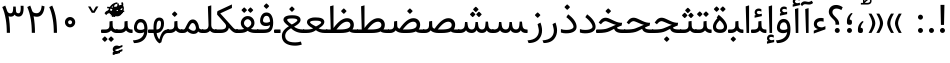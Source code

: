 SplineFontDB: 3.0
FontName: Samim
FullName: Samim
FamilyName: Samim
Weight: Regular
Copyright: Copyright (c) 2003 by Bitstream, Inc. All Rights Reserved.\nDejaVu changes are in public domain\nCopyright (c) 2015 by Saber Rastikerdar. All Rights Reserved.\nNon-Arabic(Latin) glyphs and data are imported from Open Sans font under the Apache License, Version 2.0.
Version: 3.1.0
ItalicAngle: 0
UnderlinePosition: -200
UnderlineWidth: 100
Ascent: 1638
Descent: 410
InvalidEm: 0
LayerCount: 2
Layer: 0 1 "Back" 1
Layer: 1 1 "Fore" 0
XUID: [1021 502 1027637223 15701598]
UniqueID: 4254684
UseUniqueID: 1
FSType: 0
OS2Version: 1
OS2_WeightWidthSlopeOnly: 0
OS2_UseTypoMetrics: 1
CreationTime: 1431850356
ModificationTime: 1553436345
PfmFamily: 33
TTFWeight: 400
TTFWidth: 5
LineGap: 0
VLineGap: 0
Panose: 2 11 6 3 3 8 4 2 2 4
OS2TypoAscent: 2150
OS2TypoAOffset: 0
OS2TypoDescent: -1000
OS2TypoDOffset: 0
OS2TypoLinegap: 0
OS2WinAscent: 2150
OS2WinAOffset: 0
OS2WinDescent: 1000
OS2WinDOffset: 0
HheadAscent: 2150
HheadAOffset: 0
HheadDescent: -1000
HheadDOffset: 0
OS2SubXSize: 1331
OS2SubYSize: 1433
OS2SubXOff: 0
OS2SubYOff: 286
OS2SupXSize: 1331
OS2SupYSize: 1433
OS2SupXOff: 0
OS2SupYOff: 983
OS2StrikeYSize: 102
OS2StrikeYPos: 530
OS2CapHeight: 1638
OS2XHeight: 1082
OS2Vendor: '    '
OS2CodePages: 600001ff.dfff0000
Lookup: 1 9 0 "'fina' Terminal Forms in Arabic lookup 9" { "'fina' Terminal Forms in Arabic lookup 9 subtable"  } ['fina' ('arab' <'KUR ' 'SND ' 'URD ' 'dflt' > ) ]
Lookup: 1 9 0 "'medi' Medial Forms in Arabic lookup 11" { "'medi' Medial Forms in Arabic lookup 11 subtable"  } ['medi' ('arab' <'KUR ' 'SND ' 'URD ' 'dflt' > ) ]
Lookup: 1 9 0 "'init' Initial Forms in Arabic lookup 13" { "'init' Initial Forms in Arabic lookup 13 subtable"  } ['init' ('arab' <'KUR ' 'SND ' 'URD ' 'dflt' > ) ]
Lookup: 4 1 1 "'rlig' Required Ligatures in Arabic lookup 14" { "'rlig' Required Ligatures in Arabic lookup 14 subtable"  } ['rlig' ('arab' <'KUR ' 'dflt' > ) ]
Lookup: 4 1 1 "'rlig' Required Ligatures in Arabic lookup 15" { "'rlig' Required Ligatures in Arabic lookup 15 subtable"  } ['rlig' ('arab' <'KUR ' 'SND ' 'URD ' 'dflt' > ) ]
Lookup: 4 9 1 "'rlig' Required Ligatures in Arabic lookup 16" { "'rlig' Required Ligatures in Arabic lookup 16 subtable"  } ['rlig' ('arab' <'KUR ' 'SND ' 'URD ' 'dflt' > ) ]
Lookup: 4 9 1 "'liga' Standard Ligatures in Arabic lookup 17" { "'liga' Standard Ligatures in Arabic lookup 17 subtable"  } ['liga' ('arab' <'KUR ' 'SND ' 'URD ' 'dflt' > ) ]
Lookup: 4 1 1 "'liga' Standard Ligatures in Arabic lookup 19" { "'liga' Standard Ligatures in Arabic lookup 19 subtable"  } ['liga' ('arab' <'KUR ' 'SND ' 'URD ' 'dflt' > ) ]
Lookup: 262 1 0 "'mkmk' Mark to Mark in Arabic lookup 0" { "'mkmk' Mark to Mark in Arabic lookup 0 subtable"  } ['mkmk' ('arab' <'KUR ' 'SND ' 'URD ' 'dflt' > ) ]
Lookup: 262 1 0 "'mkmk' Mark to Mark in Arabic lookup 1" { "'mkmk' Mark to Mark in Arabic lookup 1 subtable"  } ['mkmk' ('arab' <'KUR ' 'SND ' 'URD ' 'dflt' > ) ]
Lookup: 261 1 0 "'mark' Mark Positioning lookup 5" { "'mark' Mark Positioning lookup 5 subtable"  } ['mark' ('arab' <'KUR ' 'SND ' 'URD ' 'dflt' > 'hebr' <'dflt' > 'nko ' <'dflt' > ) ]
Lookup: 260 1 0 "'mark' Mark Positioning lookup 6" { "'mark' Mark Positioning lookup 6 subtable"  } ['mark' ('arab' <'KUR ' 'SND ' 'URD ' 'dflt' > 'hebr' <'dflt' > 'nko ' <'dflt' > ) ]
Lookup: 260 1 0 "'mark' Mark Positioning lookup 7" { "'mark' Mark Positioning lookup 7 subtable"  } ['mark' ('arab' <'KUR ' 'SND ' 'URD ' 'dflt' > 'hebr' <'dflt' > 'nko ' <'dflt' > ) ]
Lookup: 261 1 0 "'mark' Mark Positioning lookup 8" { "'mark' Mark Positioning lookup 8 subtable"  } ['mark' ('arab' <'KUR ' 'SND ' 'URD ' 'dflt' > 'hebr' <'dflt' > 'nko ' <'dflt' > ) ]
Lookup: 260 1 0 "'mark' Mark Positioning lookup 9" { "'mark' Mark Positioning lookup 9 subtable"  } ['mark' ('arab' <'KUR ' 'SND ' 'URD ' 'dflt' > 'hebr' <'dflt' > 'nko ' <'dflt' > ) ]
Lookup: 258 9 0 "'kern' Horizontal Kerning lookup 15" { "'kern' Horizontal Kerning lookup 15-1" [307,30,2] } ['kern' ('DFLT' <'dflt' > 'arab' <'KUR ' 'SND ' 'URD ' 'dflt' > 'armn' <'dflt' > 'brai' <'dflt' > 'cans' <'dflt' > 'cher' <'dflt' > 'cyrl' <'MKD ' 'SRB ' 'dflt' > 'geor' <'dflt' > 'grek' <'dflt' > 'hani' <'dflt' > 'hebr' <'dflt' > 'kana' <'dflt' > 'lao ' <'dflt' > 'latn' <'ISM ' 'KSM ' 'LSM ' 'MOL ' 'NSM ' 'ROM ' 'SKS ' 'SSM ' 'dflt' > 'math' <'dflt' > 'nko ' <'dflt' > 'ogam' <'dflt' > 'runr' <'dflt' > 'tfng' <'dflt' > 'thai' <'dflt' > ) ]
MarkAttachClasses: 5
"MarkClass-1" 307 gravecomb acutecomb uni0302 tildecomb uni0304 uni0305 uni0306 uni0307 uni0308 hookabovecomb uni030A uni030B uni030C uni030D uni030E uni030F uni0310 uni0311 uni0312 uni0313 uni0314 uni0315 uni033D uni033E uni033F uni0340 uni0341 uni0342 uni0343 uni0344 uni0346 uni034A uni034B uni034C uni0351 uni0352 uni0357
"MarkClass-2" 300 uni0316 uni0317 uni0318 uni0319 uni031C uni031D uni031E uni031F uni0320 uni0321 uni0322 dotbelowcomb uni0324 uni0325 uni0326 uni0329 uni032A uni032B uni032C uni032D uni032E uni032F uni0330 uni0331 uni0332 uni0333 uni0339 uni033A uni033B uni033C uni0345 uni0347 uni0348 uni0349 uni034D uni034E uni0353
"MarkClass-3" 7 uni0327
"MarkClass-4" 7 uni0328
DEI: 91125
TtTable: prep
PUSHW_1
 640
NPUSHB
 255
 251
 254
 3
 250
 20
 3
 249
 37
 3
 248
 50
 3
 247
 150
 3
 246
 14
 3
 245
 254
 3
 244
 254
 3
 243
 37
 3
 242
 14
 3
 241
 150
 3
 240
 37
 3
 239
 138
 65
 5
 239
 254
 3
 238
 150
 3
 237
 150
 3
 236
 250
 3
 235
 250
 3
 234
 254
 3
 233
 58
 3
 232
 66
 3
 231
 254
 3
 230
 50
 3
 229
 228
 83
 5
 229
 150
 3
 228
 138
 65
 5
 228
 83
 3
 227
 226
 47
 5
 227
 250
 3
 226
 47
 3
 225
 254
 3
 224
 254
 3
 223
 50
 3
 222
 20
 3
 221
 150
 3
 220
 254
 3
 219
 18
 3
 218
 125
 3
 217
 187
 3
 216
 254
 3
 214
 138
 65
 5
 214
 125
 3
 213
 212
 71
 5
 213
 125
 3
 212
 71
 3
 211
 210
 27
 5
 211
 254
 3
 210
 27
 3
 209
 254
 3
 208
 254
 3
 207
 254
 3
 206
 254
 3
 205
 150
 3
 204
 203
 30
 5
 204
 254
 3
 203
 30
 3
 202
 50
 3
 201
 254
 3
 198
 133
 17
 5
 198
 28
 3
 197
 22
 3
 196
 254
 3
 195
 254
 3
 194
 254
 3
 193
 254
 3
 192
 254
 3
 191
 254
 3
 190
 254
 3
 189
 254
 3
 188
 254
 3
 187
 254
 3
 186
 17
 3
 185
 134
 37
 5
 185
 254
 3
 184
 183
 187
 5
 184
 254
 3
 183
 182
 93
 5
 183
 187
 3
 183
 128
 4
 182
 181
 37
 5
 182
 93
NPUSHB
 255
 3
 182
 64
 4
 181
 37
 3
 180
 254
 3
 179
 150
 3
 178
 254
 3
 177
 254
 3
 176
 254
 3
 175
 254
 3
 174
 100
 3
 173
 14
 3
 172
 171
 37
 5
 172
 100
 3
 171
 170
 18
 5
 171
 37
 3
 170
 18
 3
 169
 138
 65
 5
 169
 250
 3
 168
 254
 3
 167
 254
 3
 166
 254
 3
 165
 18
 3
 164
 254
 3
 163
 162
 14
 5
 163
 50
 3
 162
 14
 3
 161
 100
 3
 160
 138
 65
 5
 160
 150
 3
 159
 254
 3
 158
 157
 12
 5
 158
 254
 3
 157
 12
 3
 156
 155
 25
 5
 156
 100
 3
 155
 154
 16
 5
 155
 25
 3
 154
 16
 3
 153
 10
 3
 152
 254
 3
 151
 150
 13
 5
 151
 254
 3
 150
 13
 3
 149
 138
 65
 5
 149
 150
 3
 148
 147
 14
 5
 148
 40
 3
 147
 14
 3
 146
 250
 3
 145
 144
 187
 5
 145
 254
 3
 144
 143
 93
 5
 144
 187
 3
 144
 128
 4
 143
 142
 37
 5
 143
 93
 3
 143
 64
 4
 142
 37
 3
 141
 254
 3
 140
 139
 46
 5
 140
 254
 3
 139
 46
 3
 138
 134
 37
 5
 138
 65
 3
 137
 136
 11
 5
 137
 20
 3
 136
 11
 3
 135
 134
 37
 5
 135
 100
 3
 134
 133
 17
 5
 134
 37
 3
 133
 17
 3
 132
 254
 3
 131
 130
 17
 5
 131
 254
 3
 130
 17
 3
 129
 254
 3
 128
 254
 3
 127
 254
 3
NPUSHB
 255
 126
 125
 125
 5
 126
 254
 3
 125
 125
 3
 124
 100
 3
 123
 84
 21
 5
 123
 37
 3
 122
 254
 3
 121
 254
 3
 120
 14
 3
 119
 12
 3
 118
 10
 3
 117
 254
 3
 116
 250
 3
 115
 250
 3
 114
 250
 3
 113
 250
 3
 112
 254
 3
 111
 254
 3
 110
 254
 3
 108
 33
 3
 107
 254
 3
 106
 17
 66
 5
 106
 83
 3
 105
 254
 3
 104
 125
 3
 103
 17
 66
 5
 102
 254
 3
 101
 254
 3
 100
 254
 3
 99
 254
 3
 98
 254
 3
 97
 58
 3
 96
 250
 3
 94
 12
 3
 93
 254
 3
 91
 254
 3
 90
 254
 3
 89
 88
 10
 5
 89
 250
 3
 88
 10
 3
 87
 22
 25
 5
 87
 50
 3
 86
 254
 3
 85
 84
 21
 5
 85
 66
 3
 84
 21
 3
 83
 1
 16
 5
 83
 24
 3
 82
 20
 3
 81
 74
 19
 5
 81
 254
 3
 80
 11
 3
 79
 254
 3
 78
 77
 16
 5
 78
 254
 3
 77
 16
 3
 76
 254
 3
 75
 74
 19
 5
 75
 254
 3
 74
 73
 16
 5
 74
 19
 3
 73
 29
 13
 5
 73
 16
 3
 72
 13
 3
 71
 254
 3
 70
 150
 3
 69
 150
 3
 68
 254
 3
 67
 2
 45
 5
 67
 250
 3
 66
 187
 3
 65
 75
 3
 64
 254
 3
 63
 254
 3
 62
 61
 18
 5
 62
 20
 3
 61
 60
 15
 5
 61
 18
 3
 60
 59
 13
 5
 60
NPUSHB
 255
 15
 3
 59
 13
 3
 58
 254
 3
 57
 254
 3
 56
 55
 20
 5
 56
 250
 3
 55
 54
 16
 5
 55
 20
 3
 54
 53
 11
 5
 54
 16
 3
 53
 11
 3
 52
 30
 3
 51
 13
 3
 50
 49
 11
 5
 50
 254
 3
 49
 11
 3
 48
 47
 11
 5
 48
 13
 3
 47
 11
 3
 46
 45
 9
 5
 46
 16
 3
 45
 9
 3
 44
 50
 3
 43
 42
 37
 5
 43
 100
 3
 42
 41
 18
 5
 42
 37
 3
 41
 18
 3
 40
 39
 37
 5
 40
 65
 3
 39
 37
 3
 38
 37
 11
 5
 38
 15
 3
 37
 11
 3
 36
 254
 3
 35
 254
 3
 34
 15
 3
 33
 1
 16
 5
 33
 18
 3
 32
 100
 3
 31
 250
 3
 30
 29
 13
 5
 30
 100
 3
 29
 13
 3
 28
 17
 66
 5
 28
 254
 3
 27
 250
 3
 26
 66
 3
 25
 17
 66
 5
 25
 254
 3
 24
 100
 3
 23
 22
 25
 5
 23
 254
 3
 22
 1
 16
 5
 22
 25
 3
 21
 254
 3
 20
 254
 3
 19
 254
 3
 18
 17
 66
 5
 18
 254
 3
 17
 2
 45
 5
 17
 66
 3
 16
 125
 3
 15
 100
 3
 14
 254
 3
 13
 12
 22
 5
 13
 254
 3
 12
 1
 16
 5
 12
 22
 3
 11
 254
 3
 10
 16
 3
 9
 254
 3
 8
 2
 45
 5
 8
 254
 3
 7
 20
 3
 6
 100
 3
 4
 1
 16
 5
 4
 254
 3
NPUSHB
 21
 3
 2
 45
 5
 3
 254
 3
 2
 1
 16
 5
 2
 45
 3
 1
 16
 3
 0
 254
 3
 1
PUSHW_1
 356
SCANCTRL
SCANTYPE
SVTCA[x-axis]
CALL
CALL
CALL
CALL
CALL
CALL
CALL
CALL
CALL
CALL
CALL
CALL
CALL
CALL
CALL
CALL
CALL
CALL
CALL
CALL
CALL
CALL
CALL
CALL
CALL
CALL
CALL
CALL
CALL
CALL
CALL
CALL
CALL
CALL
CALL
CALL
CALL
CALL
CALL
CALL
CALL
CALL
CALL
CALL
CALL
CALL
CALL
CALL
CALL
CALL
CALL
CALL
CALL
CALL
CALL
CALL
CALL
CALL
CALL
CALL
CALL
CALL
CALL
CALL
CALL
CALL
CALL
CALL
CALL
CALL
CALL
CALL
CALL
CALL
CALL
CALL
CALL
CALL
CALL
CALL
CALL
CALL
CALL
CALL
CALL
CALL
CALL
CALL
CALL
CALL
CALL
CALL
CALL
CALL
CALL
CALL
CALL
CALL
CALL
CALL
CALL
CALL
CALL
CALL
CALL
CALL
CALL
CALL
CALL
CALL
CALL
CALL
CALL
CALL
CALL
CALL
CALL
CALL
CALL
CALL
CALL
CALL
CALL
CALL
CALL
CALL
CALL
CALL
CALL
CALL
CALL
CALL
CALL
CALL
CALL
CALL
CALL
CALL
CALL
CALL
CALL
CALL
CALL
CALL
CALL
CALL
CALL
CALL
CALL
CALL
CALL
CALL
CALL
CALL
CALL
CALL
CALL
CALL
CALL
CALL
CALL
CALL
CALL
CALL
CALL
SVTCA[y-axis]
CALL
CALL
CALL
CALL
CALL
CALL
CALL
CALL
CALL
CALL
CALL
CALL
CALL
CALL
CALL
CALL
CALL
CALL
CALL
CALL
CALL
CALL
CALL
CALL
CALL
CALL
CALL
CALL
CALL
CALL
CALL
CALL
CALL
CALL
CALL
CALL
CALL
CALL
CALL
CALL
CALL
CALL
CALL
CALL
CALL
CALL
CALL
CALL
CALL
CALL
CALL
CALL
CALL
CALL
CALL
CALL
CALL
CALL
CALL
CALL
CALL
CALL
CALL
CALL
CALL
CALL
CALL
CALL
CALL
CALL
CALL
CALL
CALL
CALL
CALL
CALL
CALL
CALL
CALL
CALL
CALL
CALL
CALL
CALL
CALL
CALL
CALL
CALL
CALL
CALL
CALL
CALL
CALL
CALL
CALL
CALL
CALL
CALL
CALL
CALL
CALL
CALL
CALL
CALL
CALL
CALL
CALL
CALL
CALL
CALL
CALL
CALL
CALL
CALL
CALL
CALL
CALL
CALL
CALL
CALL
CALL
CALL
CALL
CALL
CALL
CALL
CALL
CALL
CALL
CALL
CALL
CALL
CALL
CALL
CALL
CALL
CALL
CALL
CALL
CALL
CALL
CALL
CALL
CALL
CALL
CALL
CALL
CALL
CALL
CALL
CALL
CALL
CALL
CALL
CALL
CALL
CALL
SCVTCI
EndTTInstrs
TtTable: fpgm
PUSHB_8
 7
 6
 5
 4
 3
 2
 1
 0
FDEF
DUP
SRP0
PUSHB_1
 2
CINDEX
MD[grid]
ABS
PUSHB_1
 64
LTEQ
IF
DUP
MDRP[min,grey]
EIF
POP
ENDF
FDEF
PUSHB_1
 2
CINDEX
MD[grid]
ABS
PUSHB_1
 64
LTEQ
IF
DUP
MDRP[min,grey]
EIF
POP
ENDF
FDEF
DUP
SRP0
SPVTL[orthog]
DUP
PUSHB_1
 0
LT
PUSHB_1
 13
JROF
DUP
PUSHW_1
 -1
LT
IF
SFVTCA[y-axis]
ELSE
SFVTCA[x-axis]
EIF
PUSHB_1
 5
JMPR
PUSHB_1
 3
CINDEX
SFVTL[parallel]
PUSHB_1
 4
CINDEX
SWAP
MIRP[black]
DUP
PUSHB_1
 0
LT
PUSHB_1
 13
JROF
DUP
PUSHW_1
 -1
LT
IF
SFVTCA[y-axis]
ELSE
SFVTCA[x-axis]
EIF
PUSHB_1
 5
JMPR
PUSHB_1
 3
CINDEX
SFVTL[parallel]
MIRP[black]
ENDF
FDEF
MPPEM
LT
IF
DUP
PUSHB_1
 253
RCVT
WCVTP
EIF
POP
ENDF
FDEF
PUSHB_1
 2
CINDEX
RCVT
ADD
WCVTP
ENDF
FDEF
MPPEM
GTEQ
IF
PUSHB_1
 2
CINDEX
PUSHB_1
 2
CINDEX
RCVT
WCVTP
EIF
POP
POP
ENDF
FDEF
RCVT
WCVTP
ENDF
FDEF
PUSHB_1
 2
CINDEX
PUSHB_1
 2
CINDEX
MD[grid]
PUSHB_1
 5
CINDEX
PUSHB_1
 5
CINDEX
MD[grid]
ADD
PUSHB_1
 32
MUL
ROUND[Grey]
DUP
ROLL
SRP0
ROLL
SWAP
MSIRP[no-rp0]
ROLL
SRP0
NEG
MSIRP[no-rp0]
ENDF
EndTTInstrs
ShortTable: cvt  257
  309
  184
  203
  203
  193
  170
  156
  422
  184
  102
  0
  113
  203
  160
  690
  133
  117
  184
  195
  459
  393
  557
  203
  166
  240
  211
  170
  135
  203
  938
  1024
  330
  51
  203
  0
  217
  1282
  244
  340
  180
  156
  313
  276
  313
  1798
  1024
  1102
  1204
  1106
  1208
  1255
  1229
  55
  1139
  1229
  1120
  1139
  307
  930
  1366
  1446
  1366
  1337
  965
  530
  201
  31
  184
  479
  115
  186
  1001
  819
  956
  1092
  1038
  223
  973
  938
  229
  938
  1028
  0
  203
  143
  164
  123
  184
  20
  367
  127
  635
  594
  143
  199
  1485
  154
  154
  111
  203
  205
  414
  467
  240
  186
  387
  213
  152
  772
  584
  158
  469
  193
  203
  246
  131
  852
  639
  0
  819
  614
  211
  199
  164
  205
  143
  154
  115
  1024
  1493
  266
  254
  555
  164
  180
  156
  0
  98
  156
  0
  29
  813
  1493
  1493
  1493
  1520
  127
  123
  84
  164
  1720
  1556
  1827
  467
  184
  203
  166
  451
  492
  1683
  160
  211
  860
  881
  987
  389
  1059
  1192
  1096
  143
  313
  276
  313
  864
  143
  1493
  410
  1556
  1827
  1638
  377
  1120
  1120
  1120
  1147
  156
  0
  631
  1120
  426
  233
  1120
  1890
  123
  197
  127
  635
  0
  180
  594
  1485
  102
  188
  102
  119
  1552
  205
  315
  389
  905
  143
  123
  0
  29
  205
  1866
  1071
  156
  156
  0
  1917
  111
  0
  111
  821
  106
  111
  123
  174
  178
  45
  918
  143
  635
  246
  131
  852
  1591
  1526
  143
  156
  1249
  614
  143
  397
  758
  205
  836
  41
  102
  1262
  115
  0
  5120
  150
  27
  1403
EndShort
ShortTable: maxp 16
  1
  0
  6241
  852
  43
  104
  12
  2
  16
  153
  8
  0
  1045
  534
  8
  4
EndShort
LangName: 1033 "" "" "" "Samim Regular" "" "Version 3.1.0" "" "" "DejaVu fonts team - Redesigned by Saber Rastikerdar" "" "" "" "" "Changes to Arabic glyphs by me are under SIL Open Font License 1.1+AAoA-Glyphs and data from Open Sans font are licensed under the Apache License, Version 2.0.+AAoACgAA-Fonts are (c) Bitstream (see below). DejaVu changes are in public domain. +AAoACgAA-Bitstream Vera Fonts Copyright+AAoA-------------------------------+AAoACgAA-Copyright (c) 2003 by Bitstream, Inc. All Rights Reserved. Bitstream Vera is+AAoA-a trademark of Bitstream, Inc.+AAoACgAA-Permission is hereby granted, free of charge, to any person obtaining a copy+AAoA-of the fonts accompanying this license (+ACIA-Fonts+ACIA) and associated+AAoA-documentation files (the +ACIA-Font Software+ACIA), to reproduce and distribute the+AAoA-Font Software, including without limitation the rights to use, copy, merge,+AAoA-publish, distribute, and/or sell copies of the Font Software, and to permit+AAoA-persons to whom the Font Software is furnished to do so, subject to the+AAoA-following conditions:+AAoACgAA-The above copyright and trademark notices and this permission notice shall+AAoA-be included in all copies of one or more of the Font Software typefaces.+AAoACgAA-The Font Software may be modified, altered, or added to, and in particular+AAoA-the designs of glyphs or characters in the Fonts may be modified and+AAoA-additional glyphs or characters may be added to the Fonts, only if the fonts+AAoA-are renamed to names not containing either the words +ACIA-Bitstream+ACIA or the word+AAoAIgAA-Vera+ACIA.+AAoACgAA-This License becomes null and void to the extent applicable to Fonts or Font+AAoA-Software that has been modified and is distributed under the +ACIA-Bitstream+AAoA-Vera+ACIA names.+AAoACgAA-The Font Software may be sold as part of a larger software package but no+AAoA-copy of one or more of the Font Software typefaces may be sold by itself.+AAoACgAA-THE FONT SOFTWARE IS PROVIDED +ACIA-AS IS+ACIA, WITHOUT WARRANTY OF ANY KIND, EXPRESS+AAoA-OR IMPLIED, INCLUDING BUT NOT LIMITED TO ANY WARRANTIES OF MERCHANTABILITY,+AAoA-FITNESS FOR A PARTICULAR PURPOSE AND NONINFRINGEMENT OF COPYRIGHT, PATENT,+AAoA-TRADEMARK, OR OTHER RIGHT. IN NO EVENT SHALL BITSTREAM OR THE GNOME+AAoA-FOUNDATION BE LIABLE FOR ANY CLAIM, DAMAGES OR OTHER LIABILITY, INCLUDING+AAoA-ANY GENERAL, SPECIAL, INDIRECT, INCIDENTAL, OR CONSEQUENTIAL DAMAGES,+AAoA-WHETHER IN AN ACTION OF CONTRACT, TORT OR OTHERWISE, ARISING FROM, OUT OF+AAoA-THE USE OR INABILITY TO USE THE FONT SOFTWARE OR FROM OTHER DEALINGS IN THE+AAoA-FONT SOFTWARE.+AAoACgAA-Except as contained in this notice, the names of Gnome, the Gnome+AAoA-Foundation, and Bitstream Inc., shall not be used in advertising or+AAoA-otherwise to promote the sale, use or other dealings in this Font Software+AAoA-without prior written authorization from the Gnome Foundation or Bitstream+AAoA-Inc., respectively. For further information, contact: fonts at gnome dot+AAoA-org. +AAoA" "http://scripts.sil.org/OFL_web +AAoA-http://dejavu.sourceforge.net/wiki/index.php/License+AAoA-http://www.apache.org/licenses/LICENSE-2.0" "" "Samim" "Regular"
GaspTable: 2 8 2 65535 3 0
MATH:ScriptPercentScaleDown: 80
MATH:ScriptScriptPercentScaleDown: 60
MATH:DelimitedSubFormulaMinHeight: 6507
MATH:DisplayOperatorMinHeight: 4265
MATH:MathLeading: 0 
MATH:AxisHeight: 1359 
MATH:AccentBaseHeight: 2375 
MATH:FlattenedAccentBaseHeight: 3160 
MATH:SubscriptShiftDown: 0 
MATH:SubscriptTopMax: 2375 
MATH:SubscriptBaselineDropMin: 0 
MATH:SuperscriptShiftUp: 0 
MATH:SuperscriptShiftUpCramped: 0 
MATH:SuperscriptBottomMin: 2375 
MATH:SuperscriptBaselineDropMax: 0 
MATH:SubSuperscriptGapMin: 762 
MATH:SuperscriptBottomMaxWithSubscript: 2375 
MATH:SpaceAfterScript: 179 
MATH:UpperLimitGapMin: 0 
MATH:UpperLimitBaselineRiseMin: 0 
MATH:LowerLimitGapMin: 0 
MATH:LowerLimitBaselineDropMin: 0 
MATH:StackTopShiftUp: 0 
MATH:StackTopDisplayStyleShiftUp: 0 
MATH:StackBottomShiftDown: 0 
MATH:StackBottomDisplayStyleShiftDown: 0 
MATH:StackGapMin: 571 
MATH:StackDisplayStyleGapMin: 1332 
MATH:StretchStackTopShiftUp: 0 
MATH:StretchStackBottomShiftDown: 0 
MATH:StretchStackGapAboveMin: 0 
MATH:StretchStackGapBelowMin: 0 
MATH:FractionNumeratorShiftUp: 0 
MATH:FractionNumeratorDisplayStyleShiftUp: 0 
MATH:FractionDenominatorShiftDown: 0 
MATH:FractionDenominatorDisplayStyleShiftDown: 0 
MATH:FractionNumeratorGapMin: 191 
MATH:FractionNumeratorDisplayStyleGapMin: 571 
MATH:FractionRuleThickness: 191 
MATH:FractionDenominatorGapMin: 191 
MATH:FractionDenominatorDisplayStyleGapMin: 571 
MATH:SkewedFractionHorizontalGap: 0 
MATH:SkewedFractionVerticalGap: 0 
MATH:OverbarVerticalGap: 571 
MATH:OverbarRuleThickness: 191 
MATH:OverbarExtraAscender: 191 
MATH:UnderbarVerticalGap: 571 
MATH:UnderbarRuleThickness: 191 
MATH:UnderbarExtraDescender: 191 
MATH:RadicalVerticalGap: 191 
MATH:RadicalDisplayStyleVerticalGap: 784 
MATH:RadicalRuleThickness: 191 
MATH:RadicalExtraAscender: 191 
MATH:RadicalKernBeforeDegree: 1202 
MATH:RadicalKernAfterDegree: -5100 
MATH:RadicalDegreeBottomRaisePercent: 128
MATH:MinConnectorOverlap: 40
Encoding: UnicodeBmp
Compacted: 1
UnicodeInterp: none
NameList: Adobe Glyph List
DisplaySize: -48
AntiAlias: 1
FitToEm: 1
WinInfo: 0 25 13
BeginPrivate: 0
EndPrivate
Grid
6292.02246094 -4239.2578125 m 0
 -12584.1083984 -4239.2578125 l 1024
6292.02246094 -5688.62792969 m 0
 -12584.1083984 -5688.62792969 l 1024
6292.02246094 -4442.5234375 m 0
 -12584.1083984 -4442.5234375 l 1024
6292.02246094 -4663.29003906 m 0
 -12584.1083984 -4663.29003906 l 1024
EndSplineSet
AnchorClass2: "Anchor-0" "'mkmk' Mark to Mark in Arabic lookup 0 subtable" "Anchor-1" "'mkmk' Mark to Mark in Arabic lookup 1 subtable" "Anchor-2"""  "Anchor-3"""  "Anchor-4"""  "Anchor-5"""  "Anchor-6" "'mark' Mark Positioning lookup 5 subtable" "Anchor-7" "'mark' Mark Positioning lookup 6 subtable" "Anchor-8" "'mark' Mark Positioning lookup 7 subtable" "Anchor-9" "'mark' Mark Positioning lookup 8 subtable" "Anchor-10" "'mark' Mark Positioning lookup 9 subtable" "Anchor-11"""  "Anchor-12"""  "Anchor-13"""  "Anchor-14"""  "Anchor-15"""  "Anchor-16"""  "Anchor-17"""  "Anchor-18"""  "Anchor-19""" 
BeginChars: 65565 298

StartChar: space
Encoding: 32 32 0
Width: 570
VWidth: 2170
GlyphClass: 2
Flags: W
LayerCount: 2
EndChar

StartChar: exclam
Encoding: 33 33 1
Width: 559
VWidth: 2170
GlyphClass: 2
Flags: W
LayerCount: 2
Fore
SplineSet
152.986328125 130.211914062 m 128,-1,1
 152.986328125 182.616210938 152.986328125 182.616210938 191.09765625 220.728515625 c 128,-1,2
 229.208984375 258.83984375 229.208984375 258.83984375 280.421875 257.649414062 c 0,3,4
 331.634765625 258.83984375 331.634765625 258.83984375 369.74609375 220.728515625 c 128,-1,5
 407.857421875 182.616210938 407.857421875 182.616210938 407.857421875 130.211914062 c 128,-1,6
 407.857421875 77.80859375 407.857421875 77.80859375 369.74609375 39.697265625 c 128,-1,7
 331.634765625 1.5859375 331.634765625 1.5859375 280.421875 2.77734375 c 0,8,9
 229.208984375 1.5859375 229.208984375 1.5859375 191.09765625 39.697265625 c 128,-1,0
 152.986328125 77.80859375 152.986328125 77.80859375 152.986328125 130.211914062 c 128,-1,1
179.26953125 1440.36035156 m 5,10,-1
 379.73046875 1440.36035156 l 5,11,-1
 358.990234375 414.459960938 l 1,12,-1
 201.046875 414.459960938 l 1,13,-1
 179.26953125 1440.36035156 l 5,10,-1
EndSplineSet
EndChar

StartChar: period
Encoding: 46 46 2
Width: 561
VWidth: 2170
GlyphClass: 2
Flags: W
LayerCount: 2
Fore
SplineSet
152.986328125 130.211914062 m 132,-1,1
 152.986328125 182.616210938 152.986328125 182.616210938 191.09765625 220.728515625 c 132,-1,2
 229.208984375 258.83984375 229.208984375 258.83984375 280.421875 257.649414062 c 4,3,4
 331.634765625 258.83984375 331.634765625 258.83984375 369.74609375 220.728515625 c 132,-1,5
 407.857421875 182.616210938 407.857421875 182.616210938 407.857421875 130.211914062 c 132,-1,6
 407.857421875 77.80859375 407.857421875 77.80859375 369.74609375 39.697265625 c 132,-1,7
 331.634765625 1.5859375 331.634765625 1.5859375 280.421875 2.77734375 c 4,8,9
 229.208984375 1.5859375 229.208984375 1.5859375 191.09765625 39.697265625 c 132,-1,0
 152.986328125 77.80859375 152.986328125 77.80859375 152.986328125 130.211914062 c 132,-1,1
EndSplineSet
EndChar

StartChar: colon
Encoding: 58 58 3
Width: 561
VWidth: 2170
GlyphClass: 2
Flags: W
LayerCount: 2
Fore
SplineSet
152.986328125 810.211914062 m 128,-1,1
 152.986328125 862.616210938 152.986328125 862.616210938 191.09765625 900.728515625 c 128,-1,2
 229.208984375 938.83984375 229.208984375 938.83984375 280.421875 937.649414062 c 0,3,4
 331.634765625 938.83984375 331.634765625 938.83984375 369.74609375 900.728515625 c 128,-1,5
 407.857421875 862.616210938 407.857421875 862.616210938 407.857421875 810.211914062 c 128,-1,6
 407.857421875 757.80859375 407.857421875 757.80859375 369.74609375 719.697265625 c 128,-1,7
 331.634765625 681.5859375 331.634765625 681.5859375 280.421875 682.77734375 c 0,8,9
 229.208984375 681.5859375 229.208984375 681.5859375 191.09765625 719.697265625 c 128,-1,0
 152.986328125 757.80859375 152.986328125 757.80859375 152.986328125 810.211914062 c 128,-1,1
152.986328125 130.211914062 m 128,-1,11
 152.986328125 182.616210938 152.986328125 182.616210938 191.09765625 220.728515625 c 128,-1,12
 229.208984375 258.83984375 229.208984375 258.83984375 280.421875 257.649414062 c 0,13,14
 331.634765625 258.83984375 331.634765625 258.83984375 369.74609375 220.728515625 c 128,-1,15
 407.857421875 182.616210938 407.857421875 182.616210938 407.857421875 130.211914062 c 128,-1,16
 407.857421875 77.80859375 407.857421875 77.80859375 369.74609375 39.697265625 c 128,-1,17
 331.634765625 1.5859375 331.634765625 1.5859375 280.421875 2.77734375 c 0,18,19
 229.208984375 1.5859375 229.208984375 1.5859375 191.09765625 39.697265625 c 128,-1,10
 152.986328125 77.80859375 152.986328125 77.80859375 152.986328125 130.211914062 c 128,-1,11
EndSplineSet
EndChar

StartChar: uni00A0
Encoding: 160 160 4
Width: 570
VWidth: 2170
GlyphClass: 2
Flags: W
LayerCount: 2
EndChar

StartChar: afii57388
Encoding: 1548 1548 5
Width: 543
VWidth: 2177
GlyphClass: 2
Flags: W
LayerCount: 2
Fore
SplineSet
280.298828125 0 m 6,0,1
 150.249023438 0 150.249023438 0 150.249023438 117.384765625 c 6,2,-1
 150.249023438 187.95703125 l 6,3,4
 150 438 150 438 374.977539062 610.844726562 c 5,5,-1
 442.516601562 577.107421875 l 5,6,7
 295 415 295 415 291.595703125 264.512695312 c 5,8,-1
 308.390625 264.512695312 l 6,9,10
 405.634765625 264.998046875 405.634765625 264.998046875 405.634765625 152.830078125 c 6,11,-1
 405.634765625 115.780273438 l 6,12,13
 406 0 406 0 293.98046875 0 c 6,14,-1
 280.298828125 0 l 6,0,1
EndSplineSet
EndChar

StartChar: uni0615
Encoding: 1557 1557 6
Width: 6
VWidth: 2317
GlyphClass: 4
Flags: W
AnchorPoint: "Anchor-10" 583.891 1359.45 mark 0
AnchorPoint: "Anchor-9" 583.891 1359.45 mark 0
AnchorPoint: "Anchor-1" 583.891 2096.68 basemark 0
AnchorPoint: "Anchor-1" 583.891 1359.45 mark 0
LayerCount: 2
Fore
SplineSet
503.888671875 1540.73730469 m 1,0,-1
 588.427734375 1540.73730469 l 2,1,2
 664.003765358 1541.02266939 664.003765358 1541.02266939 701.798828125 1553.99902344 c 0,3,4
 768 1577 768 1577 772.559570312 1642.765625 c 0,5,6
 776 1694 776 1694 732.268554688 1701.49609375 c 0,7,8
 692 1708 692 1708 634.7890625 1667.86816406 c 0,9,10
 571 1623 571 1623 503.888671875 1540.73730469 c 1,0,-1
849.317382812 1654.34179688 m 0,11,12
 849.000615673 1457.3828125 849.000615673 1457.3828125 614.514648438 1457.3828125 c 2,13,-1
 299.59765625 1457.3828125 l 1,14,-1
 299.59765625 1540.73730469 l 1,15,-1
 411.467773438 1540.73730469 l 1,16,-1
 411.467773438 2003.28320312 l 1,17,-1
 485.95703125 2003.28320312 l 1,18,-1
 485.95703125 1620.24707031 l 1,19,20
 600 1785 600 1785 729 1786.33648891 c 0,21,22
 773 1787 773 1787 805.620117188 1762.66015625 c 4,23,24
 849 1730 849 1730 849.317382812 1654.34179688 c 0,11,12
EndSplineSet
EndChar

StartChar: uni061B
Encoding: 1563 1563 7
Width: 543
VWidth: 2177
GlyphClass: 2
Flags: W
LayerCount: 2
Fore
SplineSet
152.986328125 130.211914062 m 132,-1,1
 152.986328125 182.616210938 152.986328125 182.616210938 191.09765625 220.728515625 c 132,-1,2
 229.208984375 258.83984375 229.208984375 258.83984375 280.421875 257.649414062 c 4,3,4
 331.634765625 258.83984375 331.634765625 258.83984375 369.74609375 220.728515625 c 132,-1,5
 407.857421875 182.616210938 407.857421875 182.616210938 407.857421875 130.211914062 c 132,-1,6
 407.857421875 77.80859375 407.857421875 77.80859375 369.74609375 39.697265625 c 132,-1,7
 331.634765625 1.5859375 331.634765625 1.5859375 280.421875 2.77734375 c 4,8,9
 229.208984375 1.5859375 229.208984375 1.5859375 191.09765625 39.697265625 c 132,-1,0
 152.986328125 77.80859375 152.986328125 77.80859375 152.986328125 130.211914062 c 132,-1,1
280.361328125 417.545898438 m 6,10,11
 150.311523438 417.545898438 150.311523438 417.545898438 150.311523438 534.930664062 c 6,12,-1
 150.311523438 605.502929688 l 6,13,14
 150 856 150 856 375.040039062 1028.390625 c 5,15,-1
 442.580078125 994.653320312 l 5,16,17
 295 832 295 832 291.658203125 682.05859375 c 5,18,-1
 308.454101562 682.05859375 l 6,19,20
 405.697265625 682 405.697265625 682 405.697265625 570.375976562 c 6,21,-1
 405.697265625 528.326171875 l 6,22,23
 406.000976562 417.545898438 406.000976562 417.545898438 294.04296875 417.545898438 c 6,24,-1
 280.361328125 417.545898438 l 6,10,11
EndSplineSet
EndChar

StartChar: uni061F
Encoding: 1567 1567 8
Width: 865
VWidth: 2170
GlyphClass: 2
Flags: W
LayerCount: 2
Fore
SplineSet
397.986328125 130.211914062 m 0,0,1
 398 183 398 183 436.59765625 220.728515625 c 0,2,3
 473.651367188 257.65234375 473.651367188 257.65234375 524.46484375 257.65234375 c 0,4,5
 579.337890625 257.65234375 579.337890625 257.65234375 615.24609375 220.728515625 c 0,6,7
 653 183 653 183 652.857421875 130.211914062 c 0,8,9
 653 78 653 78 614.74609375 39.697265625 c 0,10,11
 577.762695312 2.76171875 577.762695312 2.76171875 527.5 2.76171875 c 0,12,13
 473.239257812 2.76171875 473.239257812 2.76171875 436.09765625 39.697265625 c 0,14,15
 398 78 398 78 397.986328125 130.211914062 c 0,0,1
433.780273438 425.059570312 m 1,16,-1
 433.780273438 496.219726562 l 2,17,18
 434.000279328 592.121761141 434.000279328 592.121761141 349.1640625 675.029296875 c 2,19,-1
 255.864257812 766.208007812 l 2,20,21
 92 926 92 926 92.41796875 1080.70898438 c 0,22,23
 92 1242 92 1242 194 1337.12890625 c 0,24,25
 300 1436 300 1436 470.185546875 1435.76074219 c 0,26,27
 640 1436 640 1436 804.11328125 1320.58203125 c 1,28,-1
 735.321289062 1171.89453125 l 1,29,30
 612 1252 612 1252 475.372070312 1251.9921875 c 0,31,32
 394 1252 394 1252 338.840820312 1205.52441406 c 0,33,34
 277 1153 277 1153 276.759765625 1057.20019531 c 0,35,36
 276.999145542 969.313707823 276.999145542 969.313707823 393.55859375 854.048828125 c 2,37,-1
 469 779.4453125 l 2,38,39
 621.400390625 628.603704653 621.400390625 628.603704653 621.400390625 489.080078125 c 2,40,-1
 621.400390625 425.059570312 l 1,41,-1
 433.780273438 425.059570312 l 1,16,-1
EndSplineSet
EndChar

StartChar: uni0621
Encoding: 1569 1569 9
Width: 778
VWidth: 2311
GlyphClass: 2
Flags: W
AnchorPoint: "Anchor-7" 380.54 -155.76 basechar 0
AnchorPoint: "Anchor-10" 370.19 1021.23 basechar 0
LayerCount: 2
Fore
SplineSet
91.3408203125 -26.1484375 m 1,0,-1
 91.3408203125 119.052734375 l 1,1,-1
 301.677734375 202.56640625 l 1,2,3
 92 265 92 265 95.154296875 471.338867188 c 0,4,5
 98 633 98 633 237.250976562 717.856445312 c 0,6,7
 377 803 377 803 593.599609375 755.115234375 c 1,8,-1
 593.599609375 580.198242188 l 1,9,10
 430 625 430 625 340.4453125 579.555664062 c 4,11,12
 251 534 251 534 251.944335938 462.336914062 c 0,13,14
 252 326 252 326 434.59375 293.615234375 c 0,15,16
 473 287 473 287 513 289 c 128,-1,17
 553 291 553 291 686.879882812 350.873046875 c 1,18,-1
 686.879882812 189.375 l 1,19,-1
 91.3408203125 -26.1484375 l 1,0,-1
EndSplineSet
EndChar

StartChar: uni0622
Encoding: 1570 1570 10
Width: 560
VWidth: 2311
GlyphClass: 3
Flags: W
AnchorPoint: "Anchor-10" 274.416 1749.38 basechar 0
AnchorPoint: "Anchor-7" 347.556 -242.21 basechar 0
LayerCount: 2
Fore
Refer: 15 1575 N 1 0 0 0.9 76.92 3.1816 2
Refer: 54 1619 N 1 0 0 1 -109.133 28.61 2
LCarets2: 1 0
Ligature2: "'liga' Standard Ligatures in Arabic lookup 19 subtable" uni0627 uni0653
Substitution2: "'fina' Terminal Forms in Arabic lookup 9 subtable" uniFE82
EndChar

StartChar: uni0623
Encoding: 1571 1571 11
Width: 448
VWidth: 2311
GlyphClass: 3
Flags: W
AnchorPoint: "Anchor-10" 225.807 1889.79 basechar 0
AnchorPoint: "Anchor-7" 239.207 -233.63 basechar 0
LayerCount: 2
Fore
Refer: 15 1575 N 1 0 0 0.9 12.72 3.1816 2
Refer: 55 1620 S 1 0 0 1 -357.103 -53.542 2
LCarets2: 1 0
Ligature2: "'liga' Standard Ligatures in Arabic lookup 19 subtable" uni0627 uni0654
Substitution2: "'fina' Terminal Forms in Arabic lookup 9 subtable" uniFE84
EndChar

StartChar: afii57412
Encoding: 1572 1572 12
Width: 891
VWidth: 2311
GlyphClass: 3
Flags: W
AnchorPoint: "Anchor-10" 437.25 1525.34 basechar 0
AnchorPoint: "Anchor-7" 392.2 -701.19 basechar 0
LayerCount: 2
Fore
Refer: 55 1620 N 1 0 0 1 -140.28 -525.23 2
Refer: 43 1608 N 1 0 0 1 0 0 2
LCarets2: 1 0
Ligature2: "'liga' Standard Ligatures in Arabic lookup 19 subtable" uni0648 uni0654
Substitution2: "'fina' Terminal Forms in Arabic lookup 9 subtable" uniFE86
EndChar

StartChar: uni0625
Encoding: 1573 1573 13
Width: 448
VWidth: 2311
GlyphClass: 3
Flags: W
AnchorPoint: "Anchor-10" 243.747 1626.04 basechar 0
AnchorPoint: "Anchor-7" 218.807 -631.8 basechar 0
LayerCount: 2
Fore
Refer: 56 1621 N 1 0 0 1 -344.243 -5.3 2
Refer: 15 1575 N 1 0 0 1 0 0 2
LCarets2: 1 0
Ligature2: "'liga' Standard Ligatures in Arabic lookup 19 subtable" uni0627 uni0655
Substitution2: "'fina' Terminal Forms in Arabic lookup 9 subtable" uniFE88
EndChar

StartChar: afii57414
Encoding: 1574 1574 14
Width: 1470
VWidth: 2311
GlyphClass: 3
Flags: W
AnchorPoint: "Anchor-10" 560.2 1315.53 basechar 0
AnchorPoint: "Anchor-7" 485.48 -637.59 basechar 0
LayerCount: 2
Fore
Refer: 55 1620 N 1 0 0 1 -7.2504 -684.27 2
Refer: 44 1609 N 1 0 0 1 0 0 2
LCarets2: 1 0
Ligature2: "'liga' Standard Ligatures in Arabic lookup 19 subtable" uni064A uni0654
Substitution2: "'init' Initial Forms in Arabic lookup 13 subtable" uniFE8B
Substitution2: "'medi' Medial Forms in Arabic lookup 11 subtable" uniFE8C
Substitution2: "'fina' Terminal Forms in Arabic lookup 9 subtable" uniFE8A
EndChar

StartChar: uni0627
Encoding: 1575 1575 15
Width: 448
VWidth: 2311
GlyphClass: 2
Flags: W
AnchorPoint: "Anchor-10" 224.19 1513.38 basechar 0
AnchorPoint: "Anchor-7" 231.61 -234.79 basechar 0
LayerCount: 2
Fore
SplineSet
137.786132812 1362.37109375 m 1,0,-1
 310.516601562 1417.2421875 l 5,1,-1
 310.516601562 1.58984375 l 1,2,-1
 181.4375 1.58984375 l 1,3,-1
 137.786132812 1362.37109375 l 1,0,-1
EndSplineSet
Substitution2: "'fina' Terminal Forms in Arabic lookup 9 subtable" uniFE8E
EndChar

StartChar: uni0628
Encoding: 1576 1576 16
Width: 1832
VWidth: 2311
GlyphClass: 2
Flags: W
AnchorPoint: "Anchor-10" 897.5 986.85 basechar 0
AnchorPoint: "Anchor-7" 949.858 -592.7 basechar 0
LayerCount: 2
Fore
Refer: 72 1646 N 1 0 0 1 0 0 2
Refer: 263 -1 N 1.07 0 0 1.07 858.653 -423 2
Substitution2: "'fina' Terminal Forms in Arabic lookup 9 subtable" uniFE90
Substitution2: "'medi' Medial Forms in Arabic lookup 11 subtable" uniFE92
Substitution2: "'init' Initial Forms in Arabic lookup 13 subtable" uniFE91
EndChar

StartChar: uni0629
Encoding: 1577 1577 17
Width: 915
VWidth: 2311
GlyphClass: 2
Flags: W
AnchorPoint: "Anchor-10" 425.43 1455.63 basechar 0
AnchorPoint: "Anchor-7" 439.54 -234.64 basechar 0
LayerCount: 2
Fore
Refer: 42 1607 N 1 0 0 1 0 0 2
Refer: 264 -1 S 1.07 0 0 1.07 186.03 1107.73 2
Substitution2: "'fina' Terminal Forms in Arabic lookup 9 subtable" uniFE94
EndChar

StartChar: uni062A
Encoding: 1578 1578 18
Width: 1832
VWidth: 2311
GlyphClass: 2
Flags: W
AnchorPoint: "Anchor-7" 885.06 -201.16 basechar 0
AnchorPoint: "Anchor-10" 881.871 1288.13 basechar 0
LayerCount: 2
Fore
Refer: 72 1646 N 1 0 0 1 0 0 2
Refer: 264 -1 S 1.07 0 0 1.07 634.611 873.495 2
Substitution2: "'fina' Terminal Forms in Arabic lookup 9 subtable" uniFE96
Substitution2: "'medi' Medial Forms in Arabic lookup 11 subtable" uniFE98
Substitution2: "'init' Initial Forms in Arabic lookup 13 subtable" uniFE97
EndChar

StartChar: uni062B
Encoding: 1579 1579 19
Width: 1832
VWidth: 2311
GlyphClass: 2
Flags: W
AnchorPoint: "Anchor-10" 898.178 1408.64 basechar 0
AnchorPoint: "Anchor-7" 874.06 -193.16 basechar 0
LayerCount: 2
Fore
Refer: 72 1646 N 1 0 0 1 0 0 2
Refer: 265 -1 N 1.07 0 0 1.07 642.678 818.63 2
Substitution2: "'fina' Terminal Forms in Arabic lookup 9 subtable" uniFE9A
Substitution2: "'medi' Medial Forms in Arabic lookup 11 subtable" uniFE9C
Substitution2: "'init' Initial Forms in Arabic lookup 13 subtable" uniFE9B
EndChar

StartChar: uni062C
Encoding: 1580 1580 20
Width: 1280
VWidth: 2311
GlyphClass: 2
Flags: W
AnchorPoint: "Anchor-7" 584.525 -813.648 basechar 0
AnchorPoint: "Anchor-10" 549.59 1217.96 basechar 0
LayerCount: 2
Fore
Refer: 21 1581 N 1 0 0 1 0 0 2
Refer: 263 -1 S 1.07 0 0 1.07 677.145 -132.235 2
Substitution2: "'fina' Terminal Forms in Arabic lookup 9 subtable" uniFE9E
Substitution2: "'medi' Medial Forms in Arabic lookup 11 subtable" uniFEA0
Substitution2: "'init' Initial Forms in Arabic lookup 13 subtable" uniFE9F
EndChar

StartChar: uni062D
Encoding: 1581 1581 21
Width: 1280
VWidth: 2311
GlyphClass: 2
Flags: W
AnchorPoint: "Anchor-10" 549.59 1217.96 basechar 0
AnchorPoint: "Anchor-7" 584.525 -813.648 basechar 0
LayerCount: 2
Fore
SplineSet
119.701171875 624.7109375 m 1,0,1
 292 878 292 878 489.719726562 874.5 c 0,2,3
 522 874 522 874 560.990234375 863.8046875 c 0,4,5
 600 853 600 853 757.486328125 776.234375 c 0,6,7
 915 700 915 700 995.791015625 671.354492188 c 0,8,9
 1077 643 1077 643 1169.60253906 630.88671875 c 1,10,-1
 1145.46582031 454.939453125 l 1,11,12
 1017 445 1017 445 994.629882812 443.098632812 c 0,13,14
 750 413 750 413 590.947265625 321.604492188 c 0,15,16
 265 134 265 134 265.084960938 -140.095703125 c 0,17,18
 265 -355 265 -355 460 -433.023353568 c 0,19,20
 576 -479 576 -479 776.735351562 -479.671875 c 0,21,22
 974 -480 974 -480 1151.05761719 -429.659179688 c 1,23,-1
 1195.06640625 -585.071289062 l 1,24,25
 987 -649 987 -649 778.907226562 -648.865234375 c 0,26,27
 520 -649 520 -649 339 -555 c 0,28,29
 97 -429 97 -429 96.4599609375 -143.330078125 c 0,30,31
 96 46 96 46 198.533203125 199.254882812 c 0,32,33
 353 431 353 431 685.275390625 528.139648438 c 0,34,35
 781 556 781 556 869.93359375 563.4765625 c 1,36,37
 801 581 801 581 671.255859375 642.354492188 c 0,38,39
 541 704 541 704 506.147460938 703.815429688 c 0,40,41
 371 704 371 704 234.82421875 528.734375 c 1,42,-1
 119.701171875 624.7109375 l 1,0,1
EndSplineSet
Substitution2: "'fina' Terminal Forms in Arabic lookup 9 subtable" uniFEA2
Substitution2: "'medi' Medial Forms in Arabic lookup 11 subtable" uniFEA4
Substitution2: "'init' Initial Forms in Arabic lookup 13 subtable" uniFEA3
EndChar

StartChar: uni062E
Encoding: 1582 1582 22
Width: 1280
VWidth: 2311
GlyphClass: 2
Flags: W
AnchorPoint: "Anchor-10" 590.35 1486.21 basechar 0
AnchorPoint: "Anchor-7" 584.525 -813.648 basechar 0
LayerCount: 2
Fore
Refer: 263 -1 S 1.07 0 0 1.07 525.705 1090.81 2
Refer: 21 1581 N 1 0 0 1 0 0 2
Substitution2: "'fina' Terminal Forms in Arabic lookup 9 subtable" uniFEA6
Substitution2: "'medi' Medial Forms in Arabic lookup 11 subtable" uniFEA8
Substitution2: "'init' Initial Forms in Arabic lookup 13 subtable" uniFEA7
EndChar

StartChar: uni062F
Encoding: 1583 1583 23
Width: 992
VWidth: 2311
GlyphClass: 2
Flags: W
AnchorPoint: "Anchor-10" 409.091 1221.98 basechar 0
AnchorPoint: "Anchor-7" 395.442 -216.688 basechar 0
LayerCount: 2
Fore
SplineSet
97.75390625 199.533203125 m 1,0,1
 226 157 226 157 361.6953125 157.565429688 c 4,2,3
 593 158 593 158 693.80859375 233.584960938 c 0,4,5
 743 270 743 270 742.81640625 315.80859375 c 0,6,7
 743 417 743 417 626.78067522 568 c 0,8,9
 532 690 532 690 374.004882812 810.703125 c 1,10,-1
 468.706054688 956.33203125 l 1,11,12
 667 808 667 808 774.236354414 658 c 0,13,14
 900 482 900 482 900.018554688 317.266601562 c 0,15,16
 900 156 900 156 750.693359375 65.9248046875 c 0,17,18
 611 -18 611 -18 349.1640625 -17.4072265625 c 0,19,20
 215 -17 215 -17 97.3447265625 24.60546875 c 1,21,-1
 97.75390625 199.533203125 l 1,0,1
EndSplineSet
Substitution2: "'fina' Terminal Forms in Arabic lookup 9 subtable" uniFEAA
EndChar

StartChar: uni0630
Encoding: 1584 1584 24
Width: 992
VWidth: 2311
GlyphClass: 2
Flags: W
AnchorPoint: "Anchor-10" 409.32 1580.78 basechar 0
AnchorPoint: "Anchor-7" 391.67 -273.48 basechar 0
LayerCount: 2
Fore
Refer: 23 1583 N 1 0 0 1 0 0 2
Refer: 263 -1 N 1.07 0 0 1.07 333.19 1218.22 2
Substitution2: "'fina' Terminal Forms in Arabic lookup 9 subtable" uniFEAC
EndChar

StartChar: uni0631
Encoding: 1585 1585 25
Width: 867
VWidth: 2317
GlyphClass: 2
Flags: W
AnchorPoint: "Anchor-7" 316.38 -648.85 basechar 0
AnchorPoint: "Anchor-10" 501.618 933.71 basechar 0
LayerCount: 2
Fore
SplineSet
627 -294.314453125 m 0,0,1
 451 -513 451 -513 81.1943359375 -514.038085938 c 1,2,-1
 26.484375 -378.100585938 l 1,3,4
 340 -356 340 -356 479 -211 c 0,5,6
 606 -79 606 -79 605.68359375 115.051757812 c 0,7,8
 606 209 606 209 539.689453125 455.208984375 c 1,9,-1
 690.200195312 531.986328125 l 5,10,11
 771 302 771 302 770.651367188 136.694335938 c 0,12,13
 771 -117 771 -117 627 -294.314453125 c 0,0,1
EndSplineSet
Kerns2: 97 0 "'kern' Horizontal Kerning lookup 15-1"
PairPos2: "'kern' Horizontal Kerning lookup 15-1" uni06CA dx=-85 dy=0 dh=-85 dv=0 dx=0 dy=0 dh=0 dv=0
PairPos2: "'kern' Horizontal Kerning lookup 15-1" uniFB90 dx=-307 dy=0 dh=-307 dv=0 dx=0 dy=0 dh=0 dv=0
PairPos2: "'kern' Horizontal Kerning lookup 15-1" uniFB8E dx=-307 dy=0 dh=-307 dv=0 dx=0 dy=0 dh=0 dv=0
PairPos2: "'kern' Horizontal Kerning lookup 15-1" uni06A9 dx=-307 dy=0 dh=-307 dv=0 dx=0 dy=0 dh=0 dv=0
PairPos2: "'kern' Horizontal Kerning lookup 15-1" uni064A dx=-106 dy=0 dh=-106 dv=0 dx=0 dy=0 dh=0 dv=0
PairPos2: "'kern' Horizontal Kerning lookup 15-1" afii57414 dx=-106 dy=0 dh=-106 dv=0 dx=0 dy=0 dh=0 dv=0
PairPos2: "'kern' Horizontal Kerning lookup 15-1" uniFBE8 dx=-212 dy=0 dh=-212 dv=0 dx=0 dy=0 dh=0 dv=0
PairPos2: "'kern' Horizontal Kerning lookup 15-1" uni0649 dx=-106 dy=0 dh=-106 dv=0 dx=0 dy=0 dh=0 dv=0
PairPos2: "'kern' Horizontal Kerning lookup 15-1" uni0648 dx=-85 dy=0 dh=-85 dv=0 dx=0 dy=0 dh=0 dv=0
PairPos2: "'kern' Horizontal Kerning lookup 15-1" afii57412 dx=-85 dy=0 dh=-85 dv=0 dx=0 dy=0 dh=0 dv=0
PairPos2: "'kern' Horizontal Kerning lookup 15-1" uniFEEB dx=-212 dy=0 dh=-212 dv=0 dx=0 dy=0 dh=0 dv=0
PairPos2: "'kern' Horizontal Kerning lookup 15-1" uni0647 dx=-212 dy=0 dh=-212 dv=0 dx=0 dy=0 dh=0 dv=0
PairPos2: "'kern' Horizontal Kerning lookup 15-1" uniFEE7 dx=-212 dy=0 dh=-212 dv=0 dx=0 dy=0 dh=0 dv=0
PairPos2: "'kern' Horizontal Kerning lookup 15-1" uni0646 dx=-159 dy=0 dh=-159 dv=0 dx=0 dy=0 dh=0 dv=0
PairPos2: "'kern' Horizontal Kerning lookup 15-1" uniFEE3 dx=-212 dy=0 dh=-212 dv=0 dx=0 dy=0 dh=0 dv=0
PairPos2: "'kern' Horizontal Kerning lookup 15-1" uni0645 dx=-212 dy=0 dh=-212 dv=0 dx=0 dy=0 dh=0 dv=0
PairPos2: "'kern' Horizontal Kerning lookup 15-1" uniFEFB dx=-212 dy=0 dh=-212 dv=0 dx=0 dy=0 dh=0 dv=0
PairPos2: "'kern' Horizontal Kerning lookup 15-1" uniFEDF dx=-212 dy=0 dh=-212 dv=0 dx=0 dy=0 dh=0 dv=0
PairPos2: "'kern' Horizontal Kerning lookup 15-1" uni0644 dx=-159 dy=0 dh=-159 dv=0 dx=0 dy=0 dh=0 dv=0
PairPos2: "'kern' Horizontal Kerning lookup 15-1" uniFEDB dx=-307 dy=0 dh=-307 dv=0 dx=0 dy=0 dh=0 dv=0
PairPos2: "'kern' Horizontal Kerning lookup 15-1" uni0643 dx=-212 dy=0 dh=-212 dv=0 dx=0 dy=0 dh=0 dv=0
PairPos2: "'kern' Horizontal Kerning lookup 15-1" uniFED7 dx=-212 dy=0 dh=-212 dv=0 dx=0 dy=0 dh=0 dv=0
PairPos2: "'kern' Horizontal Kerning lookup 15-1" uni0642 dx=-159 dy=0 dh=-159 dv=0 dx=0 dy=0 dh=0 dv=0
PairPos2: "'kern' Horizontal Kerning lookup 15-1" uniFED3 dx=-212 dy=0 dh=-212 dv=0 dx=0 dy=0 dh=0 dv=0
PairPos2: "'kern' Horizontal Kerning lookup 15-1" uni0641 dx=-212 dy=0 dh=-212 dv=0 dx=0 dy=0 dh=0 dv=0
PairPos2: "'kern' Horizontal Kerning lookup 15-1" uniFECF dx=-212 dy=0 dh=-212 dv=0 dx=0 dy=0 dh=0 dv=0
PairPos2: "'kern' Horizontal Kerning lookup 15-1" uniFECB dx=-212 dy=0 dh=-212 dv=0 dx=0 dy=0 dh=0 dv=0
PairPos2: "'kern' Horizontal Kerning lookup 15-1" uniFEC7 dx=-212 dy=0 dh=-212 dv=0 dx=0 dy=0 dh=0 dv=0
PairPos2: "'kern' Horizontal Kerning lookup 15-1" uni0638 dx=-212 dy=0 dh=-212 dv=0 dx=0 dy=0 dh=0 dv=0
PairPos2: "'kern' Horizontal Kerning lookup 15-1" uniFEC3 dx=-212 dy=0 dh=-212 dv=0 dx=0 dy=0 dh=0 dv=0
PairPos2: "'kern' Horizontal Kerning lookup 15-1" uni0637 dx=-212 dy=0 dh=-212 dv=0 dx=0 dy=0 dh=0 dv=0
PairPos2: "'kern' Horizontal Kerning lookup 15-1" uniFEBF dx=-212 dy=0 dh=-212 dv=0 dx=0 dy=0 dh=0 dv=0
PairPos2: "'kern' Horizontal Kerning lookup 15-1" uni0636 dx=-212 dy=0 dh=-212 dv=0 dx=0 dy=0 dh=0 dv=0
PairPos2: "'kern' Horizontal Kerning lookup 15-1" uniFEBB dx=-212 dy=0 dh=-212 dv=0 dx=0 dy=0 dh=0 dv=0
PairPos2: "'kern' Horizontal Kerning lookup 15-1" uni0635 dx=-212 dy=0 dh=-212 dv=0 dx=0 dy=0 dh=0 dv=0
PairPos2: "'kern' Horizontal Kerning lookup 15-1" uniFEB7 dx=-212 dy=0 dh=-212 dv=0 dx=0 dy=0 dh=0 dv=0
PairPos2: "'kern' Horizontal Kerning lookup 15-1" uni0634 dx=-212 dy=0 dh=-212 dv=0 dx=0 dy=0 dh=0 dv=0
PairPos2: "'kern' Horizontal Kerning lookup 15-1" uniFEB3 dx=-212 dy=0 dh=-212 dv=0 dx=0 dy=0 dh=0 dv=0
PairPos2: "'kern' Horizontal Kerning lookup 15-1" uni0633 dx=-212 dy=0 dh=-212 dv=0 dx=0 dy=0 dh=0 dv=0
PairPos2: "'kern' Horizontal Kerning lookup 15-1" uni0632 dx=-85 dy=0 dh=-85 dv=0 dx=0 dy=0 dh=0 dv=0
PairPos2: "'kern' Horizontal Kerning lookup 15-1" uni0631 dx=-85 dy=0 dh=-85 dv=0 dx=0 dy=0 dh=0 dv=0
PairPos2: "'kern' Horizontal Kerning lookup 15-1" uni0630 dx=-212 dy=0 dh=-212 dv=0 dx=0 dy=0 dh=0 dv=0
PairPos2: "'kern' Horizontal Kerning lookup 15-1" uni062F dx=-212 dy=0 dh=-212 dv=0 dx=0 dy=0 dh=0 dv=0
PairPos2: "'kern' Horizontal Kerning lookup 15-1" uniFEA7 dx=-212 dy=0 dh=-212 dv=0 dx=0 dy=0 dh=0 dv=0
PairPos2: "'kern' Horizontal Kerning lookup 15-1" uniFEA3 dx=-212 dy=0 dh=-212 dv=0 dx=0 dy=0 dh=0 dv=0
PairPos2: "'kern' Horizontal Kerning lookup 15-1" uniFE9F dx=-212 dy=0 dh=-212 dv=0 dx=0 dy=0 dh=0 dv=0
PairPos2: "'kern' Horizontal Kerning lookup 15-1" uniFE9B dx=-212 dy=0 dh=-212 dv=0 dx=0 dy=0 dh=0 dv=0
PairPos2: "'kern' Horizontal Kerning lookup 15-1" uni062B dx=-212 dy=0 dh=-212 dv=0 dx=0 dy=0 dh=0 dv=0
PairPos2: "'kern' Horizontal Kerning lookup 15-1" uniFE97 dx=-212 dy=0 dh=-212 dv=0 dx=0 dy=0 dh=0 dv=0
PairPos2: "'kern' Horizontal Kerning lookup 15-1" uni062A dx=-212 dy=0 dh=-212 dv=0 dx=0 dy=0 dh=0 dv=0
PairPos2: "'kern' Horizontal Kerning lookup 15-1" uni0629 dx=-212 dy=0 dh=-212 dv=0 dx=0 dy=0 dh=0 dv=0
PairPos2: "'kern' Horizontal Kerning lookup 15-1" uniFE91 dx=-85 dy=0 dh=-85 dv=0 dx=0 dy=0 dh=0 dv=0
PairPos2: "'kern' Horizontal Kerning lookup 15-1" uni0628 dx=-212 dy=0 dh=-212 dv=0 dx=0 dy=0 dh=0 dv=0
PairPos2: "'kern' Horizontal Kerning lookup 15-1" uni0627 dx=-212 dy=0 dh=-212 dv=0 dx=0 dy=0 dh=0 dv=0
PairPos2: "'kern' Horizontal Kerning lookup 15-1" uni0623 dx=-212 dy=0 dh=-212 dv=0 dx=0 dy=0 dh=0 dv=0
PairPos2: "'kern' Horizontal Kerning lookup 15-1" uni0622 dx=-212 dy=0 dh=-212 dv=0 dx=0 dy=0 dh=0 dv=0
PairPos2: "'kern' Horizontal Kerning lookup 15-1" uni0621 dx=-212 dy=0 dh=-212 dv=0 dx=0 dy=0 dh=0 dv=0
PairPos2: "'kern' Horizontal Kerning lookup 15-1" uniFB94 dx=-307 dy=0 dh=-307 dv=0 dx=0 dy=0 dh=0 dv=0
PairPos2: "'kern' Horizontal Kerning lookup 15-1" uniFB92 dx=-307 dy=0 dh=-307 dv=0 dx=0 dy=0 dh=0 dv=0
PairPos2: "'kern' Horizontal Kerning lookup 15-1" afii57509 dx=-307 dy=0 dh=-307 dv=0 dx=0 dy=0 dh=0 dv=0
PairPos2: "'kern' Horizontal Kerning lookup 15-1" afii57508 dx=-85 dy=0 dh=-85 dv=0 dx=0 dy=0 dh=0 dv=0
PairPos2: "'kern' Horizontal Kerning lookup 15-1" uniFB7C dx=-159 dy=0 dh=-159 dv=0 dx=0 dy=0 dh=0 dv=0
PairPos2: "'kern' Horizontal Kerning lookup 15-1" afii57506 dx=-212 dy=0 dh=-212 dv=0 dx=0 dy=0 dh=0 dv=0
PairPos2: "'kern' Horizontal Kerning lookup 15-1" afii57440 dx=-212 dy=0 dh=-212 dv=0 dx=0 dy=0 dh=0 dv=0
PairPos2: "'kern' Horizontal Kerning lookup 15-1" uniFE8B dx=-212 dy=0 dh=-212 dv=0 dx=0 dy=0 dh=0 dv=0
Substitution2: "'fina' Terminal Forms in Arabic lookup 9 subtable" uniFEAE
EndChar

StartChar: uni0632
Encoding: 1586 1586 26
Width: 867
VWidth: 2311
GlyphClass: 2
Flags: W
AnchorPoint: "Anchor-7" 316.38 -648.85 basechar 0
AnchorPoint: "Anchor-10" 504.759 1240.49 basechar 0
LayerCount: 2
Fore
Refer: 25 1585 N 1 0 0 1 0 0 2
Refer: 263 -1 N 1.07 0 0 1.07 456.534 806.948 2
Kerns2: 97 0 "'kern' Horizontal Kerning lookup 15-1"
PairPos2: "'kern' Horizontal Kerning lookup 15-1" uni06CA dx=-85 dy=0 dh=-85 dv=0 dx=0 dy=0 dh=0 dv=0
PairPos2: "'kern' Horizontal Kerning lookup 15-1" uniFB90 dx=-307 dy=0 dh=-307 dv=0 dx=0 dy=0 dh=0 dv=0
PairPos2: "'kern' Horizontal Kerning lookup 15-1" uniFB8E dx=-307 dy=0 dh=-307 dv=0 dx=0 dy=0 dh=0 dv=0
PairPos2: "'kern' Horizontal Kerning lookup 15-1" uni06A9 dx=-307 dy=0 dh=-307 dv=0 dx=0 dy=0 dh=0 dv=0
PairPos2: "'kern' Horizontal Kerning lookup 15-1" uni064A dx=-106 dy=0 dh=-106 dv=0 dx=0 dy=0 dh=0 dv=0
PairPos2: "'kern' Horizontal Kerning lookup 15-1" afii57414 dx=-106 dy=0 dh=-106 dv=0 dx=0 dy=0 dh=0 dv=0
PairPos2: "'kern' Horizontal Kerning lookup 15-1" uniFBE8 dx=-212 dy=0 dh=-212 dv=0 dx=0 dy=0 dh=0 dv=0
PairPos2: "'kern' Horizontal Kerning lookup 15-1" uni0649 dx=-85 dy=0 dh=-85 dv=0 dx=0 dy=0 dh=0 dv=0
PairPos2: "'kern' Horizontal Kerning lookup 15-1" uni0648 dx=-85 dy=0 dh=-85 dv=0 dx=0 dy=0 dh=0 dv=0
PairPos2: "'kern' Horizontal Kerning lookup 15-1" afii57412 dx=-85 dy=0 dh=-85 dv=0 dx=0 dy=0 dh=0 dv=0
PairPos2: "'kern' Horizontal Kerning lookup 15-1" uniFEEB dx=-212 dy=0 dh=-212 dv=0 dx=0 dy=0 dh=0 dv=0
PairPos2: "'kern' Horizontal Kerning lookup 15-1" uni0647 dx=-212 dy=0 dh=-212 dv=0 dx=0 dy=0 dh=0 dv=0
PairPos2: "'kern' Horizontal Kerning lookup 15-1" uniFEE7 dx=-212 dy=0 dh=-212 dv=0 dx=0 dy=0 dh=0 dv=0
PairPos2: "'kern' Horizontal Kerning lookup 15-1" uni0646 dx=-159 dy=0 dh=-159 dv=0 dx=0 dy=0 dh=0 dv=0
PairPos2: "'kern' Horizontal Kerning lookup 15-1" uniFEE3 dx=-212 dy=0 dh=-212 dv=0 dx=0 dy=0 dh=0 dv=0
PairPos2: "'kern' Horizontal Kerning lookup 15-1" uni0645 dx=-212 dy=0 dh=-212 dv=0 dx=0 dy=0 dh=0 dv=0
PairPos2: "'kern' Horizontal Kerning lookup 15-1" uniFEFB dx=-212 dy=0 dh=-212 dv=0 dx=0 dy=0 dh=0 dv=0
PairPos2: "'kern' Horizontal Kerning lookup 15-1" uniFEDF dx=-212 dy=0 dh=-212 dv=0 dx=0 dy=0 dh=0 dv=0
PairPos2: "'kern' Horizontal Kerning lookup 15-1" uni0644 dx=-159 dy=0 dh=-159 dv=0 dx=0 dy=0 dh=0 dv=0
PairPos2: "'kern' Horizontal Kerning lookup 15-1" uniFEDB dx=-307 dy=0 dh=-307 dv=0 dx=0 dy=0 dh=0 dv=0
PairPos2: "'kern' Horizontal Kerning lookup 15-1" uni0643 dx=-212 dy=0 dh=-212 dv=0 dx=0 dy=0 dh=0 dv=0
PairPos2: "'kern' Horizontal Kerning lookup 15-1" uniFED7 dx=-212 dy=0 dh=-212 dv=0 dx=0 dy=0 dh=0 dv=0
PairPos2: "'kern' Horizontal Kerning lookup 15-1" uni0642 dx=-159 dy=0 dh=-159 dv=0 dx=0 dy=0 dh=0 dv=0
PairPos2: "'kern' Horizontal Kerning lookup 15-1" uniFED3 dx=-212 dy=0 dh=-212 dv=0 dx=0 dy=0 dh=0 dv=0
PairPos2: "'kern' Horizontal Kerning lookup 15-1" uni0641 dx=-212 dy=0 dh=-212 dv=0 dx=0 dy=0 dh=0 dv=0
PairPos2: "'kern' Horizontal Kerning lookup 15-1" uniFECF dx=-212 dy=0 dh=-212 dv=0 dx=0 dy=0 dh=0 dv=0
PairPos2: "'kern' Horizontal Kerning lookup 15-1" uniFECB dx=-212 dy=0 dh=-212 dv=0 dx=0 dy=0 dh=0 dv=0
PairPos2: "'kern' Horizontal Kerning lookup 15-1" uniFEC7 dx=-212 dy=0 dh=-212 dv=0 dx=0 dy=0 dh=0 dv=0
PairPos2: "'kern' Horizontal Kerning lookup 15-1" uni0638 dx=-212 dy=0 dh=-212 dv=0 dx=0 dy=0 dh=0 dv=0
PairPos2: "'kern' Horizontal Kerning lookup 15-1" uniFEC3 dx=-212 dy=0 dh=-212 dv=0 dx=0 dy=0 dh=0 dv=0
PairPos2: "'kern' Horizontal Kerning lookup 15-1" uni0637 dx=-212 dy=0 dh=-212 dv=0 dx=0 dy=0 dh=0 dv=0
PairPos2: "'kern' Horizontal Kerning lookup 15-1" uniFEBF dx=-212 dy=0 dh=-212 dv=0 dx=0 dy=0 dh=0 dv=0
PairPos2: "'kern' Horizontal Kerning lookup 15-1" uni0636 dx=-212 dy=0 dh=-212 dv=0 dx=0 dy=0 dh=0 dv=0
PairPos2: "'kern' Horizontal Kerning lookup 15-1" uniFEBB dx=-212 dy=0 dh=-212 dv=0 dx=0 dy=0 dh=0 dv=0
PairPos2: "'kern' Horizontal Kerning lookup 15-1" uni0635 dx=-212 dy=0 dh=-212 dv=0 dx=0 dy=0 dh=0 dv=0
PairPos2: "'kern' Horizontal Kerning lookup 15-1" uniFEB7 dx=-212 dy=0 dh=-212 dv=0 dx=0 dy=0 dh=0 dv=0
PairPos2: "'kern' Horizontal Kerning lookup 15-1" uni0634 dx=-212 dy=0 dh=-212 dv=0 dx=0 dy=0 dh=0 dv=0
PairPos2: "'kern' Horizontal Kerning lookup 15-1" uniFEB3 dx=-212 dy=0 dh=-212 dv=0 dx=0 dy=0 dh=0 dv=0
PairPos2: "'kern' Horizontal Kerning lookup 15-1" uni0633 dx=-212 dy=0 dh=-212 dv=0 dx=0 dy=0 dh=0 dv=0
PairPos2: "'kern' Horizontal Kerning lookup 15-1" uni0632 dx=-85 dy=0 dh=-85 dv=0 dx=0 dy=0 dh=0 dv=0
PairPos2: "'kern' Horizontal Kerning lookup 15-1" uni0631 dx=-85 dy=0 dh=-85 dv=0 dx=0 dy=0 dh=0 dv=0
PairPos2: "'kern' Horizontal Kerning lookup 15-1" uni0630 dx=-212 dy=0 dh=-212 dv=0 dx=0 dy=0 dh=0 dv=0
PairPos2: "'kern' Horizontal Kerning lookup 15-1" uni062F dx=-212 dy=0 dh=-212 dv=0 dx=0 dy=0 dh=0 dv=0
PairPos2: "'kern' Horizontal Kerning lookup 15-1" uniFEA7 dx=-212 dy=0 dh=-212 dv=0 dx=0 dy=0 dh=0 dv=0
PairPos2: "'kern' Horizontal Kerning lookup 15-1" uniFEA3 dx=-212 dy=0 dh=-212 dv=0 dx=0 dy=0 dh=0 dv=0
PairPos2: "'kern' Horizontal Kerning lookup 15-1" uniFE9F dx=-212 dy=0 dh=-212 dv=0 dx=0 dy=0 dh=0 dv=0
PairPos2: "'kern' Horizontal Kerning lookup 15-1" uniFE9B dx=-212 dy=0 dh=-212 dv=0 dx=0 dy=0 dh=0 dv=0
PairPos2: "'kern' Horizontal Kerning lookup 15-1" uni062B dx=-212 dy=0 dh=-212 dv=0 dx=0 dy=0 dh=0 dv=0
PairPos2: "'kern' Horizontal Kerning lookup 15-1" uniFE97 dx=-212 dy=0 dh=-212 dv=0 dx=0 dy=0 dh=0 dv=0
PairPos2: "'kern' Horizontal Kerning lookup 15-1" uni062A dx=-212 dy=0 dh=-212 dv=0 dx=0 dy=0 dh=0 dv=0
PairPos2: "'kern' Horizontal Kerning lookup 15-1" uni0629 dx=-212 dy=0 dh=-212 dv=0 dx=0 dy=0 dh=0 dv=0
PairPos2: "'kern' Horizontal Kerning lookup 15-1" uniFE91 dx=-85 dy=0 dh=-85 dv=0 dx=0 dy=0 dh=0 dv=0
PairPos2: "'kern' Horizontal Kerning lookup 15-1" uni0628 dx=-212 dy=0 dh=-212 dv=0 dx=0 dy=0 dh=0 dv=0
PairPos2: "'kern' Horizontal Kerning lookup 15-1" uni0627 dx=-212 dy=0 dh=-212 dv=0 dx=0 dy=0 dh=0 dv=0
PairPos2: "'kern' Horizontal Kerning lookup 15-1" uni0623 dx=-212 dy=0 dh=-212 dv=0 dx=0 dy=0 dh=0 dv=0
PairPos2: "'kern' Horizontal Kerning lookup 15-1" uni0622 dx=-212 dy=0 dh=-212 dv=0 dx=0 dy=0 dh=0 dv=0
PairPos2: "'kern' Horizontal Kerning lookup 15-1" uni0621 dx=-212 dy=0 dh=-212 dv=0 dx=0 dy=0 dh=0 dv=0
PairPos2: "'kern' Horizontal Kerning lookup 15-1" uniFB94 dx=-307 dy=0 dh=-307 dv=0 dx=0 dy=0 dh=0 dv=0
PairPos2: "'kern' Horizontal Kerning lookup 15-1" uniFB92 dx=-307 dy=0 dh=-307 dv=0 dx=0 dy=0 dh=0 dv=0
PairPos2: "'kern' Horizontal Kerning lookup 15-1" afii57509 dx=-307 dy=0 dh=-307 dv=0 dx=0 dy=0 dh=0 dv=0
PairPos2: "'kern' Horizontal Kerning lookup 15-1" afii57508 dx=-85 dy=0 dh=-85 dv=0 dx=0 dy=0 dh=0 dv=0
PairPos2: "'kern' Horizontal Kerning lookup 15-1" uniFB7C dx=-159 dy=0 dh=-159 dv=0 dx=0 dy=0 dh=0 dv=0
PairPos2: "'kern' Horizontal Kerning lookup 15-1" afii57506 dx=-212 dy=0 dh=-212 dv=0 dx=0 dy=0 dh=0 dv=0
PairPos2: "'kern' Horizontal Kerning lookup 15-1" afii57440 dx=-212 dy=0 dh=-212 dv=0 dx=0 dy=0 dh=0 dv=0
PairPos2: "'kern' Horizontal Kerning lookup 15-1" uniFE8B dx=-212 dy=0 dh=-212 dv=0 dx=0 dy=0 dh=0 dv=0
Substitution2: "'fina' Terminal Forms in Arabic lookup 9 subtable" uniFEB0
EndChar

StartChar: uni0633
Encoding: 1587 1587 27
Width: 2384
VWidth: 2311
GlyphClass: 2
Flags: W
AnchorPoint: "Anchor-7" 638.95 -728.09 basechar 0
AnchorPoint: "Anchor-10" 1687.64 1072.47 basechar 0
LayerCount: 2
Fore
SplineSet
1981.04980469 -0.0087890625 m 4,0,1
 1795 -2 1795 -2 1710.90039062 147.736328125 c 1,2,3
 1634 -1 1634 -1 1457.14160156 -0.31640625 c 0,4,5
 1385 0 1385 0 1300.55371094 51.03515625 c 1,6,7
 1298 -516 1298 -516 690.364257812 -517.545898438 c 0,8,9
 431 -518 431 -518 277 -400.52072632 c 0,10,11
 99 -264 99 -264 99.55859375 18.3544921875 c 0,12,13
 100 225 100 225 192.405273438 433.759765625 c 1,14,-1
 341.139648438 379.267578125 l 1,15,16
 261 184 261 184 260.893554688 35.2705078125 c 0,17,18
 261 -345 261 -345 693.024414062 -344.501953125 c 0,19,20
 1154 -344 1154 -344 1153.8515625 53.12109375 c 0,21,22
 1154 194 1154 194 1047.46191406 410.682617188 c 1,23,-1
 1188.29101562 505.477539062 l 1,24,-1
 1280.19433594 281.931640625 l 2,25,26
 1322 180 1322 180 1461.29589844 180.252929688 c 0,27,28
 1614.80877698 180.999070571 1614.80877698 180.999070571 1633.47851562 372.385742188 c 2,29,-1
 1652.04394531 562.703125 l 1,30,-1
 1770.06054688 562.703125 l 1,31,-1
 1795.99609375 370.999023438 l 2,32,33
 1822 176 1822 176 1979.18261719 180.405273438 c 28,34,35
 2073 183 2073 183 2106.56347656 248.400390625 c 4,36,37
 2133 301 2133 301 2132.72851562 382.4609375 c 4,38,39
 2133 440 2133 440 2119.23925781 511.131835938 c 4,40,41
 2100 617 2100 617 2084.54882812 658.997070312 c 5,42,-1
 2241.72363281 709.366210938 l 5,43,44
 2285 586 2285 586 2294.13183594 435.57421875 c 4,45,46
 2296 405 2296 405 2296.03515625 376.4609375 c 4,47,48
 2297 3 2297 3 1981.04980469 -0.0087890625 c 4,0,1
EndSplineSet
Substitution2: "'fina' Terminal Forms in Arabic lookup 9 subtable" uniFEB2
Substitution2: "'medi' Medial Forms in Arabic lookup 11 subtable" uniFEB4
Substitution2: "'init' Initial Forms in Arabic lookup 13 subtable" uniFEB3
EndChar

StartChar: uni0634
Encoding: 1588 1588 28
Width: 2384
VWidth: 2311
GlyphClass: 2
Flags: W
AnchorPoint: "Anchor-7" 638.95 -728.09 basechar 0
AnchorPoint: "Anchor-10" 1652.84 1520.09 basechar 0
LayerCount: 2
Fore
Refer: 265 -1 N 1.07 0 0 1.07 1409.14 873.429 2
Refer: 27 1587 N 1 0 0 1 0 0 2
Substitution2: "'fina' Terminal Forms in Arabic lookup 9 subtable" uniFEB6
Substitution2: "'medi' Medial Forms in Arabic lookup 11 subtable" uniFEB8
Substitution2: "'init' Initial Forms in Arabic lookup 13 subtable" uniFEB7
EndChar

StartChar: uni0635
Encoding: 1589 1589 29
Width: 2514
VWidth: 2311
GlyphClass: 2
Flags: W
AnchorPoint: "Anchor-10" 1687.64 1072.47 basechar 0
AnchorPoint: "Anchor-7" 638.95 -728.09 basechar 0
LayerCount: 2
Fore
SplineSet
1279.19433594 281.931640625 m 2,0,1
 1301.93651906 226.004951253 1301.93651906 226.004951253 1364.87890625 221.095703125 c 1,2,3
 1739 758 1739 758 2069.15820312 757.188476562 c 0,4,5
 2222 757 2222 757 2316.26855469 669.135742188 c 0,6,7
 2416 577 2416 577 2417.58007812 422.947265625 c 0,8,9
 2419 236 2419 236 2256.95898438 113.663085938 c 0,10,11
 2104.89776025 -2.07781945606 2104.89776025 -2.07781945606 1728.84375 -0.7109375 c 2,12,-1
 1533.25195312 0 l 2,13,14
 1396 0 1396 0 1300.55371094 51.03515625 c 1,15,16
 1298 -516 1298 -516 690.364257812 -517.545898438 c 0,17,18
 431 -518 431 -518 277 -400.520507812 c 0,19,20
 99 -264 99 -264 99.55859375 18.3544921875 c 0,21,22
 100 225 100 225 192.405273438 433.759765625 c 1,23,-1
 341.139648438 379.267578125 l 1,24,25
 261 184 261 184 260.893554688 35.2705078125 c 0,26,27
 261 -345 261 -345 693.024414062 -344.501953125 c 0,28,29
 1154 -344 1154 -344 1153.8515625 53.12109375 c 0,30,31
 1154 194 1154 194 1047.46191406 410.682617188 c 1,32,-1
 1188.29101562 505.477539062 l 5,33,-1
 1279.19433594 281.931640625 l 2,0,1
1529.328125 180.91796875 m 1,34,-1
 1712.11328125 180.91796875 l 2,35,36
 1983 181 1983 181 2101.9375 226.807617188 c 0,37,38
 2251 285 2251 285 2239.97949219 428.157226562 c 0,39,40
 2236 477 2236 477 2208.31738281 513.896484375 c 0,41,42
 2159 578 2159 578 2063.90917969 577.580078125 c 0,43,44
 1940 578 1940 578 1801.01269531 471.708984375 c 0,45,46
 1698 394 1698 394 1529.328125 180.91796875 c 1,34,-1
EndSplineSet
Substitution2: "'fina' Terminal Forms in Arabic lookup 9 subtable" uniFEBA
Substitution2: "'medi' Medial Forms in Arabic lookup 11 subtable" uniFEBC
Substitution2: "'init' Initial Forms in Arabic lookup 13 subtable" uniFEBB
EndChar

StartChar: uni0636
Encoding: 1590 1590 30
Width: 2514
VWidth: 2311
GlyphClass: 2
Flags: W
AnchorPoint: "Anchor-10" 1867.64 1447.75 basechar 0
AnchorPoint: "Anchor-7" 638.95 -728.09 basechar 0
LayerCount: 2
Fore
Refer: 263 -1 N 1.07 0 0 1.07 1801.84 1030.48 2
Refer: 29 1589 N 1 0 0 1 0 0 2
Substitution2: "'fina' Terminal Forms in Arabic lookup 9 subtable" uniFEBE
Substitution2: "'medi' Medial Forms in Arabic lookup 11 subtable" uniFEC0
Substitution2: "'init' Initial Forms in Arabic lookup 13 subtable" uniFEBF
EndChar

StartChar: uni0637
Encoding: 1591 1591 31
Width: 1574
VWidth: 2311
GlyphClass: 2
Flags: W
AnchorPoint: "Anchor-10" 345.043 1476.92 basechar 0
AnchorPoint: "Anchor-7" 705.363 -234.3 basechar 0
LayerCount: 2
Fore
SplineSet
589.390625 180.62890625 m 1,0,-1
 772.174804688 180.62890625 l 2,1,2
 1042.95822117 181.004098858 1042.95822117 181.004098858 1161.99902344 228.518554688 c 0,3,4
 1301 284 1301 284 1300.74340773 411.087058581 c 0,5,6
 1301 472 1301 472 1268.37890625 514.607421875 c 0,7,8
 1220 578 1220 578 1122.3053379 578.295700757 c 0,9,10
 999.853264276 578.006733252 999.853264276 578.006733252 861.07421875 472.420898438 c 0,11,12
 760 396 760 396 589.390625 180.62890625 c 1,0,-1
436.043945312 255.59375 m 1,13,14
 801 758 801 758 1129.21972656 757.900390625 c 0,15,16
 1280 758 1280 758 1376.33007812 669.846679688 c 0,17,18
 1478 576 1478 576 1477.65385913 420.428272395 c 0,19,20
 1478 228 1478 228 1317.02148438 114.374023438 c 0,21,22
 1155 0 1155 0 788.905273438 0 c 2,23,-1
 683 0 l 2,24,25
 238 0 238 0 68 32 c 9,26,-1
 67.2548828125 180.477539062 l 1,27,-1
 294.129882812 180.479492188 l 1,28,-1
 261.3046875 1367.67480469 l 1,29,-1
 436.149414062 1417.00488281 l 5,30,-1
 436.043945312 255.59375 l 1,13,14
EndSplineSet
Substitution2: "'fina' Terminal Forms in Arabic lookup 9 subtable" uniFEC2
Substitution2: "'medi' Medial Forms in Arabic lookup 11 subtable" uniFEC4
Substitution2: "'init' Initial Forms in Arabic lookup 13 subtable" uniFEC3
EndChar

StartChar: uni0638
Encoding: 1592 1592 32
Width: 1574
VWidth: 2311
GlyphClass: 2
Flags: W
AnchorPoint: "Anchor-7" 675.363 -234.3 basechar 0
AnchorPoint: "Anchor-10" 339.043 1542.92 basechar 0
LayerCount: 2
Fore
Refer: 263 -1 N 1.07 0 0 1.07 872.603 1035.69 2
Refer: 31 1591 N 1 0 0 1 0 0 2
Substitution2: "'fina' Terminal Forms in Arabic lookup 9 subtable" uniFEC6
Substitution2: "'medi' Medial Forms in Arabic lookup 11 subtable" uniFEC8
Substitution2: "'init' Initial Forms in Arabic lookup 13 subtable" uniFEC7
EndChar

StartChar: uni0639
Encoding: 1593 1593 33
Width: 1227
VWidth: 2311
GlyphClass: 2
Flags: W
AnchorPoint: "Anchor-7" 584.525 -813.648 basechar 0
AnchorPoint: "Anchor-10" 627.59 1351.96 basechar 0
LayerCount: 2
Fore
SplineSet
460 771 m 24,0,1
 384 661 384 661 510.28125 512 c 4,2,3
 585 423 585 423 619.50390625 426.787109375 c 0,4,5
 728 438 728 438 760.690429688 440.799804688 c 0,6,7
 883 453 883 453 1005.98242188 464.71484375 c 1,8,-1
 1005.98242188 298.348632812 l 1,9,10
 885 289 885 289 792 275.782226562 c 0,11,12
 519 236 519 236 384.571289062 109 c 0,13,14
 265 -5 265 -5 266.14453125 -148.576171875 c 8,15,16
 267 -295 267 -295 380.045898438 -385.078125 c 0,17,18
 494 -477 494 -477 777.795898438 -477.551757812 c 0,19,20
 968 -478 968 -478 1100.33105469 -440.307617188 c 1,21,-1
 1144.33984375 -595.719726562 l 1,22,23
 978 -647 978 -647 779.967773438 -646.745117188 c 0,24,25
 372 -647 372 -647 207.927734375 -458.977539062 c 0,26,27
 96 -331 96 -331 97.51953125 -151.809570312 c 0,28,29
 99 23 99 23 186.629882812 147.620117188 c 0,30,31
 279 278 279 278 431.291992188 349.030273438 c 5,32,33
 268 512 268 512 268.61328125 673.392578125 c 0,34,35
 269 793 269 793 328 883.211914062 c 0,36,37
 433 1043 433 1043 626.859375 1042.85449219 c 0,38,39
 836 1043 836 1043 957.549804688 874.555664062 c 1,40,-1
 866 761 l 1,41,42
 768 861 768 861 647.958007812 863.700195312 c 0,43,44
 525 867 525 867 460 771 c 24,0,1
EndSplineSet
Substitution2: "'fina' Terminal Forms in Arabic lookup 9 subtable" uniFECA
Substitution2: "'medi' Medial Forms in Arabic lookup 11 subtable" uniFECC
Substitution2: "'init' Initial Forms in Arabic lookup 13 subtable" uniFECB
EndChar

StartChar: uni063A
Encoding: 1594 1594 34
Width: 1227
VWidth: 2311
GlyphClass: 2
Flags: W
AnchorPoint: "Anchor-7" 584.525 -813.648 basechar 0
AnchorPoint: "Anchor-10" 597.51 1616.81 basechar 0
LayerCount: 2
Fore
Refer: 33 1593 N 1 0 0 1 0 0 2
Refer: 263 -1 S 1.07 0 0 1.07 523.485 1252.21 2
Substitution2: "'fina' Terminal Forms in Arabic lookup 9 subtable" uniFECE
Substitution2: "'medi' Medial Forms in Arabic lookup 11 subtable" uniFED0
Substitution2: "'init' Initial Forms in Arabic lookup 13 subtable" uniFECF
EndChar

StartChar: afii57440
Encoding: 1600 1600 35
Width: 260
VWidth: 2311
GlyphClass: 2
Flags: W
AnchorPoint: "Anchor-10" 133.44 1354.15 basechar 0
AnchorPoint: "Anchor-7" 133.44 -120.31 basechar 0
LayerCount: 2
Fore
SplineSet
266.620117188 0 m 2,0,-1
 -4 0 l 2,1,2
 -51.6240234375 0 -51.6240234375 0 -51.6240234375 74 c 2,3,-1
 -51.6240234375 108 l 2,4,5
 -52.0025038587 180.479492188 -52.0025038587 180.479492188 -3.6240234375 180.479492188 c 6,6,-1
 267.375976562 180.479492188 l 6,7,8
 285.375976562 179.989770904 285.375976562 179.989770904 285.375976562 108 c 2,9,-1
 285.375976562 74 l 2,10,11
 285 0 285 0 266.620117188 0 c 2,0,-1
EndSplineSet
EndChar

StartChar: uni0641
Encoding: 1601 1601 36
Width: 1857
VWidth: 2311
GlyphClass: 2
Flags: W
AnchorPoint: "Anchor-7" 798.06 -201.16 basechar 0
AnchorPoint: "Anchor-10" 1391.96 1595.55 basechar 0
LayerCount: 2
Fore
Refer: 79 1697 N 1 0 0 1 0 0 2
Refer: 263 -1 S 1.07 0 0 1.07 1319.77 1262.8 2
Substitution2: "'fina' Terminal Forms in Arabic lookup 9 subtable" uniFED2
Substitution2: "'medi' Medial Forms in Arabic lookup 11 subtable" uniFED4
Substitution2: "'init' Initial Forms in Arabic lookup 13 subtable" uniFED3
EndChar

StartChar: uni0642
Encoding: 1602 1602 37
Width: 1427
VWidth: 2311
GlyphClass: 2
Flags: W
AnchorPoint: "Anchor-7" 638.95 -668.09 basechar 0
AnchorPoint: "Anchor-10" 963.96 1399.23 basechar 0
LayerCount: 2
Fore
Refer: 73 1647 N 1 0 0 1 0 0 2
Refer: 264 -1 S 1.07 0 0 1.07 715.37 946.4 2
Substitution2: "'fina' Terminal Forms in Arabic lookup 9 subtable" uniFED6
Substitution2: "'medi' Medial Forms in Arabic lookup 11 subtable" uniFED8
Substitution2: "'init' Initial Forms in Arabic lookup 13 subtable" uniFED7
EndChar

StartChar: uni0643
Encoding: 1603 1603 38
Width: 1876
VWidth: 2311
GlyphClass: 2
Flags: W
AnchorPoint: "Anchor-10" 958.52 1402.01 basechar 0
AnchorPoint: "Anchor-7" 798.06 -201.16 basechar 0
LayerCount: 2
Fore
SplineSet
732.576171875 784.887695312 m 2,0,1
 800.572265625 775.920898438 800.572265625 775.920898438 859.859375 776.087890625 c 0,2,3
 926.440429688 775.919921875 926.440429688 775.919921875 966.28125 791.7421875 c 0,4,5
 1044.09960938 822.559570312 1044.09960938 822.559570312 1043.51757812 869.092773438 c 0,6,7
 1043.04003906 892.51953125 1043.04003906 892.51953125 1023.1484375 907.950195312 c 0,8,9
 1002.75976562 923.259765625 1002.75976562 923.259765625 955.814453125 931.329101562 c 0,10,11
 886.16015625 942.33984375 886.16015625 942.33984375 850.266601562 981.633789062 c 0,12,13
 814.080078125 1021.83984375 814.080078125 1021.83984375 815.541015625 1076.2421875 c 0,14,15
 818.3203125 1178.71972656 818.3203125 1178.71972656 907.43359375 1224.10742188 c 0,16,17
 990.977539062 1266.63769531 990.977539062 1266.63769531 1112.80957031 1274.359375 c 2,18,-1
 1129.71582031 1275.43066406 l 1,19,-1
 1129.71582031 1182.32324219 l 1,20,-1
 1114.98535156 1181.23632812 l 2,21,22
 1039.86035156 1175.54003906 1039.86035156 1175.54003906 1002.64746094 1161.69726562 c 0,23,24
 911.599609375 1127.83984375 911.599609375 1127.83984375 911.950195312 1079.66308594 c 0,25,26
 911.599609375 1037.74023438 911.599609375 1037.74023438 954.403320312 1023.06542969 c 0,27,28
 978.379882812 1014.41992188 978.379882812 1014.41992188 1024.33691406 1007.75097656 c 0,29,30
 1139.5 990.040039062 1139.5 990.040039062 1139.55273438 876.780273438 c 0,31,32
 1139.5 779.099609375 1139.5 779.099609375 1027.10253906 715.190429688 c 0,33,34
 919.334960938 653.141601562 919.334960938 653.141601562 727.874023438 685.163085938 c 2,35,-1
 714.59765625 687.383789062 l 1,36,-1
 714.59765625 787.258789062 l 1,37,-1
 732.576171875 784.887695312 l 2,0,1
1597.86132812 465.981445312 m 2,38,-1
 1560.67285156 1368.8203125 l 1,39,-1
 1737.65820312 1417.03125 l 5,40,-1
 1737.65820312 434.375976562 l 2,41,42
 1738 411 1738 411 1734.84082031 374.500976562 c 0,43,44
 1719 146 1719 146 1409.84472656 49.197265625 c 0,45,46
 1258 2 1258 2 913.120117188 1.0595703125 c 0,47,48
 567 0 567 0 398.3828125 70.611328125 c 0,49,50
 125 187 125 187 101.770507812 462.961914062 c 0,51,52
 90 606 90 606 131.094726562 751.975585938 c 1,53,-1
 273.330078125 714.446289062 l 1,54,55
 250 567 250 567 252.846679688 507.09375 c 0,56,57
 267 222 267 222 640.66015625 190.389648438 c 0,58,59
 809 176 809 176 1195.43359375 192.786132812 c 0,60,61
 1608 210 1608 210 1597.86132812 465.981445312 c 2,38,-1
EndSplineSet
Substitution2: "'fina' Terminal Forms in Arabic lookup 9 subtable" uniFEDA
Substitution2: "'medi' Medial Forms in Arabic lookup 11 subtable" uniFEDC
Substitution2: "'init' Initial Forms in Arabic lookup 13 subtable" uniFEDB
EndChar

StartChar: uni0644
Encoding: 1604 1604 39
Width: 1369
VWidth: 2311
GlyphClass: 2
Flags: W
AnchorPoint: "Anchor-7" 638.95 -728.09 basechar 0
AnchorPoint: "Anchor-10" 624.91 1105.85 basechar 0
LayerCount: 2
Fore
SplineSet
663.024414062 -314.501953125 m 0,0,1
 1091.83463977 -314.999808014 1091.83463977 -314.999808014 1082.83203125 142.38671875 c 2,2,-1
 1058.77539062 1364.60839844 l 1,3,-1
 1231.49707031 1416.171875 l 5,4,-1
 1231.49707031 406.279296875 l 2,5,6
 1231 404 1231 404 1228.54003906 101.610351562 c 1,7,8
 1233 -487 1233 -487 660.364257812 -487.545898438 c 0,9,10
 424 -488 424 -488 279 -376.520507812 c 0,11,12
 89 -230 89 -230 89.55859375 48.3544921875 c 0,13,14
 90 232 90 232 192.405273438 463.759765625 c 1,15,-1
 341.139648438 409.267578125 l 1,16,17
 261 214 261 214 260.893554688 65.2705078125 c 0,18,19
 261 -88 261 -88 351 -198 c 0,20,21
 446 -314 446 -314 663.024414062 -314.501953125 c 0,0,1
EndSplineSet
Substitution2: "'fina' Terminal Forms in Arabic lookup 9 subtable" uniFEDE
Substitution2: "'medi' Medial Forms in Arabic lookup 11 subtable" uniFEE0
Substitution2: "'init' Initial Forms in Arabic lookup 13 subtable" uniFEDF
EndChar

StartChar: uni0645
Encoding: 1605 1605 40
Width: 1180
VWidth: 2311
GlyphClass: 2
Flags: W
AnchorPoint: "Anchor-10" 593.79 1029.87 basechar 0
AnchorPoint: "Anchor-7" 692.148 -222.569 basechar 0
LayerCount: 2
Fore
SplineSet
481.247070312 195.497070312 m 1,0,1
 675.031974852 186.146980664 675.031974852 186.146980664 724.532226562 185.5390625 c 0,2,3
 859 186 859 186 891.1875 207.874023438 c 0,4,5
 912 222 912 222 928.841796875 258.05078125 c 0,6,7
 993 395 993 395 702.887695312 515.171875 c 0,8,9
 631 545 631 545 573 521.826171875 c 0,10,11
 523 502 523 502 503.182617188 439.3203125 c 0,12,13
 488 391 488 391 481.388671875 265.76953125 c 1,14,-1
 481.247070312 195.497070312 l 1,0,1
826 7.34683640244 m 0,15,16
 779 6 779 6 719.388671875 7.3330078125 c 0,17,18
 535 13 535 13 413.092773438 13.240234375 c 0,19,20
 222.891234659 12.9998625451 222.891234659 12.9998625451 236.454101562 -265.125 c 2,21,-1
 259.916015625 -746.243164062 l 1,22,-1
 95.400390625 -819.765625 l 5,23,-1
 95.400390625 -216.3203125 l 2,24,25
 95 -19 95 -19 175.5078125 84.4716796875 c 0,26,27
 227 151 227 151 325.969726562 167.750976562 c 1,28,29
 308 560 308 560 496 678.515625 c 0,30,31
 563 721 563 721 636 720.322265625 c 0,32,33
 702 720 702 720 772.418945312 686.024414062 c 0,34,35
 1153 505 1153 505 1088.92773438 270.481445312 c 0,36,37
 1060 163 1060 163 1021.48887122 100 c 0,38,39
 968 12 968 12 826 7.34683640244 c 0,15,16
EndSplineSet
Substitution2: "'init' Initial Forms in Arabic lookup 13 subtable" uniFEE3
Substitution2: "'medi' Medial Forms in Arabic lookup 11 subtable" uniFEE4
Substitution2: "'fina' Terminal Forms in Arabic lookup 9 subtable" uniFEE2
EndChar

StartChar: uni0646
Encoding: 1606 1606 41
Width: 1403
VWidth: 2311
GlyphClass: 2
Flags: W
AnchorPoint: "Anchor-7" 638.95 -658.09 basechar 0
AnchorPoint: "Anchor-10" 667.026 1024.5 basechar 0
LayerCount: 2
Fore
Refer: 82 1722 N 1 0 0 1 0 0 2
Refer: 263 -1 N 1.07 0 0 1.07 613.911 597.308 2
Substitution2: "'fina' Terminal Forms in Arabic lookup 9 subtable" uniFEE6
Substitution2: "'medi' Medial Forms in Arabic lookup 11 subtable" uniFEE8
Substitution2: "'init' Initial Forms in Arabic lookup 13 subtable" uniFEE7
EndChar

StartChar: uni0647
Encoding: 1607 1607 42
Width: 915
VWidth: 2311
GlyphClass: 2
Flags: W
AnchorPoint: "Anchor-10" 428.3 1166.62 basechar 0
AnchorPoint: "Anchor-7" 428.016 -217.273 basechar 0
LayerCount: 2
Fore
SplineSet
449.063476562 650.86328125 m 1,0,1
 258 477 258 477 259.057617188 321.1796875 c 0,2,3
 260 181 260 181 457.599609375 180.59375 c 4,4,5
 661 181 661 181 662.4921875 311.639648438 c 0,6,7
 664 469 664 469 449.063476562 650.86328125 c 1,0,1
458.944335938 3.7421875 m 0,8,9
 298 4 298 4 202 79 c 0,10,11
 100 158 100 158 99.1865234375 316.799804688 c 0,12,13
 97 512 97 512 329.345703125 761.205078125 c 1,14,-1
 292.557617188 792.41796875 l 1,15,-1
 393.400390625 932.799804688 l 1,16,17
 819 595 819 595 822.06640625 316.799804688 c 0,18,19
 824 158 824 158 706 68 c 0,20,21
 621 3 621 3 458.944335938 3.7421875 c 0,8,9
EndSplineSet
Substitution2: "'fina' Terminal Forms in Arabic lookup 9 subtable" uniFEEA
Substitution2: "'medi' Medial Forms in Arabic lookup 11 subtable" uniFEEC
Substitution2: "'init' Initial Forms in Arabic lookup 13 subtable" uniFEEB
EndChar

StartChar: uni0648
Encoding: 1608 1608 43
Width: 891
VWidth: 2311
GlyphClass: 2
Flags: W
AnchorPoint: "Anchor-7" 336.38 -648.85 basechar 0
AnchorPoint: "Anchor-10" 434.959 1021.28 basechar 0
LayerCount: 2
Fore
SplineSet
441.108398438 547.790039062 m 0,0,1
 306 544 306 544 260.57421875 364.853515625 c 0,2,3
 208 160 208 160 438.83984375 160.7578125 c 0,4,5
 560 161 560 161 630.270507812 214.696289062 c 1,6,7
 630 272 630 272 626 309 c 0,8,9
 598 553 598 553 441.108398438 547.790039062 c 0,0,1
727.16015625 533.513671875 m 0,10,11
 791 402 791 402 790.135742188 182.3203125 c 0,12,13
 789 -117 789 -117 662.885742188 -280.151367188 c 0,14,15
 482.903849669 -514.124993917 482.903849669 -514.124993917 102.82421875 -517.419921875 c 2,16,-1
 100.909179688 -517.436523438 l 1,17,-1
 45.548828125 -377.798828125 l 1,18,19
 571 -347 571 -347 622.213867188 39.9794921875 c 1,20,21
 532 -9 532 -9 414.49609375 -8.74609375 c 0,22,23
 319 -8 319 -8 254.400390625 21.7412109375 c 0,24,25
 97 94 97 94 98.8798828125 275.599609375 c 0,26,27
 100 392 100 392 149.642578125 501.83984375 c 0,28,29
 247 719 247 719 443 720.208984375 c 0,30,31
 637 721 637 721 727.16015625 533.513671875 c 0,10,11
EndSplineSet
Substitution2: "'fina' Terminal Forms in Arabic lookup 9 subtable" uniFEEE
EndChar

StartChar: uni0649
Encoding: 1609 1609 44
Width: 1470
VWidth: 2311
GlyphClass: 2
Flags: W
AnchorPoint: "Anchor-10" 628.105 762.314 basechar 0
AnchorPoint: "Anchor-7" 636.429 -707.4 basechar 0
LayerCount: 2
Fore
SplineSet
1044.74414062 149.737304688 m 2,0,-1
 1100.40234375 150.900390625 l 1,1,2
 1207 151 1207 151 1268.38964844 125.749023438 c 0,3,4
 1373 83 1373 83 1373.4375 -53.2724609375 c 0,5,6
 1374 -183 1374 -183 1294.17285156 -283 c 0,7,8
 1118 -504 1118 -504 707.80859375 -504.716796875 c 0,9,10
 513 -505 513 -505 383.521484375 -448.900390625 c 0,11,12
 99 -324 99 -324 97.111328125 31 c 0,13,14
 96 231 96 231 222.884765625 501.415039062 c 1,15,-1
 360 441 l 1,16,17
 267 230 267 230 262.9765625 53 c 0,18,19
 254 -332 254 -332 716.275390625 -328.954101562 c 0,20,21
 1020 -327 1020 -327 1164 -188.465820312 c 0,22,23
 1219 -136 1219 -136 1220.52539062 -93.3251953125 c 0,24,25
 1223.98250091 -24.3491408099 1223.98250091 -24.3491408099 1138.52734375 -23.970703125 c 2,26,-1
 1028.04785156 -23.4814453125 l 2,27,28
 772 -22 772 -22 772.156637392 179 c 0,29,30
 773 401 773 401 977.522460938 563.444335938 c 0,31,32
 1120.72364112 676.781275061 1120.72364112 676.781275061 1321.3515625 682.516601562 c 2,33,-1
 1359.27050781 683.600585938 l 1,34,-1
 1329.35449219 492.115234375 l 1,35,-1
 1315.15820312 492.124023438 l 2,36,37
 1189 492 1189 492 1082 422.568359375 c 0,38,39
 1002 370 1002 370 958.806969568 283 c 0,40,41
 941 247 941 247 935.5 210.5 c 0,42,43
 926 147 926 147 1044.74414062 149.737304688 c 2,0,-1
EndSplineSet
Substitution2: "'fina' Terminal Forms in Arabic lookup 9 subtable" uniFEF0
Substitution2: "'medi' Medial Forms in Arabic lookup 11 subtable" uniFBE9
Substitution2: "'init' Initial Forms in Arabic lookup 13 subtable" uniFBE8
EndChar

StartChar: uni064A
Encoding: 1610 1610 45
Width: 1470
VWidth: 2311
GlyphClass: 2
Flags: W
AnchorPoint: "Anchor-10" 555.1 745.84 basechar 0
AnchorPoint: "Anchor-7" 121.54 -779.1 basechar 0
LayerCount: 2
Fore
Refer: 44 1609 N 1 0 0 1 0 0 2
Refer: 264 -1 N 1.07 0 0 1.07 437.04 -838.43 2
Substitution2: "'fina' Terminal Forms in Arabic lookup 9 subtable" uniFEF2
Substitution2: "'medi' Medial Forms in Arabic lookup 11 subtable" uniFEF4
Substitution2: "'init' Initial Forms in Arabic lookup 13 subtable" uniFEF3
EndChar

StartChar: uni064B
Encoding: 1611 1611 46
Width: -26
VWidth: 2316
GlyphClass: 4
Flags: W
AnchorPoint: "Anchor-10" 583.551 1123.65 mark 0
AnchorPoint: "Anchor-9" 583.551 1123.65 mark 0
AnchorPoint: "Anchor-1" 553.285 1596.25 basemark 0
AnchorPoint: "Anchor-1" 583.551 1123.65 mark 0
LayerCount: 2
Fore
SplineSet
326.700195312 1076.40039062 m 1,0,-1
 326.700195312 1179.97753906 l 1,1,-1
 782.099609375 1366.27832031 l 1,2,-1
 782.099609375 1262.70019531 l 1,3,-1
 326.700195312 1076.40039062 l 1,0,-1
326.700195312 1288.40039062 m 1,4,-1
 326.700195312 1391.97753906 l 1,5,-1
 782.099609375 1578.27832031 l 1,6,-1
 782.099609375 1474.70019531 l 1,7,-1
 326.700195312 1288.40039062 l 1,4,-1
EndSplineSet
EndChar

StartChar: uni064C
Encoding: 1612 1612 47
Width: -26
VWidth: 2316
GlyphClass: 4
Flags: W
AnchorPoint: "Anchor-10" 680.906 1278.67 mark 0
AnchorPoint: "Anchor-9" 680.906 1278.67 mark 0
AnchorPoint: "Anchor-1" 571.739 1885.46 basemark 0
AnchorPoint: "Anchor-1" 680.906 1278.67 mark 0
LayerCount: 2
Fore
SplineSet
633.040039062 1462.46289062 m 6,0,1
 489.000347825 1514.41652454 489.000347825 1514.41652454 489.095703125 1628.60546875 c 0,2,3
 489 1692 489 1692 525.045898438 1735.86328125 c 0,4,5
 571 1791 571 1791 651.81640625 1791.01269531 c 0,6,7
 713 1791 713 1791 757.556640625 1755.05273438 c 0,8,9
 790 1729 790 1729 804.584960938 1690.25097656 c 0,10,11
 815 1662 815 1662 814.391601562 1628.453125 c 0,12,13
 814 1570 814 1570 788.653320312 1509.30078125 c 1,14,15
 807 1503 807 1503 830.497070312 1502.51953125 c 1,16,-1
 830.497070312 1427.00878906 l 1,17,18
 801 1428 801 1428 753.71875 1436.33105469 c 1,19,20
 659 1212 659 1212 473.6796875 1210.96386719 c 0,21,22
 273 1210 273 1210 268 1490 c 1,23,-1
 346.795898438 1504.47949219 l 1,24,25
 351 1289 351 1289 472.537109375 1289.27539062 c 4,26,27
 584 1290 584 1290 672.62890625 1448.18359375 c 5,28,-1
 633.040039062 1462.46289062 l 6,0,1
708.779296875 1522.83300781 m 1,29,-1
 714.9453125 1537.05273438 l 2,30,31
 735.845703125 1585.05273438 735.845703125 1585.05273438 736.00390625 1626.76953125 c 0,32,33
 735.845703125 1668.05273438 735.845703125 1668.05273438 710.932617188 1688.43457031 c 0,34,35
 685.845703125 1710.05273438 685.845703125 1710.05273438 655.787109375 1710.52441406 c 0,36,37
 610.845703125 1711.05273438 610.845703125 1711.05273438 586.24609375 1678.953125 c 0,38,39
 568.845703125 1656.05273438 568.845703125 1656.05273438 568.713867188 1625.08007812 c 0,40,41
 568.845703125 1578.05273438 568.845703125 1578.05273438 634.583984375 1547.84277344 c 0,42,43
 657.845703125 1537.05273438 657.845703125 1537.05273438 708.779296875 1522.83300781 c 1,29,-1
EndSplineSet
EndChar

StartChar: uni064D
Encoding: 1613 1613 48
Width: -26
VWidth: 2316
GlyphClass: 4
Flags: W
AnchorPoint: "Anchor-7" 542.278 32.7109 mark 0
AnchorPoint: "Anchor-6" 542.278 32.7109 mark 0
AnchorPoint: "Anchor-0" 592.022 -407.025 basemark 0
AnchorPoint: "Anchor-0" 542.278 32.7109 mark 0
LayerCount: 2
Fore
SplineSet
332.099609375 -446 m 1,0,-1
 332.099609375 -342.422851562 l 1,1,-1
 787.5 -156.122070312 l 1,2,-1
 787.5 -259.700195312 l 1,3,-1
 332.099609375 -446 l 1,0,-1
332.099609375 -234 m 1,4,-1
 332.099609375 -130.422851562 l 1,5,-1
 787.5 55.8779296875 l 1,6,-1
 787.5 -47.7001953125 l 1,7,-1
 332.099609375 -234 l 1,4,-1
EndSplineSet
EndChar

StartChar: uni064E
Encoding: 1614 1614 49
Width: -26
VWidth: 2316
GlyphClass: 4
Flags: W
AnchorPoint: "Anchor-10" 545.66 1397.63 mark 0
AnchorPoint: "Anchor-9" 545.66 1397.63 mark 0
AnchorPoint: "Anchor-1" 541.396 1651.77 basemark 0
AnchorPoint: "Anchor-1" 545.66 1397.63 mark 0
LayerCount: 2
Fore
SplineSet
296.099609375 1349.09960938 m 1,0,-1
 296.099609375 1452.67773438 l 1,1,-1
 751.5 1638.97851562 l 1,2,-1
 751.5 1535.40039062 l 1,3,-1
 296.099609375 1349.09960938 l 1,0,-1
EndSplineSet
EndChar

StartChar: uni064F
Encoding: 1615 1615 50
Width: -26
VWidth: 2316
GlyphClass: 4
Flags: W
AnchorPoint: "Anchor-10" 591.295 1359.37 mark 0
AnchorPoint: "Anchor-9" 591.295 1359.37 mark 0
AnchorPoint: "Anchor-1" 570.134 1910.4 basemark 0
AnchorPoint: "Anchor-1" 591.295 1359.37 mark 0
LayerCount: 2
Fore
SplineSet
722.65234375 1427.00195312 m 1,0,1
 681 1427 681 1427 642.682617188 1433.07324219 c 1,2,3
 545 1296 545 1296 299.57421875 1282.671875 c 1,4,-1
 299.57421875 1360.92578125 l 5,5,6
 496 1379 496 1379 565.90625 1454.50097656 c 5,7,8
 516 1464 516 1464 466.532226562 1491.44140625 c 0,9,10
 380 1540 380 1540 380.25 1625.55273438 c 0,11,12
 381 1690 381 1690 416.200195312 1732.81054688 c 0,13,14
 462 1788 462 1788 542.970703125 1787.95996094 c 0,15,16
 604 1788 604 1788 648.7109375 1752 c 0,17,18
 681 1726 681 1726 695.739257812 1687.19824219 c 0,19,20
 706 1659 706 1659 705.545898438 1625.40039062 c 0,21,22
 705 1567 705 1567 679.807617188 1506.24804688 c 1,23,24
 700 1503 700 1503 722.65234375 1502.28222656 c 1,25,-1
 722.65234375 1427.00195312 l 1,0,1
599.93359375 1519.78027344 m 1,26,-1
 606.099609375 1534 l 2,27,28
 627 1582 627 1582 627.158203125 1623.71679688 c 0,29,30
 627 1665 627 1665 602.086914062 1685.38183594 c 0,31,32
 577 1707 577 1707 546.94140625 1707.47167969 c 0,33,34
 502 1708 502 1708 477.400390625 1675.90039062 c 0,35,36
 460 1653 460 1653 459.868164062 1622.02734375 c 0,37,38
 460 1575 460 1575 525.73828125 1544.79003906 c 0,39,40
 549 1534 549 1534 599.93359375 1519.78027344 c 1,26,-1
EndSplineSet
EndChar

StartChar: uni0650
Encoding: 1616 1616 51
Width: -26
VWidth: 2316
GlyphClass: 4
Flags: W
AnchorPoint: "Anchor-7" 571.144 -44.8242 mark 0
AnchorPoint: "Anchor-6" 571.144 -44.8242 mark 0
AnchorPoint: "Anchor-0" 619.091 -324.624 basemark 0
AnchorPoint: "Anchor-0" 571.144 -44.8242 mark 0
LayerCount: 2
Fore
SplineSet
342.900390625 -345.599609375 m 1,0,-1
 342.900390625 -242.022460938 l 1,1,-1
 798.299804688 -55.7216796875 l 1,2,-1
 798.299804688 -159.299804688 l 1,3,-1
 342.900390625 -345.599609375 l 1,0,-1
EndSplineSet
EndChar

StartChar: uni0651
Encoding: 1617 1617 52
Width: -26
VWidth: 2393
GlyphClass: 4
Flags: W
AnchorPoint: "Anchor-10" 598.801 1463.71 mark 0
AnchorPoint: "Anchor-9" 598.801 1463.71 mark 0
AnchorPoint: "Anchor-1" 570.087 1849.1 basemark 0
AnchorPoint: "Anchor-1" 598.801 1463.71 mark 0
LayerCount: 2
Fore
SplineSet
608.421875 1768.46289062 m 1,0,1
 610.200195312 1727.09960938 610.200195312 1727.09960938 610.623046875 1685.90234375 c 0,2,3
 610.200195312 1593.90039062 610.200195312 1593.90039062 676.689453125 1594.25195312 c 0,4,5
 747 1594.79980469 747 1594.79980469 747.626953125 1695.16894531 c 0,6,7
 747.900390625 1733.40039062 747.900390625 1733.40039062 731.092773438 1812.90917969 c 1,8,-1
 819.168945312 1826.859375 l 1,9,10
 837 1764.90039062 837 1764.90039062 836.52734375 1705.04003906 c 0,11,12
 837 1503 837 1503 690.397460938 1501.66601562 c 4,13,14
 626.400390625 1501.20019531 626.400390625 1501.20019531 583.87890625 1555.26660156 c 1,15,16
 553.5 1438.20019531 553.5 1438.20019531 431.985351562 1437.88964844 c 0,17,18
 297 1438.20019531 297 1438.20019531 294.302734375 1606.5 c 0,19,20
 293.400390625 1665.90039062 293.400390625 1665.90039062 307.078125 1715.74121094 c 1,21,-1
 385.392578125 1702.72070312 l 1,22,23
 375.299804688 1656 375.299804688 1656 375.577148438 1619.63378906 c 0,24,25
 376.200195312 1536.29980469 376.200195312 1536.29980469 443.658203125 1535.90234375 c 0,26,27
 525.599609375 1535.40039062 525.599609375 1535.40039062 529.950195312 1649.21582031 c 0,28,29
 531.900390625 1700.09960938 531.900390625 1700.09960938 531.095703125 1768.46289062 c 1,30,-1
 608.421875 1768.46289062 l 1,0,1
EndSplineSet
EndChar

StartChar: uni0652
Encoding: 1618 1618 53
Width: -26
VWidth: 2316
GlyphClass: 4
Flags: W
AnchorPoint: "Anchor-10" 595.219 1271.43 mark 0
AnchorPoint: "Anchor-9" 595.219 1271.43 mark 0
AnchorPoint: "Anchor-1" 595.537 1682.66 basemark 0
AnchorPoint: "Anchor-1" 595.219 1271.43 mark 0
LayerCount: 2
Fore
SplineSet
421.07421875 1461.82128906 m 128,-1,1
 421.07421875 1534.5078125 421.07421875 1534.5078125 471.39453125 1584.82910156 c 128,-1,2
 521.715820312 1635.14941406 521.715820312 1635.14941406 594.40234375 1635.14941406 c 128,-1,3
 667.087890625 1635.14941406 667.087890625 1635.14941406 717.41015625 1584.82910156 c 128,-1,4
 767.731445312 1534.5078125 767.731445312 1534.5078125 767.731445312 1461.82128906 c 128,-1,5
 767.731445312 1389.13574219 767.731445312 1389.13574219 717.41015625 1338.81445312 c 128,-1,6
 667.087890625 1288.49316406 667.087890625 1288.49316406 594.40234375 1288.49316406 c 128,-1,7
 521.715820312 1288.49316406 521.715820312 1288.49316406 471.39453125 1338.81445312 c 128,-1,0
 421.07421875 1389.13574219 421.07421875 1389.13574219 421.07421875 1461.82128906 c 128,-1,1
502.666015625 1461.02246094 m 0,8,9
 502 1422 502 1422 529.983398438 1394.24609375 c 0,10,11
 557 1367 557 1367 596.758789062 1366.92871094 c 0,12,13
 636 1367 636 1367 663.533203125 1394.24609375 c 0,14,15
 691 1422 691 1422 690.8515625 1461.02246094 c 0,16,17
 691 1500 691 1500 663.533203125 1527.796875 c 0,18,19
 636 1555 636 1555 596.758789062 1555.11425781 c 0,20,21
 557 1555 557 1555 529.983398438 1527.796875 c 0,22,23
 502 1500 502 1500 502.666015625 1461.02246094 c 0,8,9
EndSplineSet
EndChar

StartChar: uni0653
Encoding: 1619 1619 54
Width: 0
VWidth: 2317
GlyphClass: 4
Flags: W
AnchorPoint: "Anchor-10" 431.25 1353.11 mark 0
AnchorPoint: "Anchor-9" 431.25 1353.11 mark 0
AnchorPoint: "Anchor-1" 469.41 1723.53 basemark 0
AnchorPoint: "Anchor-1" 431.25 1353.11 mark 0
LayerCount: 2
Fore
SplineSet
163 1323 m 5,0,-1
 78.4404296875 1424.08007812 l 1,1,2
 184.220964119 1593.3535941 184.220964119 1593.3535941 331.780273438 1567.66015625 c 2,3,-1
 466.400390625 1544.21972656 l 2,4,5
 544 1531 544 1531 661.440429688 1601.45996094 c 1,6,-1
 726.099609375 1486.12011719 l 1,7,8
 623 1392 623 1392 476.860351562 1407.3203125 c 2,9,-1
 330.719726562 1422.51953125 l 2,10,11
 237 1432 237 1432 163 1323 c 5,0,-1
EndSplineSet
EndChar

StartChar: uni0654
Encoding: 1620 1620 55
Width: 57
VWidth: 2247
GlyphClass: 4
Flags: W
AnchorPoint: "Anchor-10" 588.99 1421.77 mark 0
AnchorPoint: "Anchor-9" 588.99 1421.77 mark 0
AnchorPoint: "Anchor-1" 580.404 1893.69 basemark 0
AnchorPoint: "Anchor-1" 588.99 1421.77 mark 0
LayerCount: 2
Fore
Refer: 75 1652 N 0.9 0 0 0.9 275.192 45.2666 2
EndChar

StartChar: uni0655
Encoding: 1621 1621 56
Width: 57
VWidth: 2053
GlyphClass: 4
Flags: W
AnchorPoint: "Anchor-7" 574.682 -58.0947 mark 0
AnchorPoint: "Anchor-6" 574.682 -58.0947 mark 0
AnchorPoint: "Anchor-0" 582.312 -534.855 basemark 0
AnchorPoint: "Anchor-0" 574.682 -58.0947 mark 0
LayerCount: 2
Fore
Refer: 75 1652 N 0.9 0 0 0.9 275.192 -1899.89 2
EndChar

StartChar: uni0657
Encoding: 1623 1623 57
Width: -26
VWidth: 2316
GlyphClass: 4
Flags: W
AnchorPoint: "Anchor-10" 513.285 1400.55 mark 0
AnchorPoint: "Anchor-9" 513.285 1400.55 mark 0
AnchorPoint: "Anchor-1" 573.285 2089.85 basemark 0
AnchorPoint: "Anchor-1" 513.285 1400.55 mark 0
LayerCount: 2
Fore
SplineSet
264.529296875 1804.66113281 m 1,0,1
 324 1803 324 1803 394.52734375 1795.6015625 c 1,2,-1
 395.744140625 1797.33398438 l 2,3,4
 545 2010 545 2010 784.673828125 2032.71289062 c 1,5,-1
 784.673828125 1954.59179688 l 1,6,7
 600 1925 600 1925 486.279296875 1778.19140625 c 1,8,9
 548 1760 548 1760 591.110351562 1728.47753906 c 0,10,11
 658 1678 658 1678 657.9765625 1598.87109375 c 0,12,13
 658 1529 658 1529 613.258789062 1482.93261719 c 0,14,15
 570 1438 570 1438 501.358398438 1438.01367188 c 0,16,17
 427 1438 427 1438 373.69921875 1490.15820312 c 0,18,19
 332 1532 332 1532 331.635742188 1603.27929688 c 0,20,21
 332 1647 332 1647 355.373046875 1722.42480469 c 1,22,23
 315 1726 315 1726 264.529296875 1726.37695312 c 1,24,-1
 264.529296875 1804.66113281 l 1,0,1
501.342773438 1516.40234375 m 0,25,26
 542 1517 542 1517 561.741210938 1544 c 0,27,28
 577 1566 577 1566 577.313476562 1596.63378906 c 0,29,30
 577 1656 577 1656 499 1689 c 0,31,32
 468 1702 468 1702 437.249023438 1708.89453125 c 1,33,34
 410 1645 410 1645 410.0234375 1604.96484375 c 0,35,36
 410 1584 410 1584 416.790039062 1568.4453125 c 0,37,38
 427 1545 427 1545 452 1530.51660156 c 128,-1,39
 477 1516 477 1516 501.342773438 1516.40234375 c 0,25,26
EndSplineSet
EndChar

StartChar: uni065A
Encoding: 1626 1626 58
Width: 1135
VWidth: 2316
GlyphClass: 4
Flags: W
AnchorPoint: "Anchor-10" 573.285 1350.55 mark 0
AnchorPoint: "Anchor-9" 573.285 1350.55 mark 0
AnchorPoint: "Anchor-1" 571.012 1862.38 basemark 0
AnchorPoint: "Anchor-1" 573.285 1350.55 mark 0
LayerCount: 2
Fore
SplineSet
502.3671875 1444.42578125 m 5,0,-1
 308.524414062 1768.49023438 l 5,1,-1
 432.922851562 1768.49023438 l 5,2,-1
 573.28515625 1527.93945312 l 5,3,-1
 713.6484375 1768.49023438 l 5,4,-1
 838.047851562 1768.49023438 l 5,5,-1
 644.202148438 1444.42578125 l 5,6,-1
 502.3671875 1444.42578125 l 5,0,-1
EndSplineSet
EndChar

StartChar: afii57392
Encoding: 1632 1632 59
Width: 826
VWidth: 2311
GlyphClass: 2
Flags: W
LayerCount: 2
Fore
SplineSet
312.130859375 550.768554688 m 128,-1,1
 312.130859375 508.778320312 312.130859375 508.778320312 341.775390625 478.962890625 c 128,-1,2
 371.40234375 449.162109375 371.40234375 449.162109375 413.114257812 449.162109375 c 128,-1,3
 454.82421875 449.162109375 454.82421875 449.162109375 484.453125 478.962890625 c 128,-1,4
 514.096679688 508.776367188 514.096679688 508.776367188 514.096679688 550.768554688 c 128,-1,5
 514.096679688 592.758789062 514.096679688 592.758789062 484.454101562 622.576171875 c 128,-1,6
 454.828125 652.377929688 454.828125 652.377929688 413.114257812 652.377929688 c 128,-1,7
 371.40234375 652.377929688 371.40234375 652.377929688 341.774414062 622.576171875 c 128,-1,0
 312.130859375 592.759765625 312.130859375 592.759765625 312.130859375 550.768554688 c 128,-1,1
150.469726562 553.634765625 m 128,-1,9
 150.469726562 662.8046875 150.469726562 662.8046875 227.5390625 740.32421875 c 128,-1,10
 304.56640625 817.801757812 304.56640625 817.801757812 413.010742188 817.801757812 c 128,-1,11
 521.459960938 817.801757812 521.459960938 817.801757812 598.483398438 740.32421875 c 128,-1,12
 675.55078125 662.802734375 675.55078125 662.802734375 675.55078125 553.634765625 c 128,-1,13
 675.55078125 444.459960938 675.55078125 444.459960938 598.482421875 366.948242188 c 128,-1,14
 521.450195312 289.471679688 521.450195312 289.471679688 413.010742188 289.471679688 c 128,-1,15
 304.565429688 289.471679688 304.565429688 289.471679688 227.540039062 366.948242188 c 128,-1,8
 150.469726562 444.46484375 150.469726562 444.46484375 150.469726562 553.634765625 c 128,-1,9
EndSplineSet
EndChar

StartChar: afii57393
Encoding: 1633 1633 60
Width: 746
VWidth: 2311
GlyphClass: 2
Flags: W
LayerCount: 2
Fore
SplineSet
468.147460938 708 m 4,0,1
 510 403 510 403 510.645507812 9.009765625 c 1,2,-1
 348.249023438 9.009765625 l 1,3,-1
 348.244140625 12.1845703125 l 2,4,5
 348.005018556 389.089731866 348.005018556 389.089731866 296.129882812 697.580078125 c 4,6,7
 233 1073 233 1073 114.756835938 1328.546875 c 5,8,-1
 269.240234375 1403.38085938 l 5,9,10
 421 1049 421 1049 468.147460938 708 c 4,0,1
EndSplineSet
EndChar

StartChar: afii57394
Encoding: 1634 1634 61
Width: 1106
VWidth: 2170
GlyphClass: 2
Flags: W
LayerCount: 2
Fore
SplineSet
269.240234375 1403.38085938 m 5,0,1
 367 1131.69433594 l 6,2,3
 410 1013 410 1013 598.440429688 1012.80761719 c 4,4,5
 736 1013 736 1013 804.709960938 1170.48730469 c 4,6,7
 834 1237 834 1237 856.360351562 1402.25097656 c 5,8,-1
 999.112304688 1362.66113281 l 5,9,10
 985 1174 985 1174 928.73828125 1053.3203125 c 4,11,12
 826 831 826 831 599.959960938 831.840820312 c 4,13,14
 519 832 519 832 441.205078125 857.64453125 c 5,15,16
 510 475 510 475 510.645507812 9.009765625 c 1,17,-1
 348.249023438 9.009765625 l 1,18,-1
 348.244140625 12.1845703125 l 2,19,20
 348.005018556 389.089731866 348.005018556 389.089731866 296.129882812 697.580078125 c 4,21,22
 233 1073 233 1073 114.756835938 1328.546875 c 5,23,-1
 269.240234375 1403.38085938 l 5,0,1
EndSplineSet
EndChar

StartChar: afii57395
Encoding: 1635 1635 62
Width: 1305
VWidth: 2170
GlyphClass: 2
Flags: W
LayerCount: 2
Fore
SplineSet
441.205078125 857.64453125 m 5,0,1
 509 500 509 500 510.645507812 9.009765625 c 1,2,-1
 348.249023438 9.009765625 l 1,3,-1
 348.244140625 12.1845703125 l 2,4,5
 348 391 348 391 296.129882812 697.580078125 c 4,6,7
 233 1073 233 1073 114.756835938 1328.546875 c 5,8,-1
 269.240234375 1403.38085938 l 5,9,10
 369.166992188 1125 l 6,11,12
 411 1008 411 1008 538.940429688 1007.85253906 c 4,13,14
 592 1008 592 1008 623 1040 c 4,15,16
 675.53515625 1095.50884434 675.53515625 1095.50884434 675.53515625 1351.0546875 c 6,17,-1
 675.53515625 1354.25878906 l 5,18,-1
 804.923828125 1353.2890625 l 5,19,20
 815 1169 815 1169 821.942382812 1108.99023438 c 4,21,22
 834 1009 834 1009 951.336914062 1009.22851562 c 4,23,24
 1085 1010 1085 1010 1056.05664062 1393.9609375 c 5,25,-1
 1204.22070312 1391.83789062 l 5,26,27
 1242 836 1242 836 949.9609375 838.609375 c 4,28,29
 815 840 815 840 745.743164062 939.53515625 c 5,30,31
 683 837 683 837 551.404296875 836.181640625 c 4,32,33
 498 836 498 836 441.205078125 857.64453125 c 5,0,1
EndSplineSet
EndChar

StartChar: afii57396
Encoding: 1636 1636 63
Width: 990
VWidth: 2442
GlyphClass: 2
Flags: W
LayerCount: 2
Fore
SplineSet
726.124023438 740.22265625 m 1,0,1
 272 539 272 539 272.419921875 362.51953125 c 0,2,3
 272.000499007 180.216893783 272.000499007 180.216893783 577.689453125 181.259765625 c 2,4,-1
 891.421875 182.330078125 l 1,5,-1
 893.618164062 -0.0029296875 l 1,6,-1
 537.630859375 0.3857421875 l 2,7,8
 97 1 97 1 96.4599609375 324.360351562 c 0,9,10
 96 544 96 544 433.989257812 771.817382812 c 1,11,12
 174 833 174 833 174.232421875 1051.04101562 c 4,13,14
 174 1376 174 1376 690.456054688 1412.90625 c 5,15,-1
 690.456054688 1224.09570312 l 5,16,17
 365 1206 365 1206 364.826171875 1071.52050781 c 4,18,19
 365 885 365 885 723.916015625 876.705078125 c 5,20,-1
 726.124023438 740.22265625 l 1,0,1
EndSplineSet
EndChar

StartChar: afii57397
Encoding: 1637 1637 64
Width: 1174
VWidth: 2311
GlyphClass: 2
Flags: W
LayerCount: 2
Fore
SplineSet
604.984375 193.802734375 m 0,0,1
 901 194 901 194 897.334960938 478.01953125 c 4,2,3
 894 791 894 791 569.471679688 1093.68261719 c 1,4,5
 279 789 279 789 279.563476562 496.534179688 c 4,6,7
 280 194 280 194 604.984375 193.802734375 c 0,0,1
364.040039062 1251.30371094 m 1,8,-1
 489.99609375 1415.38671875 l 1,9,10
 1081 964 1081 964 1081.5 474.379882812 c 4,11,12
 1082 15 1082 15 604.047851562 14.126953125 c 0,13,14
 104.922098257 13.9997252413 104.922098257 13.9997252413 96.6201171875 471.879882812 c 4,15,16
 90 847 90 847 426.96875 1192.74414062 c 1,17,-1
 364.040039062 1251.30371094 l 1,8,-1
EndSplineSet
EndChar

StartChar: afii57398
Encoding: 1638 1638 65
Width: 1175
VWidth: 2311
GlyphClass: 2
Flags: W
LayerCount: 2
Fore
SplineSet
95.34765625 1396.77050781 m 5,0,1
 482 1295 482 1295 926.709960938 1397.44335938 c 5,2,-1
 926.728515625 1393.47070312 l 6,3,4
 928 1070 928 1070 964.515625 724.350585938 c 4,5,6
 1012 267 1012 267 1078.06542969 9.009765625 c 1,7,-1
 888.5625 9.009765625 l 1,8,9
 835 217 835 217 791.766601562 683.8671875 c 0,10,11
 759 1039 759 1039 756.29296875 1196.85253906 c 5,12,13
 629 1160 629 1160 454.084960938 1159.88476562 c 4,14,15
 279 1160 279 1160 95.34765625 1212.58789062 c 5,16,-1
 95.34765625 1396.77050781 l 5,0,1
EndSplineSet
EndChar

StartChar: afii57399
Encoding: 1639 1639 66
Width: 1220
VWidth: 2311
GlyphClass: 2
Flags: W
LayerCount: 2
Fore
SplineSet
525.734375 9.009765625 m 1,0,1
 452 621 452 621 105.444335938 1316.06152344 c 5,2,-1
 266.16015625 1402.78320312 l 5,3,4
 518 886 518 886 615.330078125 356.770507812 c 1,5,6
 715 875 715 875 953.899414062 1402.78417969 c 5,7,-1
 1114.46875 1316.0546875 l 5,8,9
 790 614 790 614 695.03515625 9.009765625 c 1,10,-1
 525.734375 9.009765625 l 1,0,1
EndSplineSet
EndChar

StartChar: afii57400
Encoding: 1640 1640 67
Width: 1220
VWidth: 2311
GlyphClass: 2
Flags: W
LayerCount: 2
Fore
SplineSet
525.734375 1402.78417969 m 5,0,1
 695.03515625 1402.78417969 l 5,2,3
 789 798 789 798 1114.46875 95.7392578125 c 1,4,-1
 953.899414062 9.009765625 l 1,5,6
 715 537 715 537 615.330078125 1055.0234375 c 5,7,8
 518 526 518 526 266.16015625 9.0107421875 c 1,9,-1
 105.444335938 95.732421875 l 1,10,11
 452 791 452 791 525.734375 1402.78417969 c 5,0,1
EndSplineSet
EndChar

StartChar: afii57401
Encoding: 1641 1641 68
Width: 1179
VWidth: 2311
GlyphClass: 2
Flags: W
LayerCount: 2
Fore
SplineSet
850 -20 m 5,0,1
 786 175 786 175 748.818359375 668.16796875 c 1,2,3
 449 648 449 648 284.080078125 733.173828125 c 0,4,5
 104 827 104 827 103.879882812 1029.76953125 c 0,6,7
 104 1196 104 1196 219.778320312 1310.95703125 c 0,8,9
 334 1426 334 1426 498.200195312 1426.48046875 c 0,10,11
 865 1429 865 1429 891.024414062 995.502929688 c 0,12,13
 906 751 906 751 923.8984375 528.62890625 c 0,14,15
 945 258 945 258 1006.13476562 29.009765625 c 5,16,-1
 850 -20 l 5,0,1
730.58203125 841.556640625 m 1,17,-1
 725.282226562 941.61328125 l 2,18,19
 709 1250 709 1250 508.501953125 1248.07519531 c 0,20,21
 416 1247 416 1247 351.919921875 1196.37304688 c 0,22,23
 282 1141 282 1141 282.095703125 1036.44628906 c 0,24,25
 282 925 282 925 400.9609375 868.421875 c 0,26,27
 505 819 505 819 730.58203125 841.556640625 c 1,17,-1
EndSplineSet
EndChar

StartChar: afii57381
Encoding: 1642 1642 69
Width: 1253
VWidth: 2317
GlyphClass: 2
Flags: W
LayerCount: 2
Fore
SplineSet
269.572265625 1297.6875 m 132,-1,1
 269.572265625 1346.89355469 269.572265625 1346.89355469 305.357421875 1382.6796875 c 132,-1,2
 341.142578125 1418.46484375 341.142578125 1418.46484375 389.229492188 1417.34667969 c 4,3,4
 437.317382812 1418.46484375 437.317382812 1418.46484375 473.102539062 1382.6796875 c 132,-1,5
 508.887695312 1346.89355469 508.887695312 1346.89355469 508.887695312 1297.6875 c 132,-1,6
 508.887695312 1248.48242188 508.887695312 1248.48242188 473.102539062 1212.69726562 c 132,-1,7
 437.317382812 1176.91210938 437.317382812 1176.91210938 389.229492188 1178.03027344 c 4,8,9
 341.142578125 1176.91210938 341.142578125 1176.91210938 305.357421875 1212.69726562 c 132,-1,0
 269.572265625 1248.48242188 269.572265625 1248.48242188 269.572265625 1297.6875 c 132,-1,1
749.572265625 180.6875 m 128,-1,11
 749.572265625 229.893554688 749.572265625 229.893554688 785.357421875 265.6796875 c 128,-1,12
 821.142578125 301.46484375 821.142578125 301.46484375 869.229492188 300.346679688 c 0,13,14
 917.317382812 301.46484375 917.317382812 301.46484375 953.102539062 265.6796875 c 128,-1,15
 988.887695312 229.893554688 988.887695312 229.893554688 988.887695312 180.6875 c 128,-1,16
 988.887695312 131.482421875 988.887695312 131.482421875 953.102539062 95.697265625 c 128,-1,17
 917.317382812 59.912109375 917.317382812 59.912109375 869.229492188 61.0302734375 c 0,18,19
 821.142578125 59.912109375 821.142578125 59.912109375 785.357421875 95.697265625 c 128,-1,10
 749.572265625 131.482421875 749.572265625 131.482421875 749.572265625 180.6875 c 128,-1,11
906.044921875 1418.86035156 m 1,20,-1
 1030 1355 l 1,21,-1
 323.564453125 -1.17578125 l 1,22,-1
 200.326171875 66.548828125 l 1,23,-1
 906.044921875 1418.86035156 l 1,20,-1
EndSplineSet
EndChar

StartChar: uni066B
Encoding: 1643 1643 70
Width: 760
VWidth: 2317
GlyphClass: 2
Flags: W
LayerCount: 2
Fore
SplineSet
432.1953125 523.545898438 m 5,0,-1
 565.171875 461.045898438 l 5,1,-1
 173.008789062 -245.129882812 l 1,2,-1
 44.3896484375 -179.41796875 l 1,3,-1
 432.1953125 523.545898438 l 5,0,-1
EndSplineSet
EndChar

StartChar: uni066C
Encoding: 1644 1644 71
Width: 627
VWidth: 2442
GlyphClass: 2
Flags: W
LayerCount: 2
Fore
SplineSet
316.940429688 257.719726562 m 0,0,1
 458 255 458 255 467.631835938 135.653320312 c 0,2,3
 476 26 476 26 417 -86 c 0,4,5
 357 -198 357 -198 235 -287 c 5,6,-1
 182 -238.239257812 l 5,7,8
 306 -126 306 -126 348.546875 -0.3564453125 c 1,9,10
 316 -1 316 -1 305.188476562 -0.0341796875 c 0,11,12
 157 8 157 8 179.209960938 149.53515625 c 0,13,14
 197 261 197 261 316.940429688 257.719726562 c 0,0,1
EndSplineSet
EndChar

StartChar: uni066E
Encoding: 1646 1646 72
Width: 1832
VWidth: 2311
GlyphClass: 2
Flags: W
AnchorPoint: "Anchor-10" 806.894 1117.77 basechar 0
AnchorPoint: "Anchor-7" 563.093 -218.36 basechar 0
LayerCount: 2
Fore
SplineSet
921 181.604492188 m 4,0,1
 1058 182 1058 182 1127.91796875 187.845703125 c 4,2,3
 1571 229 1571 229 1571.51953125 335.830078125 c 0,4,5
 1571 530 1571 530 1527.95898438 721.672851562 c 1,6,-1
 1685.48535156 760.583007812 l 1,7,8
 1735 558 1735 558 1734.54296875 412 c 0,9,10
 1734 298 1734 298 1698.8515625 222.056640625 c 0,11,12
 1596 0 1596 0 907.125976562 0 c 16,13,14
 567 0 567 0 398.397460938 70.6044921875 c 0,15,16
 125 184 125 184 99.65234375 467.181640625 c 0,17,18
 88 600 88 600 131.100585938 751.973632812 c 1,19,-1
 273.30859375 714.452148438 l 1,20,21
 252 573 252 573 254.96875 507.0546875 c 0,22,23
 267 244 267 244 593.8359375 196.705078125 c 4,24,25
 704 181 704 181 921 181.604492188 c 4,0,1
EndSplineSet
Substitution2: "'init' Initial Forms in Arabic lookup 13 subtable" uni066E.init
Substitution2: "'medi' Medial Forms in Arabic lookup 11 subtable" uni066E.medi
Substitution2: "'fina' Terminal Forms in Arabic lookup 9 subtable" uni066E.fina
EndChar

StartChar: uni066F
Encoding: 1647 1647 73
Width: 1427
VWidth: 2311
GlyphClass: 2
Flags: W
AnchorPoint: "Anchor-10" 152.36 1081.41 basechar 0
AnchorPoint: "Anchor-7" 283.8 -666 basechar 0
LayerCount: 2
Fore
SplineSet
1330.2421875 201.044921875 m 4,0,1
 1330 -111 1330 -111 1248 -238.754882812 c 0,2,3
 1106 -462 1106 -462 750.495117188 -463.553710938 c 8,4,5
 435 -465 435 -465 272.130859375 -340.528320312 c 0,6,7
 99 -207 99 -207 99.689453125 72.3466796875 c 0,8,9
 100 279 100 279 192.536132812 487.751953125 c 1,10,-1
 341.270507812 433.259765625 l 1,11,12
 261 238 261 238 261.024414062 89.2626953125 c 0,13,14
 261 -289 261 -289 743.155273438 -290.509765625 c 0,15,16
 992 -291 992 -291 1098 -175.063820277 c 0,17,18
 1173 -93 1173 -93 1176.46582031 89.59765625 c 1,19,20
 1103 38 1103 38 958.413085938 38.068359375 c 0,21,22
 793 38 793 38 713.880859375 146.942382812 c 0,23,24
 667 211 667 211 667.165039062 309.75390625 c 0,25,26
 667 439 667 439 721.517578125 546.830078125 c 0,27,28
 815 733 815 733 995.077148438 732.310546875 c 0,29,30
 1164 732 1164 732 1248.60742188 588.541015625 c 0,31,32
 1330 451 1330 451 1330.2421875 201.044921875 c 4,0,1
977.209960938 210.19140625 m 0,33,34
 1100 209 1100 209 1178.68261719 267.447265625 c 1,35,36
 1178 292 1178 292 1165.46875 370.521484375 c 0,37,38
 1136 560 1136 560 995.97265625 560.528320312 c 0,39,40
 868 561 868 561 826.194335938 388.373046875 c 0,41,42
 817 349 817 349 816.387695312 317.650390625 c 0,43,44
 817 211 817 211 977.209960938 210.19140625 c 0,33,34
EndSplineSet
Substitution2: "'init' Initial Forms in Arabic lookup 13 subtable" uni066F.init
Substitution2: "'medi' Medial Forms in Arabic lookup 11 subtable" uni066F.medi
Substitution2: "'fina' Terminal Forms in Arabic lookup 9 subtable" uni066F.fina
EndChar

StartChar: uni0670
Encoding: 1648 1648 74
Width: 6
VWidth: 2317
GlyphClass: 4
Flags: W
AnchorPoint: "Anchor-10" 583.891 1359.45 mark 0
AnchorPoint: "Anchor-9" 583.891 1359.45 mark 0
AnchorPoint: "Anchor-1" 583.891 1876.62 basemark 0
AnchorPoint: "Anchor-1" 583.891 1359.45 mark 0
LayerCount: 2
Fore
SplineSet
557.712890625 1407.47851562 m 1,0,-1
 532.012695312 1769.93164062 l 5,1,-1
 635.671875 1830.97460938 l 5,2,-1
 635.671875 1407.47851562 l 1,3,-1
 557.712890625 1407.47851562 l 1,0,-1
EndSplineSet
EndChar

StartChar: uni0674
Encoding: 1652 1652 75
Width: 683
VWidth: 2317
GlyphClass: 2
Flags: W
LayerCount: 2
Fore
SplineSet
305.339295456 2010.55235102 m 0,0,1
 416.799176791 2033.27771107 416.799176791 2033.27771107 511.840252328 1977.29096655 c 2,2,-1
 516.764648438 1974.39010599 l 1,3,-1
 516.764648438 1968.67480469 l 1,4,-1
 516.764648438 1856.87304688 l 1,5,-1
 516.764648438 1840.69447866 l 1,6,-1
 502.293388535 1847.928337 l 1,7,-1
 482.350345011 1857.8974173 l 2,8,9
 420.080204221 1889.03061372 420.080204221 1889.03061372 357.650924977 1882.23739902 c 0,10,11
 338.574761273 1880.17902906 338.574761273 1880.17902906 323.421287744 1875.79640903 c 128,-1,12
 308.267814215 1871.41378901 308.267814215 1871.41378901 296.987408497 1864.80600856 c 128,-1,13
 285.70700278 1858.1982281 285.70700278 1858.1982281 277.946018319 1849.1788115 c 128,-1,14
 270.185033857 1840.1593949 270.185033857 1840.1593949 265.867197686 1829.03200953 c 128,-1,15
 261.549361514 1817.90462415 261.549361514 1817.90462415 260.347677679 1804.27821654 c 0,16,17
 253.937092418 1730.05228763 253.937092418 1730.05228763 360.04609701 1697.90827445 c 0,18,19
 392.355063962 1688.11937877 392.355063962 1688.11937877 528.329925001 1719.5641643 c 2,20,-1
 540.583007812 1722.39774366 l 1,21,-1
 540.583007812 1709.82128906 l 1,22,-1
 540.583007812 1594.234375 l 1,23,-1
 540.583007812 1586.23054214 l 1,24,-1
 532.773570162 1584.47725265 l 1,25,-1
 143.743296725 1497.13643234 l 1,26,-1
 131.552734375 1494.39954067 l 1,27,-1
 131.552734375 1506.89355469 l 1,28,-1
 131.552734375 1620.31738281 l 1,29,-1
 131.552734375 1628.27264164 l 1,30,-1
 139.304297595 1630.06133129 l 1,31,-1
 209.370079721 1646.22915913 l 1,32,33
 133.8203125 1703.6708356 133.8203125 1703.6708356 133.8203125 1796.35742188 c 0,34,35
 133.8203125 1899.44171882 133.8203125 1899.44171882 205.866084116 1962.98390198 c 0,36,37
 219.504569551 1974.87928228 219.504569551 1974.87928228 235.170438559 1984.14728866 c 128,-1,38
 250.836307567 1993.41529504 250.836307567 1993.41529504 268.363158534 2000.00141833 c 128,-1,39
 285.890009501 2006.58754162 285.890009501 2006.58754162 305.339295456 2010.55235102 c 0,0,1
EndSplineSet
EndChar

StartChar: afii57506
Encoding: 1662 1662 76
Width: 1832
VWidth: 2311
GlyphClass: 2
Flags: W
AnchorPoint: "Anchor-10" 927.757 994.23 basechar 0
AnchorPoint: "Anchor-7" 309.957 -521.698 basechar 0
LayerCount: 2
Fore
Refer: 72 1646 N 1 0 0 1 0.8169 0 2
Refer: 266 -1 N 1.07 0 0 1.07 704.657 -391 2
Substitution2: "'init' Initial Forms in Arabic lookup 13 subtable" uniFB58
Substitution2: "'medi' Medial Forms in Arabic lookup 11 subtable" uniFB59
Substitution2: "'fina' Terminal Forms in Arabic lookup 9 subtable" uniFB57
EndChar

StartChar: afii57507
Encoding: 1670 1670 77
Width: 1280
VWidth: 2311
GlyphClass: 2
Flags: W
AnchorPoint: "Anchor-7" 584.525 -813.648 basechar 0
AnchorPoint: "Anchor-10" 549.59 1217.96 basechar 0
LayerCount: 2
Fore
Refer: 21 1581 N 1 0 0 1 0 0 2
Refer: 266 -1 N 1.07 0 0 1.07 531.42 -62.54 2
Substitution2: "'init' Initial Forms in Arabic lookup 13 subtable" uniFB7C
Substitution2: "'medi' Medial Forms in Arabic lookup 11 subtable" uniFB7D
Substitution2: "'fina' Terminal Forms in Arabic lookup 9 subtable" uniFB7B
EndChar

StartChar: afii57508
Encoding: 1688 1688 78
Width: 897
VWidth: 2311
GlyphClass: 2
Flags: W
AnchorPoint: "Anchor-10" 527.6 1410.34 basechar 0
AnchorPoint: "Anchor-7" 305.18 -651.81 basechar 0
LayerCount: 2
Fore
Refer: 25 1585 N 1 0 0 1 0 0 2
Refer: 265 -1 S 1.07 0 0 1.07 298.92 752.77 2
Kerns2: 97 0 "'kern' Horizontal Kerning lookup 15-1"
PairPos2: "'kern' Horizontal Kerning lookup 15-1" uni06CA dx=-85 dy=0 dh=-85 dv=0 dx=0 dy=0 dh=0 dv=0
PairPos2: "'kern' Horizontal Kerning lookup 15-1" uniFB90 dx=-212 dy=0 dh=-212 dv=0 dx=0 dy=0 dh=0 dv=0
PairPos2: "'kern' Horizontal Kerning lookup 15-1" uniFB8E dx=-212 dy=0 dh=-212 dv=0 dx=0 dy=0 dh=0 dv=0
PairPos2: "'kern' Horizontal Kerning lookup 15-1" uni06A9 dx=-212 dy=0 dh=-212 dv=0 dx=0 dy=0 dh=0 dv=0
PairPos2: "'kern' Horizontal Kerning lookup 15-1" uni064A dx=-106 dy=0 dh=-106 dv=0 dx=0 dy=0 dh=0 dv=0
PairPos2: "'kern' Horizontal Kerning lookup 15-1" afii57414 dx=-106 dy=0 dh=-106 dv=0 dx=0 dy=0 dh=0 dv=0
PairPos2: "'kern' Horizontal Kerning lookup 15-1" uniFBE8 dx=-212 dy=0 dh=-212 dv=0 dx=0 dy=0 dh=0 dv=0
PairPos2: "'kern' Horizontal Kerning lookup 15-1" uni0649 dx=-106 dy=0 dh=-106 dv=0 dx=0 dy=0 dh=0 dv=0
PairPos2: "'kern' Horizontal Kerning lookup 15-1" uni0648 dx=-85 dy=0 dh=-85 dv=0 dx=0 dy=0 dh=0 dv=0
PairPos2: "'kern' Horizontal Kerning lookup 15-1" afii57412 dx=-85 dy=0 dh=-85 dv=0 dx=0 dy=0 dh=0 dv=0
PairPos2: "'kern' Horizontal Kerning lookup 15-1" uniFEEB dx=-212 dy=0 dh=-212 dv=0 dx=0 dy=0 dh=0 dv=0
PairPos2: "'kern' Horizontal Kerning lookup 15-1" uni0647 dx=-212 dy=0 dh=-212 dv=0 dx=0 dy=0 dh=0 dv=0
PairPos2: "'kern' Horizontal Kerning lookup 15-1" uniFEE7 dx=-159 dy=0 dh=-159 dv=0 dx=0 dy=0 dh=0 dv=0
PairPos2: "'kern' Horizontal Kerning lookup 15-1" uni0646 dx=-159 dy=0 dh=-159 dv=0 dx=0 dy=0 dh=0 dv=0
PairPos2: "'kern' Horizontal Kerning lookup 15-1" uniFEE3 dx=-212 dy=0 dh=-212 dv=0 dx=0 dy=0 dh=0 dv=0
PairPos2: "'kern' Horizontal Kerning lookup 15-1" uni0645 dx=-212 dy=0 dh=-212 dv=0 dx=0 dy=0 dh=0 dv=0
PairPos2: "'kern' Horizontal Kerning lookup 15-1" uniFEFB dx=-159 dy=0 dh=-159 dv=0 dx=0 dy=0 dh=0 dv=0
PairPos2: "'kern' Horizontal Kerning lookup 15-1" uniFEDF dx=-159 dy=0 dh=-159 dv=0 dx=0 dy=0 dh=0 dv=0
PairPos2: "'kern' Horizontal Kerning lookup 15-1" uni0644 dx=-159 dy=0 dh=-159 dv=0 dx=0 dy=0 dh=0 dv=0
PairPos2: "'kern' Horizontal Kerning lookup 15-1" uniFEDB dx=-212 dy=0 dh=-212 dv=0 dx=0 dy=0 dh=0 dv=0
PairPos2: "'kern' Horizontal Kerning lookup 15-1" uni0643 dx=-159 dy=0 dh=-159 dv=0 dx=0 dy=0 dh=0 dv=0
PairPos2: "'kern' Horizontal Kerning lookup 15-1" uniFED7 dx=-159 dy=0 dh=-159 dv=0 dx=0 dy=0 dh=0 dv=0
PairPos2: "'kern' Horizontal Kerning lookup 15-1" uni0642 dx=-159 dy=0 dh=-159 dv=0 dx=0 dy=0 dh=0 dv=0
PairPos2: "'kern' Horizontal Kerning lookup 15-1" uniFED3 dx=-159 dy=0 dh=-159 dv=0 dx=0 dy=0 dh=0 dv=0
PairPos2: "'kern' Horizontal Kerning lookup 15-1" uni0641 dx=-159 dy=0 dh=-159 dv=0 dx=0 dy=0 dh=0 dv=0
PairPos2: "'kern' Horizontal Kerning lookup 15-1" uniFECF dx=-212 dy=0 dh=-212 dv=0 dx=0 dy=0 dh=0 dv=0
PairPos2: "'kern' Horizontal Kerning lookup 15-1" uniFECB dx=-212 dy=0 dh=-212 dv=0 dx=0 dy=0 dh=0 dv=0
PairPos2: "'kern' Horizontal Kerning lookup 15-1" uniFEC7 dx=-212 dy=0 dh=-212 dv=0 dx=0 dy=0 dh=0 dv=0
PairPos2: "'kern' Horizontal Kerning lookup 15-1" uni0638 dx=-212 dy=0 dh=-212 dv=0 dx=0 dy=0 dh=0 dv=0
PairPos2: "'kern' Horizontal Kerning lookup 15-1" uniFEC3 dx=-212 dy=0 dh=-212 dv=0 dx=0 dy=0 dh=0 dv=0
PairPos2: "'kern' Horizontal Kerning lookup 15-1" uni0637 dx=-212 dy=0 dh=-212 dv=0 dx=0 dy=0 dh=0 dv=0
PairPos2: "'kern' Horizontal Kerning lookup 15-1" uniFEBF dx=-212 dy=0 dh=-212 dv=0 dx=0 dy=0 dh=0 dv=0
PairPos2: "'kern' Horizontal Kerning lookup 15-1" uni0636 dx=-212 dy=0 dh=-212 dv=0 dx=0 dy=0 dh=0 dv=0
PairPos2: "'kern' Horizontal Kerning lookup 15-1" uniFEBB dx=-212 dy=0 dh=-212 dv=0 dx=0 dy=0 dh=0 dv=0
PairPos2: "'kern' Horizontal Kerning lookup 15-1" uni0635 dx=-212 dy=0 dh=-212 dv=0 dx=0 dy=0 dh=0 dv=0
PairPos2: "'kern' Horizontal Kerning lookup 15-1" uniFEB7 dx=-212 dy=0 dh=-212 dv=0 dx=0 dy=0 dh=0 dv=0
PairPos2: "'kern' Horizontal Kerning lookup 15-1" uni0634 dx=-212 dy=0 dh=-212 dv=0 dx=0 dy=0 dh=0 dv=0
PairPos2: "'kern' Horizontal Kerning lookup 15-1" uniFEB3 dx=-212 dy=0 dh=-212 dv=0 dx=0 dy=0 dh=0 dv=0
PairPos2: "'kern' Horizontal Kerning lookup 15-1" uni0633 dx=-212 dy=0 dh=-212 dv=0 dx=0 dy=0 dh=0 dv=0
PairPos2: "'kern' Horizontal Kerning lookup 15-1" uni0632 dx=-85 dy=0 dh=-85 dv=0 dx=0 dy=0 dh=0 dv=0
PairPos2: "'kern' Horizontal Kerning lookup 15-1" uni0631 dx=-85 dy=0 dh=-85 dv=0 dx=0 dy=0 dh=0 dv=0
PairPos2: "'kern' Horizontal Kerning lookup 15-1" uni0630 dx=-159 dy=0 dh=-159 dv=0 dx=0 dy=0 dh=0 dv=0
PairPos2: "'kern' Horizontal Kerning lookup 15-1" uni062F dx=-159 dy=0 dh=-159 dv=0 dx=0 dy=0 dh=0 dv=0
PairPos2: "'kern' Horizontal Kerning lookup 15-1" uniFEA7 dx=-159 dy=0 dh=-159 dv=0 dx=0 dy=0 dh=0 dv=0
PairPos2: "'kern' Horizontal Kerning lookup 15-1" uniFEA3 dx=-159 dy=0 dh=-159 dv=0 dx=0 dy=0 dh=0 dv=0
PairPos2: "'kern' Horizontal Kerning lookup 15-1" uniFE9F dx=-159 dy=0 dh=-159 dv=0 dx=0 dy=0 dh=0 dv=0
PairPos2: "'kern' Horizontal Kerning lookup 15-1" uniFE9B dx=-159 dy=0 dh=-159 dv=0 dx=0 dy=0 dh=0 dv=0
PairPos2: "'kern' Horizontal Kerning lookup 15-1" uni062B dx=-159 dy=0 dh=-159 dv=0 dx=0 dy=0 dh=0 dv=0
PairPos2: "'kern' Horizontal Kerning lookup 15-1" uniFE97 dx=-159 dy=0 dh=-159 dv=0 dx=0 dy=0 dh=0 dv=0
PairPos2: "'kern' Horizontal Kerning lookup 15-1" uni062A dx=-159 dy=0 dh=-159 dv=0 dx=0 dy=0 dh=0 dv=0
PairPos2: "'kern' Horizontal Kerning lookup 15-1" uni0629 dx=-159 dy=0 dh=-159 dv=0 dx=0 dy=0 dh=0 dv=0
PairPos2: "'kern' Horizontal Kerning lookup 15-1" uniFE91 dx=-85 dy=0 dh=-85 dv=0 dx=0 dy=0 dh=0 dv=0
PairPos2: "'kern' Horizontal Kerning lookup 15-1" uni0628 dx=-159 dy=0 dh=-159 dv=0 dx=0 dy=0 dh=0 dv=0
PairPos2: "'kern' Horizontal Kerning lookup 15-1" uni0627 dx=-159 dy=0 dh=-159 dv=0 dx=0 dy=0 dh=0 dv=0
PairPos2: "'kern' Horizontal Kerning lookup 15-1" uni0623 dx=-159 dy=0 dh=-159 dv=0 dx=0 dy=0 dh=0 dv=0
PairPos2: "'kern' Horizontal Kerning lookup 15-1" uni0622 dx=-159 dy=0 dh=-159 dv=0 dx=0 dy=0 dh=0 dv=0
PairPos2: "'kern' Horizontal Kerning lookup 15-1" uni0621 dx=-212 dy=0 dh=-212 dv=0 dx=0 dy=0 dh=0 dv=0
PairPos2: "'kern' Horizontal Kerning lookup 15-1" uniFB94 dx=-212 dy=0 dh=-212 dv=0 dx=0 dy=0 dh=0 dv=0
PairPos2: "'kern' Horizontal Kerning lookup 15-1" uniFB92 dx=-212 dy=0 dh=-212 dv=0 dx=0 dy=0 dh=0 dv=0
PairPos2: "'kern' Horizontal Kerning lookup 15-1" afii57509 dx=-212 dy=0 dh=-212 dv=0 dx=0 dy=0 dh=0 dv=0
PairPos2: "'kern' Horizontal Kerning lookup 15-1" afii57508 dx=-85 dy=0 dh=-85 dv=0 dx=0 dy=0 dh=0 dv=0
PairPos2: "'kern' Horizontal Kerning lookup 15-1" uniFB7C dx=-159 dy=0 dh=-159 dv=0 dx=0 dy=0 dh=0 dv=0
PairPos2: "'kern' Horizontal Kerning lookup 15-1" afii57506 dx=-159 dy=0 dh=-159 dv=0 dx=0 dy=0 dh=0 dv=0
PairPos2: "'kern' Horizontal Kerning lookup 15-1" afii57440 dx=-159 dy=0 dh=-159 dv=0 dx=0 dy=0 dh=0 dv=0
PairPos2: "'kern' Horizontal Kerning lookup 15-1" uniFE8B dx=-159 dy=0 dh=-159 dv=0 dx=0 dy=0 dh=0 dv=0
Substitution2: "'fina' Terminal Forms in Arabic lookup 9 subtable" uniFB8B
EndChar

StartChar: uni06A1
Encoding: 1697 1697 79
Width: 1857
VWidth: 2311
GlyphClass: 2
Flags: W
AnchorPoint: "Anchor-10" 534.823 1301.98 basechar 0
AnchorPoint: "Anchor-7" 648.243 -158.873 basechar 0
LayerCount: 2
Fore
SplineSet
1397.23730469 528.8828125 m 0,0,1
 1520 528 1520 528 1598.70996094 586.138671875 c 1,2,3
 1598 611 1598 611 1585.49609375 689.212890625 c 0,4,5
 1556 879 1556 879 1416 879.219726562 c 0,6,7
 1288 880 1288 880 1246.22167969 707.064453125 c 0,8,9
 1237 668 1237 668 1236.41503906 636.341796875 c 0,10,11
 1237 530.03515625 1237 530.03515625 1397.23730469 528.8828125 c 0,0,1
1758.55078125 537.419921875 m 8,12,13
 1759 420 1759 420 1733.57226562 334.930664062 c 0,14,15
 1670 123 1670 123 1447.95996094 51.9404296875 c 0,16,17
 1287 0 1287 0 907.125976562 0 c 16,18,19
 567 0 567 0 398.397460938 70.6044921875 c 0,20,21
 125 184 125 184 99.65234375 467.181640625 c 0,22,23
 88 600 88 600 131.100585938 751.973632812 c 1,24,-1
 273.30859375 714.452148438 l 1,25,26
 252 573 252 573 254.96875 507.0546875 c 0,27,28
 267 243 267 243 593.8359375 195.705078125 c 4,29,30
 697 181 697 181 921 180.604492188 c 4,31,32
 1271 180 1271 180 1404.79882812 220.830078125 c 4,33,34
 1569 271 1569 271 1591 407 c 1,35,36
 1519 357 1519 357 1378.44042969 356.759765625 c 0,37,38
 1213 357 1213 357 1133.90820312 465.633789062 c 0,39,40
 1086 532 1086 532 1087.19238281 628.4453125 c 0,41,42
 1089 761 1089 761 1141.54492188 865.521484375 c 0,43,44
 1235 1052 1235 1052 1415.10449219 1051.00195312 c 0,45,46
 1584 1051 1584 1051 1668.63476562 907.232421875 c 0,47,48
 1758 756 1758 756 1758.55078125 537.419921875 c 8,12,13
EndSplineSet
Substitution2: "'init' Initial Forms in Arabic lookup 13 subtable" uni06A1.init
Substitution2: "'medi' Medial Forms in Arabic lookup 11 subtable" uni06A1.medi
Substitution2: "'fina' Terminal Forms in Arabic lookup 9 subtable" uni06A1.fina
EndChar

StartChar: uni06A9
Encoding: 1705 1705 80
Width: 1967
VWidth: 2311
GlyphClass: 2
Flags: W
AnchorPoint: "Anchor-7" 798.06 -201.16 basechar 0
AnchorPoint: "Anchor-10" 980.9 1349.66 basechar 0
LayerCount: 2
Fore
SplineSet
1258.65722656 1005.63183594 m 5,0,-1
 1604.15332031 620.109375 l 6,1,2
 1707 505 1707 505 1706.94238281 368.94140625 c 4,3,4
 1707 0 1707 0 1259.45996094 0 c 6,5,-1
 907.125976562 0 l 4,6,7
 567 0 567 0 398.397460938 70.6044921875 c 4,8,9
 125 184 125 184 99.65234375 467.181640625 c 4,10,11
 88 600 88 600 131.100585938 751.973632812 c 5,12,-1
 273.30859375 714.452148438 l 5,13,14
 252 573 252 573 254.96875 507.0546875 c 4,15,16
 267 228 267 228 593.8359375 195.705078125 c 4,17,18
 754.287036909 180.596314212 754.287036909 180.596314212 861 180.604492188 c 6,19,-1
 1294.26171875 180.637695312 l 6,20,21
 1553 181 1553 181 1552.75976562 357.834960938 c 4,22,23
 1552.99985651 423.960478841 1552.99985651 423.960478841 1485.87695312 500.44921875 c 6,24,-1
 1099.68261719 940.530273438 l 5,25,26
 1089.99817697 1108.0315309 1089.99817697 1108.0315309 1131.68261719 1127.34570312 c 14,27,-1
 1855.68261719 1462.80566406 l 5,28,-1
 1855.68261719 1279.75390625 l 5,29,-1
 1258.65722656 1005.63183594 l 5,0,-1
EndSplineSet
Substitution2: "'init' Initial Forms in Arabic lookup 13 subtable" uniFB90
Substitution2: "'medi' Medial Forms in Arabic lookup 11 subtable" uniFB91
Substitution2: "'fina' Terminal Forms in Arabic lookup 9 subtable" uniFB8F
EndChar

StartChar: afii57509
Encoding: 1711 1711 81
Width: 1967
VWidth: 2311
GlyphClass: 2
Flags: W
AnchorPoint: "Anchor-7" 798.06 -201.16 basechar 0
AnchorPoint: "Anchor-10" 768.14 1251.16 basechar 0
LayerCount: 2
Fore
Refer: 274 -1 S 1.07 0 0 1.07 1135.11 -238.076 2
Refer: 80 1705 N 1 0 0 1 0 0 2
Substitution2: "'init' Initial Forms in Arabic lookup 13 subtable" uniFB94
Substitution2: "'medi' Medial Forms in Arabic lookup 11 subtable" uniFB95
Substitution2: "'fina' Terminal Forms in Arabic lookup 9 subtable" uniFB93
EndChar

StartChar: afii57514
Encoding: 1722 1722 82
Width: 1403
VWidth: 2317
GlyphClass: 2
Flags: W
AnchorPoint: "Anchor-10" 632.479 978.46 basechar 0
AnchorPoint: "Anchor-7" 575.075 -555.182 basechar 0
LayerCount: 2
Fore
SplineSet
1244 -183.108398438 m 0,0,1
 1107 -447 1107 -447 690.364257812 -447.545898438 c 0,2,3
 431 -448 431 -448 277 -330.520507812 c 0,4,5
 99 -194 99 -194 99.55859375 88.3544921875 c 0,6,7
 100 295 100 295 192.405273438 503.759765625 c 1,8,-1
 341.139648438 449.267578125 l 1,9,10
 261 254 261 254 260.893554688 105.270507812 c 0,11,12
 261 -275 261 -275 693.024414062 -274.501953125 c 0,13,14
 1154 -274 1154 -274 1153.8515625 123.12109375 c 0,15,16
 1154 264 1154 264 1047.46191406 480.682617188 c 1,17,-1
 1192.29101562 576.477539062 l 5,18,19
 1314 336 1314 336 1314.51953125 129 c 0,20,21
 1315 -45 1315 -45 1244 -183.108398438 c 0,0,1
EndSplineSet
Substitution2: "'init' Initial Forms in Arabic lookup 13 subtable" uni06BA.init
Substitution2: "'medi' Medial Forms in Arabic lookup 11 subtable" uni06BA.medi
Substitution2: "'fina' Terminal Forms in Arabic lookup 9 subtable" uniFB9F
EndChar

StartChar: uni06CC
Encoding: 1740 1740 83
Width: 1470
VWidth: 2311
GlyphClass: 2
Flags: W
AnchorPoint: "Anchor-10" 711.26 1014.42 basechar 0
AnchorPoint: "Anchor-7" 331.78 -607.91 basechar 0
LayerCount: 2
Fore
Refer: 44 1609 N 1 0 0 1 0 0 2
Substitution2: "'init' Initial Forms in Arabic lookup 13 subtable" uniFBFE
Substitution2: "'medi' Medial Forms in Arabic lookup 11 subtable" uniFBFF
Substitution2: "'fina' Terminal Forms in Arabic lookup 9 subtable" uniFBFD
EndChar

StartChar: afii57534
Encoding: 1749 1749 84
Width: 915
VWidth: 2311
GlyphClass: 2
Flags: W
AnchorPoint: "Anchor-10" 480.71 1223.24 basechar 0
AnchorPoint: "Anchor-7" 359.34 -198.22 basechar 0
LayerCount: 2
Fore
Refer: 42 1607 N 1 0 0 1 0 0 2
Substitution2: "'fina' Terminal Forms in Arabic lookup 9 subtable" uni06D5.fina
EndChar

StartChar: uni06F0
Encoding: 1776 1776 85
Width: 826
VWidth: 2311
GlyphClass: 2
Flags: W
LayerCount: 2
Fore
Refer: 59 1632 N 1 0 0 1 0 0 2
EndChar

StartChar: uni06F1
Encoding: 1777 1777 86
Width: 746
VWidth: 2311
GlyphClass: 2
Flags: W
LayerCount: 2
Fore
Refer: 60 1633 N 1 0 0 1 0 0 2
EndChar

StartChar: uni06F2
Encoding: 1778 1778 87
Width: 1106
VWidth: 2170
GlyphClass: 2
Flags: W
LayerCount: 2
Fore
Refer: 61 1634 N 1 0 0 1 0 0 2
EndChar

StartChar: uni06F3
Encoding: 1779 1779 88
Width: 1305
VWidth: 2170
GlyphClass: 2
Flags: W
LayerCount: 2
Fore
Refer: 62 1635 N 1 0 0 1 0 0 2
EndChar

StartChar: uni06F4
Encoding: 1780 1780 89
Width: 1108
VWidth: 2311
GlyphClass: 2
Flags: W
LayerCount: 2
Fore
SplineSet
388 1079 m 21,0,1
 388 1182 388 1182 471 1280 c 4,2,3
 574 1401 574 1401 771 1400.26074219 c 4,4,5
 894 1400 894 1400 937.790039062 1371.28222656 c 1,6,-1
 937.790039062 1209.00390625 l 5,7,8
 840 1229 840 1229 792.280273438 1229.1953125 c 4,9,10
 688 1229 688 1229 614 1187 c 4,11,12
 523 1136 523 1136 512.6328125 1032.59570312 c 4,13,14
 498 889 498 889 762.693359375 887.32421875 c 4,15,16
 867 887 867 887 999.28125 934.310546875 c 5,17,-1
 1001.60058594 763.407226562 l 5,18,19
 866 726 866 726 754.439453125 726.51953125 c 4,20,21
 568 727 568 727 448 823 c 5,22,23
 509 499 509 499 510.645507812 9.009765625 c 1,24,-1
 348.249023438 9.009765625 l 1,25,-1
 348.244140625 12.1845703125 l 2,26,27
 348 395 348 395 296.129882812 697.580078125 c 4,28,29
 233 1073 233 1073 114.756835938 1328.546875 c 5,30,-1
 269.240234375 1403.38085938 l 5,31,-1
 388 1079 l 21,0,1
EndSplineSet
EndChar

StartChar: uni06F5
Encoding: 1781 1781 90
Width: 1214
VWidth: 2170
GlyphClass: 2
Flags: W
LayerCount: 2
Fore
SplineSet
815.852539062 187.615234375 m 0,0,1
 950 186 950 186 949.672851562 361.01171875 c 0,2,3
 949 723 949 723 588.35546875 1100.640625 c 1,4,5
 263 706 263 706 263.752929688 360.796875 c 0,6,7
 264 188 264 188 391.607421875 187.798828125 c 4,8,9
 532.091710153 186.999478173 532.091710153 186.999478173 546 379.500976562 c 2,10,-1
 550.440429688 440.959960938 l 1,11,-1
 675.360351562 440.959960938 l 1,12,-1
 681.990234375 379.33203125 l 2,13,14
 702 189 702 189 815.852539062 187.615234375 c 0,0,1
612.166015625 158.462890625 m 1,15,16
 558 9 558 9 387.211914062 8.8662109375 c 0,17,18
 283 9 283 9 213 61 c 0,19,20
 97 148 97 148 97.4267578125 330.7265625 c 0,21,22
 98 733 98 733 463.392578125 1208.62988281 c 1,23,-1
 414.702148438 1250.90332031 l 1,24,-1
 522.45703125 1400.34863281 l 1,25,26
 1123 870 1123 870 1119.81152344 335.008789062 c 0,27,28
 1119 176 1119 176 1029 85 c 0,29,30
 953 9 953 9 832.158203125 9.1103515625 c 0,31,32
 667 10 667 10 612.166015625 158.462890625 c 1,15,16
EndSplineSet
EndChar

StartChar: uni06F6
Encoding: 1782 1782 91
Width: 1008
VWidth: 2311
GlyphClass: 2
Flags: W
LayerCount: 2
Fore
SplineSet
591.301757812 1409.64355469 m 4,0,1
 670 1410 670 1410 769 1378.22949219 c 5,2,-1
 769 1213 l 5,3,4
 549 1279 549 1279 436.442382812 1199.36816406 c 4,5,6
 342 1132 342 1132 342.384765625 1033.33691406 c 4,7,8
 342 934 342 934 416.521484375 878.438476562 c 4,9,10
 555 778 555 778 665.418945312 826.23828125 c 4,11,12
 929 942 929 942 941.430664062 945.706054688 c 5,13,-1
 951.430664062 766.248046875 l 5,14,15
 541 637 541 637 238.534179688 9.009765625 c 1,16,-1
 98 72.6103515625 l 1,17,18
 249 413 249 413 491.700195312 671.040039062 c 5,19,20
 188 737 188 737 175.965820312 993.481445312 c 4,21,22
 167 1182 167 1182 292.411132812 1302.2421875 c 4,23,24
 404 1409 404 1409 591.301757812 1409.64355469 c 4,0,1
EndSplineSet
EndChar

StartChar: uni06F7
Encoding: 1783 1783 92
Width: 1220
VWidth: 2311
GlyphClass: 2
Flags: W
LayerCount: 2
Fore
Refer: 66 1639 N 1 0 0 1 0 0 2
EndChar

StartChar: uni06F8
Encoding: 1784 1784 93
Width: 1220
VWidth: 2311
GlyphClass: 2
Flags: W
LayerCount: 2
Fore
Refer: 67 1640 N 1 0 0 1 0 0 2
EndChar

StartChar: uni06F9
Encoding: 1785 1785 94
Width: 1179
VWidth: 2311
GlyphClass: 2
Flags: W
LayerCount: 2
Fore
Refer: 68 1641 N 1 0 0 1 0 0 2
EndChar

StartChar: uniFB56
Encoding: 64342 64342 95
Width: 1832
VWidth: 2311
GlyphClass: 2
Flags: W
AnchorPoint: "Anchor-10" 751.54 1063.71 basechar 0
AnchorPoint: "Anchor-7" 287.875 -491.744 basechar 0
LayerCount: 2
Fore
Refer: 76 1662 S 1 0 0 1 0 0 2
EndChar

StartChar: uniFB57
Encoding: 64343 64343 96
Width: 2082
VWidth: 2311
GlyphClass: 2
Flags: W
AnchorPoint: "Anchor-10" 951.54 934.21 basechar 0
AnchorPoint: "Anchor-7" 917.897 -815.987 basechar 0
LayerCount: 2
Fore
Refer: 266 -1 N 1.07 0 0 1.07 660.338 -391 2
Refer: 267 -1 N 1 0 0 1 0 0 2
EndChar

StartChar: uniFB58
Encoding: 64344 64344 97
Width: 680
VWidth: 2311
GlyphClass: 2
Flags: W
AnchorPoint: "Anchor-7" 295.645 -766.378 basechar 0
AnchorPoint: "Anchor-10" 339.126 1124.13 basechar 0
LayerCount: 2
Fore
Refer: 117 64488 N 1 0 0 1 0 0 2
Refer: 266 -1 N 1.07 0 0 1.07 37.7042 -391 2
EndChar

StartChar: uniFB59
Encoding: 64345 64345 98
Width: 774
VWidth: 2311
GlyphClass: 2
Flags: W
AnchorPoint: "Anchor-10" 366.366 871.49 basechar 0
AnchorPoint: "Anchor-7" 309.605 -788.02 basechar 0
LayerCount: 2
Fore
Refer: 118 64489 N 1 0 0 1 0 0 2
Refer: 266 -1 N 1.07 0 0 1.07 39.1458 -391 2
EndChar

StartChar: uniFB7A
Encoding: 64378 64378 99
Width: 1280
VWidth: 2311
GlyphClass: 2
Flags: W
AnchorPoint: "Anchor-10" 657.73 1260.87 basechar 0
AnchorPoint: "Anchor-7" 530.891 -773.27 basechar 0
LayerCount: 2
Fore
Refer: 77 1670 S 1 0 0 1 0 0 2
EndChar

StartChar: uniFB7B
Encoding: 64379 64379 100
Width: 1333
VWidth: 2311
GlyphClass: 2
Flags: W
AnchorPoint: "Anchor-10" 670.45 1165.47 basechar 0
AnchorPoint: "Anchor-7" 484.25 -841.11 basechar 0
LayerCount: 2
Fore
Refer: 266 -1 S 0.952875 0 0 0.952875 440.033 -138.66 2
Refer: 172 65186 N 1 0 0 1 0 0 2
EndChar

StartChar: uniFB7C
Encoding: 64380 64380 101
Width: 1381
VWidth: 2311
GlyphClass: 2
Flags: W
AnchorPoint: "Anchor-10" 531.06 1187.73 basechar 0
AnchorPoint: "Anchor-7" 685.897 -801.243 basechar 0
LayerCount: 2
Fore
Refer: 173 65187 N 1 0 0 1 0 0 2
Refer: 266 -1 S 1.07 0 0 1.07 422.957 -391 2
EndChar

StartChar: uniFB7D
Encoding: 64381 64381 102
Width: 1423
VWidth: 2311
GlyphClass: 2
Flags: W
AnchorPoint: "Anchor-7" 685.897 -801.243 basechar 0
AnchorPoint: "Anchor-10" 527.88 1181.37 basechar 0
LayerCount: 2
Fore
Refer: 266 -1 S 1.07 0 0 1.07 422.957 -391 2
Refer: 174 65188 N 1 0 0 1 0 0 2
EndChar

StartChar: uniFB8A
Encoding: 64394 64394 103
Width: 897
VWidth: 2311
GlyphClass: 2
Flags: W
AnchorPoint: "Anchor-10" 525.177 1518.7 basechar 0
AnchorPoint: "Anchor-7" 583 -634.41 basechar 0
LayerCount: 2
Fore
Refer: 78 1688 S 1 0 0 1 0 0 2
EndChar

StartChar: uniFB8B
Encoding: 64395 64395 104
Width: 966
VWidth: 2311
GlyphClass: 2
Flags: W
AnchorPoint: "Anchor-7" 305.18 -651.81 basechar 0
AnchorPoint: "Anchor-10" 527.6 1410.34 basechar 0
LayerCount: 2
Fore
Refer: 265 -1 S 1.07 0 0 1.07 298.92 752.77 2
Refer: 184 65198 N 1 0 0 1 0 0 2
Kerns2: 97 0 "'kern' Horizontal Kerning lookup 15-1"
PairPos2: "'kern' Horizontal Kerning lookup 15-1" uni06CA dx=-85 dy=0 dh=-85 dv=0 dx=0 dy=0 dh=0 dv=0
PairPos2: "'kern' Horizontal Kerning lookup 15-1" uniFB90 dx=-212 dy=0 dh=-212 dv=0 dx=0 dy=0 dh=0 dv=0
PairPos2: "'kern' Horizontal Kerning lookup 15-1" uniFB8E dx=-212 dy=0 dh=-212 dv=0 dx=0 dy=0 dh=0 dv=0
PairPos2: "'kern' Horizontal Kerning lookup 15-1" uni06A9 dx=-212 dy=0 dh=-212 dv=0 dx=0 dy=0 dh=0 dv=0
PairPos2: "'kern' Horizontal Kerning lookup 15-1" uni064A dx=-106 dy=0 dh=-106 dv=0 dx=0 dy=0 dh=0 dv=0
PairPos2: "'kern' Horizontal Kerning lookup 15-1" afii57414 dx=-106 dy=0 dh=-106 dv=0 dx=0 dy=0 dh=0 dv=0
PairPos2: "'kern' Horizontal Kerning lookup 15-1" uniFBE8 dx=-212 dy=0 dh=-212 dv=0 dx=0 dy=0 dh=0 dv=0
PairPos2: "'kern' Horizontal Kerning lookup 15-1" uni0649 dx=-106 dy=0 dh=-106 dv=0 dx=0 dy=0 dh=0 dv=0
PairPos2: "'kern' Horizontal Kerning lookup 15-1" uni0648 dx=-85 dy=0 dh=-85 dv=0 dx=0 dy=0 dh=0 dv=0
PairPos2: "'kern' Horizontal Kerning lookup 15-1" afii57412 dx=-85 dy=0 dh=-85 dv=0 dx=0 dy=0 dh=0 dv=0
PairPos2: "'kern' Horizontal Kerning lookup 15-1" uniFEEB dx=-212 dy=0 dh=-212 dv=0 dx=0 dy=0 dh=0 dv=0
PairPos2: "'kern' Horizontal Kerning lookup 15-1" uni0647 dx=-212 dy=0 dh=-212 dv=0 dx=0 dy=0 dh=0 dv=0
PairPos2: "'kern' Horizontal Kerning lookup 15-1" uniFEE7 dx=-159 dy=0 dh=-159 dv=0 dx=0 dy=0 dh=0 dv=0
PairPos2: "'kern' Horizontal Kerning lookup 15-1" uni0646 dx=-159 dy=0 dh=-159 dv=0 dx=0 dy=0 dh=0 dv=0
PairPos2: "'kern' Horizontal Kerning lookup 15-1" uniFEE3 dx=-212 dy=0 dh=-212 dv=0 dx=0 dy=0 dh=0 dv=0
PairPos2: "'kern' Horizontal Kerning lookup 15-1" uni0645 dx=-212 dy=0 dh=-212 dv=0 dx=0 dy=0 dh=0 dv=0
PairPos2: "'kern' Horizontal Kerning lookup 15-1" uniFEFB dx=-159 dy=0 dh=-159 dv=0 dx=0 dy=0 dh=0 dv=0
PairPos2: "'kern' Horizontal Kerning lookup 15-1" uniFEDF dx=-159 dy=0 dh=-159 dv=0 dx=0 dy=0 dh=0 dv=0
PairPos2: "'kern' Horizontal Kerning lookup 15-1" uni0644 dx=-159 dy=0 dh=-159 dv=0 dx=0 dy=0 dh=0 dv=0
PairPos2: "'kern' Horizontal Kerning lookup 15-1" uniFEDB dx=-212 dy=0 dh=-212 dv=0 dx=0 dy=0 dh=0 dv=0
PairPos2: "'kern' Horizontal Kerning lookup 15-1" uni0643 dx=-159 dy=0 dh=-159 dv=0 dx=0 dy=0 dh=0 dv=0
PairPos2: "'kern' Horizontal Kerning lookup 15-1" uniFED7 dx=-159 dy=0 dh=-159 dv=0 dx=0 dy=0 dh=0 dv=0
PairPos2: "'kern' Horizontal Kerning lookup 15-1" uni0642 dx=-159 dy=0 dh=-159 dv=0 dx=0 dy=0 dh=0 dv=0
PairPos2: "'kern' Horizontal Kerning lookup 15-1" uniFED3 dx=-159 dy=0 dh=-159 dv=0 dx=0 dy=0 dh=0 dv=0
PairPos2: "'kern' Horizontal Kerning lookup 15-1" uni0641 dx=-159 dy=0 dh=-159 dv=0 dx=0 dy=0 dh=0 dv=0
PairPos2: "'kern' Horizontal Kerning lookup 15-1" uniFECF dx=-212 dy=0 dh=-212 dv=0 dx=0 dy=0 dh=0 dv=0
PairPos2: "'kern' Horizontal Kerning lookup 15-1" uniFECB dx=-212 dy=0 dh=-212 dv=0 dx=0 dy=0 dh=0 dv=0
PairPos2: "'kern' Horizontal Kerning lookup 15-1" uniFEC7 dx=-212 dy=0 dh=-212 dv=0 dx=0 dy=0 dh=0 dv=0
PairPos2: "'kern' Horizontal Kerning lookup 15-1" uni0638 dx=-212 dy=0 dh=-212 dv=0 dx=0 dy=0 dh=0 dv=0
PairPos2: "'kern' Horizontal Kerning lookup 15-1" uniFEC3 dx=-212 dy=0 dh=-212 dv=0 dx=0 dy=0 dh=0 dv=0
PairPos2: "'kern' Horizontal Kerning lookup 15-1" uni0637 dx=-212 dy=0 dh=-212 dv=0 dx=0 dy=0 dh=0 dv=0
PairPos2: "'kern' Horizontal Kerning lookup 15-1" uniFEBF dx=-212 dy=0 dh=-212 dv=0 dx=0 dy=0 dh=0 dv=0
PairPos2: "'kern' Horizontal Kerning lookup 15-1" uni0636 dx=-212 dy=0 dh=-212 dv=0 dx=0 dy=0 dh=0 dv=0
PairPos2: "'kern' Horizontal Kerning lookup 15-1" uniFEBB dx=-212 dy=0 dh=-212 dv=0 dx=0 dy=0 dh=0 dv=0
PairPos2: "'kern' Horizontal Kerning lookup 15-1" uni0635 dx=-212 dy=0 dh=-212 dv=0 dx=0 dy=0 dh=0 dv=0
PairPos2: "'kern' Horizontal Kerning lookup 15-1" uniFEB7 dx=-212 dy=0 dh=-212 dv=0 dx=0 dy=0 dh=0 dv=0
PairPos2: "'kern' Horizontal Kerning lookup 15-1" uni0634 dx=-212 dy=0 dh=-212 dv=0 dx=0 dy=0 dh=0 dv=0
PairPos2: "'kern' Horizontal Kerning lookup 15-1" uniFEB3 dx=-212 dy=0 dh=-212 dv=0 dx=0 dy=0 dh=0 dv=0
PairPos2: "'kern' Horizontal Kerning lookup 15-1" uni0633 dx=-212 dy=0 dh=-212 dv=0 dx=0 dy=0 dh=0 dv=0
PairPos2: "'kern' Horizontal Kerning lookup 15-1" uni0632 dx=-85 dy=0 dh=-85 dv=0 dx=0 dy=0 dh=0 dv=0
PairPos2: "'kern' Horizontal Kerning lookup 15-1" uni0631 dx=-85 dy=0 dh=-85 dv=0 dx=0 dy=0 dh=0 dv=0
PairPos2: "'kern' Horizontal Kerning lookup 15-1" uni0630 dx=-212 dy=0 dh=-212 dv=0 dx=0 dy=0 dh=0 dv=0
PairPos2: "'kern' Horizontal Kerning lookup 15-1" uni062F dx=-212 dy=0 dh=-212 dv=0 dx=0 dy=0 dh=0 dv=0
PairPos2: "'kern' Horizontal Kerning lookup 15-1" uniFEA7 dx=-212 dy=0 dh=-212 dv=0 dx=0 dy=0 dh=0 dv=0
PairPos2: "'kern' Horizontal Kerning lookup 15-1" uniFEA3 dx=-212 dy=0 dh=-212 dv=0 dx=0 dy=0 dh=0 dv=0
PairPos2: "'kern' Horizontal Kerning lookup 15-1" uniFE9F dx=-212 dy=0 dh=-212 dv=0 dx=0 dy=0 dh=0 dv=0
PairPos2: "'kern' Horizontal Kerning lookup 15-1" uniFE9B dx=-159 dy=0 dh=-159 dv=0 dx=0 dy=0 dh=0 dv=0
PairPos2: "'kern' Horizontal Kerning lookup 15-1" uni062B dx=-159 dy=0 dh=-159 dv=0 dx=0 dy=0 dh=0 dv=0
PairPos2: "'kern' Horizontal Kerning lookup 15-1" uniFE97 dx=-159 dy=0 dh=-159 dv=0 dx=0 dy=0 dh=0 dv=0
PairPos2: "'kern' Horizontal Kerning lookup 15-1" uni062A dx=-159 dy=0 dh=-159 dv=0 dx=0 dy=0 dh=0 dv=0
PairPos2: "'kern' Horizontal Kerning lookup 15-1" uni0629 dx=-212 dy=0 dh=-212 dv=0 dx=0 dy=0 dh=0 dv=0
PairPos2: "'kern' Horizontal Kerning lookup 15-1" uniFE91 dx=-85 dy=0 dh=-85 dv=0 dx=0 dy=0 dh=0 dv=0
PairPos2: "'kern' Horizontal Kerning lookup 15-1" uni0628 dx=-159 dy=0 dh=-159 dv=0 dx=0 dy=0 dh=0 dv=0
PairPos2: "'kern' Horizontal Kerning lookup 15-1" uni0627 dx=-159 dy=0 dh=-159 dv=0 dx=0 dy=0 dh=0 dv=0
PairPos2: "'kern' Horizontal Kerning lookup 15-1" uni0623 dx=-159 dy=0 dh=-159 dv=0 dx=0 dy=0 dh=0 dv=0
PairPos2: "'kern' Horizontal Kerning lookup 15-1" uni0622 dx=-159 dy=0 dh=-159 dv=0 dx=0 dy=0 dh=0 dv=0
PairPos2: "'kern' Horizontal Kerning lookup 15-1" uni0621 dx=-212 dy=0 dh=-212 dv=0 dx=0 dy=0 dh=0 dv=0
PairPos2: "'kern' Horizontal Kerning lookup 15-1" uniFB94 dx=-212 dy=0 dh=-212 dv=0 dx=0 dy=0 dh=0 dv=0
PairPos2: "'kern' Horizontal Kerning lookup 15-1" uniFB92 dx=-212 dy=0 dh=-212 dv=0 dx=0 dy=0 dh=0 dv=0
PairPos2: "'kern' Horizontal Kerning lookup 15-1" afii57509 dx=-212 dy=0 dh=-212 dv=0 dx=0 dy=0 dh=0 dv=0
PairPos2: "'kern' Horizontal Kerning lookup 15-1" afii57508 dx=-85 dy=0 dh=-85 dv=0 dx=0 dy=0 dh=0 dv=0
PairPos2: "'kern' Horizontal Kerning lookup 15-1" uniFB7C dx=-159 dy=0 dh=-159 dv=0 dx=0 dy=0 dh=0 dv=0
PairPos2: "'kern' Horizontal Kerning lookup 15-1" afii57506 dx=-159 dy=0 dh=-159 dv=0 dx=0 dy=0 dh=0 dv=0
PairPos2: "'kern' Horizontal Kerning lookup 15-1" afii57440 dx=-159 dy=0 dh=-159 dv=0 dx=0 dy=0 dh=0 dv=0
PairPos2: "'kern' Horizontal Kerning lookup 15-1" uniFE8B dx=-159 dy=0 dh=-159 dv=0 dx=0 dy=0 dh=0 dv=0
EndChar

StartChar: uniFB8E
Encoding: 64398 64398 105
Width: 1967
VWidth: 2311
GlyphClass: 2
Flags: W
AnchorPoint: "Anchor-10" 445.2 1237.55 basechar 0
AnchorPoint: "Anchor-7" 614.8 -184.44 basechar 0
LayerCount: 2
Fore
Refer: 80 1705 S 1 0 0 1 0 0 2
EndChar

StartChar: uniFB8F
Encoding: 64399 64399 106
Width: 2132
VWidth: 2311
GlyphClass: 2
Flags: W
AnchorPoint: "Anchor-10" 1157.9 1334.66 basechar 0
AnchorPoint: "Anchor-7" 798.06 -201.16 basechar 0
LayerCount: 2
Fore
SplineSet
1258.65722656 1005.63183594 m 1,0,-1
 1908.51757812 284.239257812 l 2,1,2
 2001.99106402 181.009868631 2001.99106402 181.009868631 2093.95410156 180.338867188 c 2,3,-1
 2139.05859375 180.009765625 l 2,4,5
 2157.05859375 179.999968107 2157.05859375 179.999968107 2157.05859375 108.530273438 c 2,6,-1
 2157.05859375 74.5302734375 l 2,7,8
 2157.00025747 0.327502216433 2157.00025747 0.327502216433 2138.30273438 0.5302734375 c 2,9,-1
 2089.40625 1.060546875 l 2,10,11
 1907 3 1907 3 1701.68261719 272.530273438 c 1,12,13
 1643.02138869 1.09896758795 1643.02138869 1.09896758795 1262.20996094 0.5302734375 c 2,14,-1
 907.125976562 0 l 2,15,16
 557.603344588 -0.989795866555 557.603344588 -0.989795866555 398.397460938 70.6044921875 c 0,17,18
 124 194 124 194 99.65234375 467.181640625 c 0,19,20
 88 600 88 600 131.100585938 751.973632812 c 1,21,-1
 273.30859375 714.452148438 l 1,22,23
 252 573 252 573 254.96875 507.0546875 c 0,24,25
 267 232 267 232 593.8359375 195.705078125 c 4,26,27
 751.364169777 178.745471727 751.364169777 178.745471727 852.743164062 179.009765625 c 2,28,-1
 1297.01171875 180.16796875 l 2,29,30
 1554 181 1554 181 1555.50976562 358.365234375 c 0,31,32
 1555.99883537 424.841698826 1555.99883537 424.841698826 1488.62695312 500.979492188 c 2,33,-1
 1099.68261719 940.530273438 l 1,34,35
 1089.99817697 1108.0315309 1089.99817697 1108.0315309 1131.68261719 1127.34570312 c 10,36,-1
 1855.68261719 1462.80566406 l 1,37,-1
 1855.68261719 1279.75390625 l 1,38,-1
 1258.65722656 1005.63183594 l 1,0,-1
EndSplineSet
EndChar

StartChar: uniFB90
Encoding: 64400 64400 107
Width: 874
VWidth: 2311
GlyphClass: 2
Flags: W
AnchorPoint: "Anchor-10" 239.03 1440.54 basechar 0
AnchorPoint: "Anchor-7" 295.74 -258.64 basechar 0
LayerCount: 2
Fore
Refer: 229 65243 N 1 0 0 1 0 0 2
EndChar

StartChar: uniFB91
Encoding: 64401 64401 108
Width: 1090
VWidth: 2311
GlyphClass: 2
Flags: W
AnchorPoint: "Anchor-10" 241.15 1459.62 basechar 0
AnchorPoint: "Anchor-7" 331.78 -286.2 basechar 0
LayerCount: 2
Fore
Refer: 230 65244 N 1 0 0 1 0 0 2
EndChar

StartChar: uniFB92
Encoding: 64402 64402 109
Width: 1967
VWidth: 2311
GlyphClass: 2
Flags: W
AnchorPoint: "Anchor-10" 427.18 1293.73 basechar 0
AnchorPoint: "Anchor-7" 562.86 -220.48 basechar 0
LayerCount: 2
Fore
Refer: 81 1711 S 1 0 0 1 0 0 2
EndChar

StartChar: uniFB93
Encoding: 64403 64403 110
Width: 2132
VWidth: 2311
GlyphClass: 2
Flags: W
AnchorPoint: "Anchor-10" 764.9 1355.66 basechar 0
AnchorPoint: "Anchor-7" 798.06 -201.16 basechar 0
LayerCount: 2
Fore
Refer: 274 -1 S 1.07 0 0 1.07 1136.11 -238.076 2
Refer: 106 64399 N 1 0 0 1 0 0 2
EndChar

StartChar: uniFB94
Encoding: 64404 64404 111
Width: 876
VWidth: 2311
GlyphClass: 2
Flags: W
AnchorPoint: "Anchor-10" 332.13 1638.26 basechar 0
AnchorPoint: "Anchor-7" 321.18 -234.26 basechar 0
LayerCount: 2
Fore
Refer: 107 64400 N 1 0 0 1 0 0 2
Refer: 274 -1 S 1.07 0 0 1.07 96.11 -238.076 2
EndChar

StartChar: uniFB95
Encoding: 64405 64405 112
Width: 1090
VWidth: 2311
GlyphClass: 2
Flags: W
AnchorPoint: "Anchor-10" 335.85 1716.37 basechar 0
AnchorPoint: "Anchor-7" 340.26 -231.08 basechar 0
LayerCount: 2
Fore
Refer: 274 -1 S 1.07 0 0 1.07 96.11 -238.076 2
Refer: 108 64401 N 1 0 0 1 0 0 2
EndChar

StartChar: uniFB9E
Encoding: 64414 64414 113
Width: 1403
VWidth: 2311
GlyphClass: 2
Flags: W
AnchorPoint: "Anchor-10" 736.17 840.58 basechar 0
AnchorPoint: "Anchor-7" 852.77 -517.28 basechar 0
LayerCount: 2
Fore
Refer: 82 1722 S 1 0 0 1 -1.06 54.06 2
EndChar

StartChar: uniFB9F
Encoding: 64415 64415 114
Width: 1487
VWidth: 2311
GlyphClass: 2
Flags: W
AnchorPoint: "Anchor-10" 393.357 757.317 basechar 0
AnchorPoint: "Anchor-7" 293.314 -739.99 basechar 0
LayerCount: 2
Fore
SplineSet
1047.46191406 410.682617188 m 1,0,1
 1188.29101562 505.477539062 l 1,2,-1
 1279.19433594 281.931640625 l 2,3,4
 1320.05869818 181.856250205 1320.05869818 181.856250205 1440.83691406 180.90234375 c 2,5,-1
 1494.37597656 180.479492188 l 6,6,7
 1512.37597656 179.989770904 1512.37597656 179.989770904 1512.37597656 108 c 6,8,-1
 1512.37597656 74 l 6,9,10
 1511.99903937 -0.189071381821 1511.99903937 -0.189071381821 1493.62011719 0 c 6,11,-1
 1442.07421875 0.5302734375 l 2,12,13
 1337 2 1337 2 1300.55371094 51.03515625 c 1,14,15
 1298 -516 1298 -516 690.364257812 -517.545898438 c 0,16,17
 431 -518 431 -518 277 -400.520507812 c 0,18,19
 99 -264 99 -264 99.55859375 18.3544921875 c 0,20,21
 100 225 100 225 192.405273438 433.759765625 c 1,22,-1
 341.139648438 379.267578125 l 1,23,24
 261 184 261 184 260.893554688 35.2705078125 c 0,25,26
 261 -345 261 -345 693.024414062 -344.501953125 c 0,27,28
 1154 -344 1154 -344 1153.8515625 53.12109375 c 0,29,30
 1154 194 1154 194 1047.46191406 410.682617188 c 1,0,1
EndSplineSet
EndChar

StartChar: uniFBAC
Encoding: 64428 64428 115
Width: 1250
VWidth: 2311
GlyphClass: 2
Flags: W
AnchorPoint: "Anchor-10" 567.1 1237.55 basechar 0
AnchorPoint: "Anchor-7" 510.39 -180.2 basechar 0
LayerCount: 2
Fore
Refer: 245 65259 N 1 0 0 1 0 0 2
EndChar

StartChar: uniFBAD
Encoding: 64429 64429 116
Width: 994
VWidth: 2311
GlyphClass: 2
Flags: W
AnchorPoint: "Anchor-10" 455.8 1177.13 basechar 0
AnchorPoint: "Anchor-7" 405.98 -800.83 basechar 0
LayerCount: 2
Fore
Refer: 246 65260 N 1 0 0 1 0 0 2
EndChar

StartChar: uniFBE8
Encoding: 64488 64488 117
Width: 640
VWidth: 2317
GlyphClass: 2
Flags: W
AnchorPoint: "Anchor-10" 293.546 1080.67 basechar 0
AnchorPoint: "Anchor-7" 327.466 -116.07 basechar 0
LayerCount: 2
Fore
SplineSet
440.529296875 80.3642578125 m 0,0,1
 347 0 347 0 85.48828125 0 c 2,2,-1
 -2 0 l 2,3,4
 -51.6240234375 0 -51.6240234375 0 -51.6240234375 74 c 2,5,-1
 -51.6240234375 108 l 2,6,7
 -52.0025038587 180.479492188 -52.0025038587 180.479492188 -4 180.479492188 c 2,8,-1
 89.091796875 180.479492188 l 2,9,10
 180 180 180 180 209.141601562 184.481445312 c 0,11,12
 323 200 323 200 355.022460938 276.791992188 c 0,13,14
 377 329 377 329 376.485830733 413.692970411 c 0,15,16
 376 527 376 527 334.603515625 695.670898438 c 5,17,-1
 487.750976562 741.78125 l 1,18,19
 541 588 541 588 541.465820312 426.180664062 c 0,20,21
 541 168 541 168 440.529296875 80.3642578125 c 0,0,1
EndSplineSet
EndChar

StartChar: uniFBE9
Encoding: 64489 64489 118
Width: 774
VWidth: 2311
GlyphClass: 2
Flags: W
AnchorPoint: "Anchor-10" 297.926 1025.55 basechar 0
AnchorPoint: "Anchor-7" 265.065 -264.47 basechar 0
LayerCount: 2
Fore
SplineSet
779.620117188 0 m 2,0,1
 736.977539062 0 l 2,2,3
 581 0 581 0 461.1953125 130.317382812 c 1,4,5
 344 0 344 0 159.21484375 0 c 2,6,-1
 -6 0 l 2,7,8
 -51.6240234375 0 -51.6240234375 0 -51.6240234375 74 c 2,9,-1
 -51.6240234375 108 l 2,10,11
 -52.0025038587 180.479492188 -52.0025038587 180.479492188 -5.6240234375 180.479492188 c 2,12,-1
 162.551757812 180.479492188 l 2,13,14
 376.264399452 179.999406051 376.264399452 179.999406051 380.291015625 366.598632812 c 2,15,-1
 385.14453125 591.517578125 l 1,16,-1
 538.528320312 618.0234375 l 1,17,-1
 547.69921875 366.637695312 l 2,18,19
 553.98381262 180.479492188 553.98381262 180.479492188 739.999023438 180.479492188 c 2,20,-1
 780.375976562 180.479492188 l 2,21,22
 798.375976562 179.989770904 798.375976562 179.989770904 798.375976562 108 c 2,23,-1
 798.375976562 74 l 2,24,25
 798 0 798 0 779.620117188 0 c 2,0,1
EndSplineSet
EndChar

StartChar: uniFBFC
Encoding: 64508 64508 119
Width: 1470
VWidth: 2311
GlyphClass: 2
Flags: W
AnchorPoint: "Anchor-10" 567.1 840.58 basechar 0
AnchorPoint: "Anchor-7" 253.34 -567.63 basechar 0
LayerCount: 2
Fore
Refer: 44 1609 N 1 0 0 1 0 0 2
EndChar

StartChar: uniFBFD
Encoding: 64509 64509 120
Width: 1461
VWidth: 2311
GlyphClass: 2
Flags: W
AnchorPoint: "Anchor-10" 657.2 479.502 basechar 0
AnchorPoint: "Anchor-7" 530 -854.89 basechar 0
LayerCount: 2
Fore
Refer: 250 65264 N 1 0 0 1 0 0 2
EndChar

StartChar: uniFBFE
Encoding: 64510 64510 121
Width: 680
VWidth: 2311
GlyphClass: 2
Flags: W
AnchorPoint: "Anchor-10" 304.126 1060.73 basechar 0
AnchorPoint: "Anchor-7" 293.652 -614.672 basechar 0
LayerCount: 2
Fore
Refer: 117 64488 N 1 0 0 1 0 0 2
Refer: 264 -1 N 1.07 0 0 1.07 38.6722 -423 2
EndChar

StartChar: uniFBFF
Encoding: 64511 64511 122
Width: 774
VWidth: 2311
GlyphClass: 2
Flags: W
AnchorPoint: "Anchor-10" 388.246 919.69 basechar 0
AnchorPoint: "Anchor-7" 299.604 -644.14 basechar 0
LayerCount: 2
Fore
Refer: 118 64489 N 1 0 0 1 0 0 2
Refer: 264 -1 N 1.07 0 0 1.07 43.757 -423 2
EndChar

StartChar: uniFE70
Encoding: 65136 65136 123
Width: 680
VWidth: 2317
GlyphClass: 3
Flags: W
AnchorPoint: "Anchor-10" 340.26 1923.37 basechar 0
AnchorPoint: "Anchor-7" 340.26 -118.19 basechar 0
LayerCount: 2
Fore
Refer: 46 1611 S 1 0 0 1 -240.45 0 2
LCarets2: 1 0
Ligature2: "'liga' Standard Ligatures in Arabic lookup 19 subtable" space uni064B
EndChar

StartChar: uniFE71
Encoding: 65137 65137 124
Width: 680
VWidth: 2317
GlyphClass: 3
Flags: W
AnchorPoint: "Anchor-10" 340.26 1923.37 basechar 0
AnchorPoint: "Anchor-7" 340.26 -118.19 basechar 0
LayerCount: 2
Fore
Refer: 35 1600 S 1 0 0 1 420 0 2
Refer: 35 1600 S 1 0 0 1 200 0 2
Refer: 35 1600 S 1 0 0 1 0 0 2
Refer: 46 1611 N 1 0 0 1 -240.45 0 2
LCarets2: 1 0
Ligature2: "'liga' Standard Ligatures in Arabic lookup 19 subtable" uni0640 uni064B
EndChar

StartChar: uniFE72
Encoding: 65138 65138 125
Width: 680
VWidth: 2317
GlyphClass: 3
Flags: W
AnchorPoint: "Anchor-10" 340.26 2093.5 basechar 0
AnchorPoint: "Anchor-7" 340.26 -118.19 basechar 0
LayerCount: 2
Fore
Refer: 47 1612 N 1 0 0 1 -240.45 0 2
Ligature2: "'liga' Standard Ligatures in Arabic lookup 19 subtable" space uni064C
EndChar

StartChar: uniFE73
Encoding: 65139 65139 126
Width: 613
VWidth: 2317
GlyphClass: 2
Flags: W
AnchorPoint: "Anchor-10" 226.617 1348.45 basechar 0
AnchorPoint: "Anchor-7" 226.617 -126.01 basechar 0
LayerCount: 2
Fore
SplineSet
320.364257812 363.96484375 m 2,0,1
 320.364257812 185.502929688 320.364257812 185.502929688 548.73046875 185.502929688 c 6,2,-1
 623.1953125 185.502929688 l 1,3,-1
 623.1953125 0.009765625 l 1,4,-1
 536.349609375 0.009765625 l 2,5,6
 132.870117188 -3.14463386437e-06 132.870117188 -3.14463386437e-06 132.870117188 350.354492188 c 2,7,-1
 132.870117188 388.524414062 l 1,8,-1
 320.364257812 388.524414062 l 1,9,-1
 320.364257812 363.96484375 l 2,0,1
EndSplineSet
EndChar

StartChar: uniFE74
Encoding: 65140 65140 127
Width: 680
VWidth: 2317
GlyphClass: 3
Flags: W
AnchorPoint: "Anchor-10" 340.26 1356.27 basechar 0
AnchorPoint: "Anchor-7" 340.26 -571.87 basechar 0
LayerCount: 2
Fore
Refer: 48 1613 N 1 0 0 1 -240.45 0 2
LCarets2: 1 0
Ligature2: "'liga' Standard Ligatures in Arabic lookup 19 subtable" space uni064D
EndChar

StartChar: uniFE76
Encoding: 65142 65142 128
Width: 680
VWidth: 2317
GlyphClass: 3
Flags: W
AnchorPoint: "Anchor-10" 340.26 1696.53 basechar 0
AnchorPoint: "Anchor-7" 340.26 -118.19 basechar 0
LayerCount: 2
Fore
Refer: 49 1614 S 1 0 0 1 -240.45 0 2
LCarets2: 1 0
Ligature2: "'liga' Standard Ligatures in Arabic lookup 19 subtable" space uni064E
EndChar

StartChar: uniFE77
Encoding: 65143 65143 129
Width: 680
VWidth: 2317
GlyphClass: 3
Flags: W
AnchorPoint: "Anchor-10" 340.26 1696.53 basechar 0
AnchorPoint: "Anchor-7" 340.26 -118.19 basechar 0
LayerCount: 2
Fore
Refer: 35 1600 S 1 0 0 1 420 0 2
Refer: 35 1600 S 1 0 0 1 200 0 2
Refer: 35 1600 S 1 0 0 1 0 0 2
Refer: 49 1614 N 1 0 0 1 -240.45 0 2
LCarets2: 1 0
Ligature2: "'liga' Standard Ligatures in Arabic lookup 19 subtable" uni0640 uni064E
EndChar

StartChar: uniFE78
Encoding: 65144 65144 130
Width: 680
VWidth: 2317
GlyphClass: 3
Flags: W
AnchorPoint: "Anchor-10" 340.26 2093.5 basechar 0
AnchorPoint: "Anchor-7" 340.26 -118.19 basechar 0
LayerCount: 2
Fore
Refer: 50 1615 N 1 0 0 1 -240.45 0 2
Ligature2: "'liga' Standard Ligatures in Arabic lookup 19 subtable" space uni064F
EndChar

StartChar: uniFE79
Encoding: 65145 65145 131
Width: 680
VWidth: 2317
GlyphClass: 3
Flags: W
AnchorPoint: "Anchor-10" 340.26 2093.5 basechar 0
AnchorPoint: "Anchor-7" 340.26 -118.19 basechar 0
LayerCount: 2
Fore
Refer: 35 1600 S 1 0 0 1 420 0 2
Refer: 35 1600 S 1 0 0 1 200 0 2
Refer: 35 1600 S 1 0 0 1 0 0 2
Refer: 50 1615 N 1 0 0 1 -240.45 0 2
Ligature2: "'liga' Standard Ligatures in Arabic lookup 19 subtable" uni0640 uni064F
EndChar

StartChar: uniFE7A
Encoding: 65146 65146 132
Width: 680
VWidth: 2317
GlyphClass: 3
Flags: W
AnchorPoint: "Anchor-10" 340.26 1356.27 basechar 0
AnchorPoint: "Anchor-7" 340.26 -345.03 basechar 0
LayerCount: 2
Fore
Refer: 51 1616 S 1 0 0 1 -240.45 0 2
LCarets2: 1 0
Ligature2: "'liga' Standard Ligatures in Arabic lookup 19 subtable" space uni0650
EndChar

StartChar: uniFE7B
Encoding: 65147 65147 133
Width: 680
VWidth: 2317
GlyphClass: 3
Flags: W
AnchorPoint: "Anchor-10" 340.26 1356.27 basechar 0
AnchorPoint: "Anchor-7" 340.26 -345.03 basechar 0
LayerCount: 2
Fore
Refer: 35 1600 S 1 0 0 1 420 0 2
Refer: 35 1600 S 1 0 0 1 200 0 2
Refer: 35 1600 S 1 0 0 1 0 0 2
Refer: 51 1616 N 1 0 0 1 -240.45 0 2
LCarets2: 1 0
Ligature2: "'liga' Standard Ligatures in Arabic lookup 19 subtable" uni0640 uni0650
EndChar

StartChar: uniFE7C
Encoding: 65148 65148 134
Width: 680
VWidth: 2317
GlyphClass: 3
Flags: W
AnchorPoint: "Anchor-10" 340.26 2036.79 basechar 0
AnchorPoint: "Anchor-7" 340.26 -118.19 basechar 0
LayerCount: 2
Fore
Refer: 52 1617 N 1 0 0 1 -240.45 0 2
LCarets2: 1 0
Ligature2: "'liga' Standard Ligatures in Arabic lookup 19 subtable" space uni0651
EndChar

StartChar: uniFE7D
Encoding: 65149 65149 135
Width: 680
VWidth: 2317
GlyphClass: 3
Flags: W
AnchorPoint: "Anchor-10" 310.26 2036.79 basechar 0
AnchorPoint: "Anchor-7" 340.26 -118.19 basechar 0
LayerCount: 2
Fore
Refer: 35 1600 N 1 0 0 1 420 0 2
Refer: 35 1600 N 1 0 0 1 200 0 2
Refer: 35 1600 N 1 0 0 1 0 0 2
Refer: 52 1617 S 1 0 0 1 -270.45 0 2
LCarets2: 1 0
Ligature2: "'liga' Standard Ligatures in Arabic lookup 19 subtable" uni0640 uni0651
EndChar

StartChar: uniFE7E
Encoding: 65150 65150 136
Width: 680
VWidth: 2317
GlyphClass: 3
Flags: W
AnchorPoint: "Anchor-10" 340.26 2093.5 basechar 0
AnchorPoint: "Anchor-7" 340.26 -118.19 basechar 0
LayerCount: 2
Fore
Refer: 53 1618 N 1 0 0 1 -240.45 0 2
LCarets2: 1 0
Ligature2: "'liga' Standard Ligatures in Arabic lookup 19 subtable" space uni0652
EndChar

StartChar: uniFE7F
Encoding: 65151 65151 137
Width: 680
VWidth: 2317
GlyphClass: 3
Flags: W
AnchorPoint: "Anchor-10" 290.26 2093.5 basechar 0
AnchorPoint: "Anchor-7" 340.26 -118.19 basechar 0
LayerCount: 2
Fore
Refer: 35 1600 N 1 0 0 1 420 0 2
Refer: 35 1600 N 1 0 0 1 200 0 2
Refer: 35 1600 N 1 0 0 1 0 0 2
Refer: 53 1618 S 1 0 0 1 -290.45 0 2
LCarets2: 1 0
Ligature2: "'liga' Standard Ligatures in Arabic lookup 19 subtable" uni0640 uni0652
EndChar

StartChar: uniFE80
Encoding: 65152 65152 138
Width: 778
VWidth: 2311
GlyphClass: 2
Flags: W
AnchorPoint: "Anchor-10" 366.23 1101.87 basechar 0
AnchorPoint: "Anchor-7" 438.58 -86.6797 basechar 0
LayerCount: 2
Fore
Refer: 9 1569 N 1 0 0 1 0 0 2
EndChar

StartChar: uniFE81
Encoding: 65153 65153 139
Width: 560
VWidth: 2311
GlyphClass: 2
Flags: W
AnchorPoint: "Anchor-10" 278.727 2034.67 basechar 0
AnchorPoint: "Anchor-7" 276.607 -212.53 basechar 0
LayerCount: 2
Fore
Refer: 10 1570 S 1 0 0 1 0 0 2
EndChar

StartChar: uniFE82
Encoding: 65154 65154 140
Width: 557
VWidth: 2311
GlyphClass: 2
Flags: W
AnchorPoint: "Anchor-10" 274.416 1749.38 basechar 0
AnchorPoint: "Anchor-7" 323.247 -225.25 basechar 0
LayerCount: 2
Fore
Refer: 54 1619 S 1 0 0 1 -109.133 28.61 2
Refer: 297 -1 N 1 0 0 1 0 0 2
EndChar

StartChar: uniFE83
Encoding: 65155 65155 141
Width: 448
VWidth: 2311
GlyphClass: 2
Flags: W
AnchorPoint: "Anchor-10" 246.907 1945.41 basechar 0
AnchorPoint: "Anchor-7" 263.887 -229.49 basechar 0
LayerCount: 2
Fore
Refer: 11 1571 N 1 0 0 1 0 0 2
EndChar

StartChar: uniFE84
Encoding: 65156 65156 142
Width: 557
VWidth: 2311
GlyphClass: 2
Flags: W
AnchorPoint: "Anchor-10" 225.807 1889.79 basechar 0
AnchorPoint: "Anchor-7" 331.727 -233.73 basechar 0
LayerCount: 2
Fore
Refer: 55 1620 S 1 0 0 1 -357.103 -53.542 2
Refer: 297 -1 N 1 0 0 1 0 0 2
EndChar

StartChar: uniFE85
Encoding: 65157 65157 143
Width: 891
VWidth: 2311
GlyphClass: 2
Flags: W
AnchorPoint: "Anchor-10" 358.81 1499.9 basechar 0
AnchorPoint: "Anchor-7" 554.38 -687.41 basechar 0
LayerCount: 2
Fore
Refer: 12 1572 S 1 0 0 1 0 0 2
EndChar

StartChar: uniFE86
Encoding: 65158 65158 144
Width: 905
VWidth: 2311
GlyphClass: 2
Flags: W
AnchorPoint: "Anchor-10" 323.83 1503.08 basechar 0
AnchorPoint: "Anchor-7" 559.68 -671.51 basechar 0
LayerCount: 2
Fore
Refer: 248 65262 N 1 0 0 1 0 0 2
Refer: 55 1620 S 1 0 0 1 -121.2 -499.79 2
EndChar

StartChar: uniFE87
Encoding: 65159 65159 145
Width: 448
VWidth: 2311
GlyphClass: 2
Flags: W
AnchorPoint: "Anchor-10" 253.287 1651.48 basechar 0
AnchorPoint: "Anchor-7" 269.187 -687.41 basechar 0
LayerCount: 2
Fore
Refer: 13 1573 S 1 0 0 1 0 0 2
EndChar

StartChar: uniFE88
Encoding: 65160 65160 146
Width: 557
VWidth: 2311
GlyphClass: 2
Flags: W
AnchorPoint: "Anchor-10" 240.267 1590.02 basechar 0
AnchorPoint: "Anchor-7" 386.847 -665.15 basechar 0
LayerCount: 2
Fore
Refer: 152 65166 N 1 0 0 1 0 0 2
Refer: 56 1621 N 1 0 0 1 -195.983 -5.3 2
EndChar

StartChar: uniFE89
Encoding: 65161 65161 147
Width: 1470
VWidth: 2311
GlyphClass: 2
Flags: W
AnchorPoint: "Anchor-10" 544.84 1416.69 basechar 0
AnchorPoint: "Anchor-7" 475.94 -656.67 basechar 0
LayerCount: 2
Fore
Refer: 14 1574 S 1 0 0 1 0 0 2
EndChar

StartChar: uniFE8A
Encoding: 65162 65162 148
Width: 1461
VWidth: 2311
GlyphClass: 2
Flags: W
AnchorPoint: "Anchor-10" 681.58 1038.48 basechar 0
AnchorPoint: "Anchor-7" 473.82 -888.81 basechar 0
LayerCount: 2
Fore
Refer: 250 65264 N 1 0 0 1 0 0 2
Refer: 55 1620 S 1 0 0 1 101.93 -1006.26 2
EndChar

StartChar: uniFE8B
Encoding: 65163 65163 149
Width: 640
VWidth: 2311
GlyphClass: 2
Flags: W
AnchorPoint: "Anchor-10" 292.485 1513.5 basechar 0
AnchorPoint: "Anchor-7" 292.866 -237.87 basechar 0
LayerCount: 2
Fore
Refer: 117 64488 S 1 0 0 1 0 0 2
Refer: 55 1620 N 1 0 0 1 -269.145 -501.56 2
EndChar

StartChar: uniFE8C
Encoding: 65164 65164 150
Width: 714
VWidth: 2311
GlyphClass: 2
Flags: W
AnchorPoint: "Anchor-10" 339.126 1357.68 basechar 0
AnchorPoint: "Anchor-7" 311.565 -227.37 basechar 0
LayerCount: 2
Fore
Refer: 269 -1 N 1 0 0 1 0 0 2
Refer: 55 1620 S 1 0 0 1 -261.192 -622.4 2
EndChar

StartChar: uniFE8D
Encoding: 65165 65165 151
Width: 448
VWidth: 2311
GlyphClass: 2
Flags: W
AnchorPoint: "Anchor-10" 250.69 1573.04 basechar 0
AnchorPoint: "Anchor-7" 260.23 -213.59 basechar 0
LayerCount: 2
Fore
Refer: 15 1575 N 1 0 0 1 0 0 2
EndChar

StartChar: uniFE8E
Encoding: 65166 65166 152
Width: 557
VWidth: 2311
GlyphClass: 2
Flags: W
AnchorPoint: "Anchor-10" 216.907 1483.98 basechar 0
AnchorPoint: "Anchor-7" 264.947 -215.71 basechar 0
LayerCount: 2
Fore
SplineSet
564.375976562 180.479492188 m 6,0,1
 582.375976562 180.479492188 582.375976562 180.479492188 582.375976562 108 c 6,2,-1
 582.375976562 74 l 6,3,4
 582 0 582 0 563.620117188 0 c 6,5,-1
 523.619140625 0 l 6,6,7
 320 0 320 0 233.518554688 132.852539062 c 4,8,9
 173.285778272 226.555420666 173.285778272 226.555420666 166.962890625 431.23828125 c 6,10,-1
 138.262695312 1360.31347656 l 5,11,-1
 310.995117188 1416.28515625 l 5,12,-1
 310.568359375 444.966796875 l 6,13,14
 310.001028521 180.479492188 310.001028521 180.479492188 523.459960938 180.479492188 c 6,15,-1
 564.375976562 180.479492188 l 6,0,1
EndSplineSet
EndChar

StartChar: uniFE8F
Encoding: 65167 65167 153
Width: 1832
VWidth: 2311
GlyphClass: 2
Flags: W
AnchorPoint: "Anchor-10" 906.3 1077.49 basechar 0
AnchorPoint: "Anchor-7" 949.68 -592.312 basechar 0
LayerCount: 2
Fore
Refer: 16 1576 N 1 0 0 1 0 0 2
EndChar

StartChar: uniFE90
Encoding: 65168 65168 154
Width: 2082
VWidth: 2311
GlyphClass: 2
Flags: W
AnchorPoint: "Anchor-10" 997.26 1016.05 basechar 0
AnchorPoint: "Anchor-7" 929.38 -621.838 basechar 0
LayerCount: 2
Fore
Refer: 267 -1 N 1 0 0 1 0 0 2
Refer: 263 -1 N 1.07 0 0 1.07 848.795 -423 2
EndChar

StartChar: uniFE91
Encoding: 65169 65169 155
Width: 590
VWidth: 2311
GlyphClass: 2
Flags: W
AnchorPoint: "Anchor-10" 277.646 1122.01 basechar 0
AnchorPoint: "Anchor-7" 237.906 -613.174 basechar 0
LayerCount: 2
Fore
Refer: 268 -1 N 1 0 0 1 0 0 2
Refer: 263 -1 N 1.07 0 0 1.07 144.181 -423 2
EndChar

StartChar: uniFE92
Encoding: 65170 65170 156
Width: 714
VWidth: 2311
GlyphClass: 2
Flags: W
AnchorPoint: "Anchor-10" 258.565 1094.45 basechar 0
AnchorPoint: "Anchor-7" 225.706 -613.98 basechar 0
LayerCount: 2
Fore
Refer: 269 -1 N 1 0 0 1 0 0 2
Refer: 263 -1 N 1.07 0 0 1.07 131.101 -423 2
EndChar

StartChar: uniFE93
Encoding: 65171 65171 157
Width: 915
VWidth: 2311
GlyphClass: 2
Flags: W
AnchorPoint: "Anchor-10" 217.83 1539.65 basechar 0
AnchorPoint: "Anchor-7" 351.92 -223.66 basechar 0
LayerCount: 2
Fore
Refer: 17 1577 S 1 0 0 1 0 0 2
EndChar

StartChar: uniFE94
Encoding: 65172 65172 158
Width: 1144
VWidth: 2311
GlyphClass: 2
Flags: W
AnchorPoint: "Anchor-10" 595.19 1596.89 basechar 0
AnchorPoint: "Anchor-7" 562.86 -214.12 basechar 0
LayerCount: 2
Fore
Refer: 244 65258 N 1 0 0 1 0 0 2
Refer: 264 -1 N 1.07 0 0 1.07 430.671 1205.75 2
EndChar

StartChar: uniFE95
Encoding: 65173 65173 159
Width: 1832
VWidth: 2311
GlyphClass: 2
Flags: W
AnchorPoint: "Anchor-10" 748.424 1297.46 basechar 0
AnchorPoint: "Anchor-7" 634.94 -235.32 basechar 0
LayerCount: 2
Fore
Refer: 18 1578 S 1 0 0 1 0 0 2
EndChar

StartChar: uniFE96
Encoding: 65174 65174 160
Width: 2082
VWidth: 2311
GlyphClass: 2
Flags: W
AnchorPoint: "Anchor-7" 900.06 -177.16 basechar 0
AnchorPoint: "Anchor-10" 956.149 1235.67 basechar 0
LayerCount: 2
Fore
Refer: 267 -1 N 1 0 0 1 0 0 2
Refer: 264 -1 N 1.07 0 0 1.07 709.532 837.105 2
EndChar

StartChar: uniFE97
Encoding: 65175 65175 161
Width: 650
VWidth: 2311
GlyphClass: 2
Flags: W
AnchorPoint: "Anchor-10" 289.555 1379.32 basechar 0
AnchorPoint: "Anchor-7" 278.945 -236.21 basechar 0
LayerCount: 2
Fore
Refer: 117 64488 S 1 0 0 1 0 0 2
Refer: 264 -1 N 1.07 0 0 1.07 38.2342 991.619 2
EndChar

StartChar: uniFE98
Encoding: 65176 65176 162
Width: 774
VWidth: 2311
GlyphClass: 2
Flags: W
AnchorPoint: "Anchor-10" 330.186 1279.43 basechar 0
AnchorPoint: "Anchor-7" 288.246 -224.19 basechar 0
LayerCount: 2
Fore
Refer: 118 64489 N 1 0 0 1 0 0 2
Refer: 264 -1 S 1.07 0 0 1.07 91.1982 862.575 2
EndChar

StartChar: uniFE99
Encoding: 65177 65177 163
Width: 1832
VWidth: 2311
GlyphClass: 2
Flags: W
AnchorPoint: "Anchor-10" 673.1 1503.61 basechar 0
AnchorPoint: "Anchor-7" 592.54 -214.12 basechar 0
LayerCount: 2
Fore
Refer: 19 1579 S 1 0 0 1 0 0 2
EndChar

StartChar: uniFE9A
Encoding: 65178 65178 164
Width: 2082
VWidth: 2311
GlyphClass: 2
Flags: W
AnchorPoint: "Anchor-7" 888.06 -201.16 basechar 0
AnchorPoint: "Anchor-10" 935.4 1360.95 basechar 0
LayerCount: 2
Fore
Refer: 267 -1 N 1 0 0 1 0 0 2
Refer: 265 -1 N 1.07 0 0 1.07 682.64 758.04 2
EndChar

StartChar: uniFE9B
Encoding: 65179 65179 165
Width: 649
VWidth: 2311
GlyphClass: 2
Flags: W
AnchorPoint: "Anchor-10" 293.386 1519.93 basechar 0
AnchorPoint: "Anchor-7" 291.466 -254.23 basechar 0
LayerCount: 2
Fore
Refer: 117 64488 S 1 0 0 1 0 0 2
Refer: 265 -1 N 1.07 0 0 1.07 37.0258 937 2
EndChar

StartChar: uniFE9C
Encoding: 65180 65180 166
Width: 774
VWidth: 2311
GlyphClass: 2
Flags: W
AnchorPoint: "Anchor-10" 346.226 1426.83 basechar 0
AnchorPoint: "Anchor-7" 306.266 -237.97 basechar 0
LayerCount: 2
Fore
Refer: 118 64489 N 1 0 0 1 0 0 2
Refer: 265 -1 N 1.07 0 0 1.07 89.0782 820.373 2
EndChar

StartChar: uniFE9D
Encoding: 65181 65181 167
Width: 1280
VWidth: 2311
GlyphClass: 2
Flags: W
AnchorPoint: "Anchor-10" 549.61 1242.85 basechar 0
AnchorPoint: "Anchor-7" 504.391 -778.57 basechar 0
LayerCount: 2
Fore
Refer: 20 1580 S 1 0 0 1 0 0 2
EndChar

StartChar: uniFE9E
Encoding: 65182 65182 168
Width: 1333
VWidth: 2311
GlyphClass: 2
Flags: W
AnchorPoint: "Anchor-7" 584.525 -813.648 basechar 0
AnchorPoint: "Anchor-10" 549.59 1217.96 basechar 0
LayerCount: 2
Fore
Refer: 172 65186 N 1 0 0 1 0 0 2
Refer: 263 -1 S 1.07 0 0 1.07 591.546 -180.168 2
EndChar

StartChar: uniFE9F
Encoding: 65183 65183 169
Width: 1381
VWidth: 2311
GlyphClass: 2
Flags: W
AnchorPoint: "Anchor-10" 639.26 1079.07 basechar 0
AnchorPoint: "Anchor-7" 705.85 -601.771 basechar 0
LayerCount: 2
Fore
Refer: 173 65187 N 1 0 0 1 0 0 2
Refer: 263 -1 S 1.07 0 0 1.07 612.725 -423 2
EndChar

StartChar: uniFEA0
Encoding: 65184 65184 170
Width: 1423
VWidth: 2181
GlyphClass: 2
Flags: W
AnchorPoint: "Anchor-7" 703.85 -597.771 basechar 0
AnchorPoint: "Anchor-10" 639.26 1079.07 basechar 0
LayerCount: 2
Fore
Refer: 174 65188 N 1 0 0 1 0 0 2
Refer: 263 -1 N 1.07 0 0 1.07 612.91 -423 2
EndChar

StartChar: uniFEA1
Encoding: 65185 65185 171
Width: 1280
VWidth: 2306
GlyphClass: 2
Flags: W
AnchorPoint: "Anchor-10" 639.71 1296.91 basechar 0
AnchorPoint: "Anchor-7" 477.891 -794.47 basechar 0
LayerCount: 2
Fore
Refer: 21 1581 N 1 0 0 1 0 0 2
EndChar

StartChar: uniFEA2
Encoding: 65186 65186 172
Width: 1333
VWidth: 2311
GlyphClass: 2
Flags: W
AnchorPoint: "Anchor-7" 584.525 -813.648 basechar 0
AnchorPoint: "Anchor-10" 549.59 1217.96 basechar 0
LayerCount: 2
Fore
SplineSet
864 421 m 1,0,1
 714 392 714 392 590.947265625 321.604492188 c 0,2,3
 265 134 265 134 265.084960938 -140.095703125 c 0,4,5
 265 -355 265 -355 460 -433.023353568 c 0,6,7
 576 -479 576 -479 776.735351562 -479.671875 c 0,8,9
 974 -480 974 -480 1151.05761719 -429.659179688 c 1,10,-1
 1195.06640625 -585.071289062 l 1,11,12
 987 -649 987 -649 778.907226562 -648.865234375 c 0,13,14
 520 -649 520 -649 339 -555 c 0,15,16
 97 -429 97 -429 96.4599609375 -143.330078125 c 0,17,18
 96 46 96 46 198.533203125 199.254882812 c 0,19,20
 353 431 353 431 685.275390625 528.139648438 c 0,21,22
 781 556 781 556 869.93359375 563.4765625 c 1,23,24
 801 581 801 581 671.255859375 642.354492188 c 0,25,26
 541 704 541 704 506.147460938 703.815429688 c 0,27,28
 371 704 371 704 234.82421875 528.734375 c 1,29,-1
 119.701171875 624.7109375 l 1,30,31
 292 878 292 878 489.719726562 874.5 c 0,32,33
 522 874 522 874 560.990234375 863.8046875 c 0,34,35
 600 853 600 853 757.486328125 776.234375 c 0,36,37
 915 700 915 700 995.791015625 671.354492188 c 0,38,39
 1077 643 1077 643 1169.60253906 630.88671875 c 1,40,-1
 1145.46582031 454.939453125 l 1,41,42
 1070 447 1070 447 995 439.564453125 c 1,43,44
 999.000345133 175.977258806 999.000345133 175.977258806 1292.09765625 179.842773438 c 6,45,-1
 1340.37597656 180.479492188 l 6,46,47
 1358.37597656 181.01110409 1358.37597656 181.01110409 1358.37597656 108 c 2,48,-1
 1358.37597656 74 l 2,49,50
 1358.0011548 0.22728812468 1358.0011548 0.22728812468 1339.62011719 0 c 2,51,-1
 1296.73632812 -0.5302734375 l 2,52,53
 879 -6 879 -6 864 421 c 1,0,1
EndSplineSet
EndChar

StartChar: uniFEA3
Encoding: 65187 65187 173
Width: 1381
VWidth: 2311
GlyphClass: 2
Flags: W
AnchorPoint: "Anchor-10" 658.26 1079.07 basechar 0
AnchorPoint: "Anchor-7" 619.96 -217.83 basechar 0
LayerCount: 2
Fore
SplineSet
1285.13085938 524.958007812 m 5,0,-1
 1260.79785156 378.294921875 l 5,1,2
 1212 368 1212 368 648.430664062 95.1689453125 c 4,3,4
 452 0 452 0 69.0302734375 0 c 6,5,-1
 -4 0 l 2,6,7
 -51.6240234375 0 -51.6240234375 0 -51.6240234375 74 c 2,8,-1
 -51.6240234375 108 l 2,9,10
 -52.0025038587 180.479492188 -52.0025038587 180.479492188 -4 180.479492188 c 2,11,-1
 59.85546875 180.479492188 l 6,12,13
 377 180 377 180 521.943359375 232.760742188 c 4,14,15
 725 306 725 306 965.965820312 423.328125 c 5,16,17
 884 432 884 432 704.346679688 510.837890625 c 4,18,19
 507 598 507 598 454.266601562 604.65234375 c 4,20,21
 444 606 444 606 432.642578125 606.204101562 c 4,22,23
 322 606 322 606 199.857421875 445.389648438 c 5,24,-1
 84.6552734375 534.006835938 l 5,25,26
 185 675 185 675 244.036132812 718.075195312 c 4,27,28
 333 782 333 782 439.518554688 781.916015625 c 4,29,30
 528 782 528 782 664 722.1328125 c 4,31,32
 705 704 705 704 910.130859375 606.637695312 c 4,33,34
 1105 514 1105 514 1285.13085938 524.958007812 c 5,0,-1
EndSplineSet
EndChar

StartChar: uniFEA4
Encoding: 65188 65188 174
Width: 1423
VWidth: 2311
GlyphClass: 2
Flags: W
AnchorPoint: "Anchor-7" 619.96 -217.83 basechar 0
AnchorPoint: "Anchor-10" 659.26 1079.07 basechar 0
LayerCount: 2
Fore
SplineSet
910.130859375 606.637695312 m 0,0,1
 1108 514 1108 514 1285.13085938 524.958007812 c 1,2,-1
 1260.80566406 378.338867188 l 1,3,4
 1173 357 1173 357 1020.92382812 279.545898438 c 1,5,6
 1036.05831226 183.630443484 1036.05831226 183.630443484 1311.09960938 181.432617188 c 2,7,-1
 1430.37597656 180.479492188 l 6,8,9
 1448.37597656 179.989770904 1448.37597656 179.989770904 1448.37597656 108 c 6,10,-1
 1448.37597656 74 l 6,11,12
 1448 0 1448 0 1429.62011719 0 c 6,13,-1
 1288.41503906 0 l 2,14,15
 943 0 943 0 875.592773438 212.096679688 c 1,16,17
 764 151 764 151 648.430664062 95.1689453125 c 0,18,19
 452 0 452 0 69.0302734375 0 c 2,20,-1
 -4 0 l 2,21,22
 -51.6240234375 0 -51.6240234375 0 -51.6240234375 74 c 2,23,-1
 -51.6240234375 108 l 2,24,25
 -52.0025038587 180.479492188 -52.0025038587 180.479492188 -4 180.479492188 c 2,26,-1
 59.85546875 180.479492188 l 2,27,28
 383 180 383 180 521.943359375 232.760742188 c 0,29,30
 737 313 737 313 965.965820312 423.328125 c 1,31,32
 884 432 884 432 704.346679688 510.837890625 c 0,33,34
 507 598 507 598 454.266601562 604.65234375 c 0,35,36
 444 606 444 606 432.642578125 606.204101562 c 0,37,38
 322 606 322 606 199.857421875 445.389648438 c 1,39,-1
 84.6552734375 534.006835938 l 1,40,41
 185 675 185 675 244.036132812 718.075195312 c 0,42,43
 333 782 333 782 439.518554688 781.916015625 c 0,44,45
 537 782 537 782 664 722.1328125 c 0,46,47
 786 665 786 665 910.130859375 606.637695312 c 0,0,1
EndSplineSet
EndChar

StartChar: uniFEA5
Encoding: 65189 65189 175
Width: 1280
VWidth: 2311
GlyphClass: 2
Flags: W
AnchorPoint: "Anchor-10" 458.45 1461.74 basechar 0
AnchorPoint: "Anchor-7" 445.03 -820.97 basechar 0
LayerCount: 2
Fore
Refer: 22 1582 S 1 0 0 1 0 0 2
EndChar

StartChar: uniFEA6
Encoding: 65190 65190 176
Width: 1333
VWidth: 2311
GlyphClass: 2
Flags: W
AnchorPoint: "Anchor-7" 584.525 -813.648 basechar 0
AnchorPoint: "Anchor-10" 590.35 1486.21 basechar 0
LayerCount: 2
Fore
Refer: 172 65186 N 1 0 0 1 0 0 2
Refer: 263 -1 S 1.07 0 0 1.07 525.705 1090.81 2
EndChar

StartChar: uniFEA7
Encoding: 65191 65191 177
Width: 1381
VWidth: 2311
GlyphClass: 2
Flags: W
AnchorPoint: "Anchor-10" 557.465 1393.47 basechar 0
AnchorPoint: "Anchor-7" 599.96 -217.83 basechar 0
LayerCount: 2
Fore
Refer: 263 -1 S 1.07 0 0 1.07 488.219 1008.45 2
Refer: 173 65187 N 1 0 0 1 0 0 2
EndChar

StartChar: uniFEA8
Encoding: 65192 65192 178
Width: 1423
VWidth: 2311
GlyphClass: 2
Flags: W
AnchorPoint: "Anchor-10" 557.465 1393.47 basechar 0
AnchorPoint: "Anchor-7" 601.84 -227.37 basechar 0
LayerCount: 2
Fore
Refer: 174 65188 N 1 0 0 1 0 0 2
Refer: 263 -1 S 1.07 0 0 1.07 488.219 1008.45 2
EndChar

StartChar: uniFEA9
Encoding: 65193 65193 179
Width: 992
VWidth: 2311
GlyphClass: 2
Flags: W
AnchorPoint: "Anchor-10" 316.94 1217.41 basechar 0
AnchorPoint: "Anchor-7" 400.15 -245.92 basechar 0
LayerCount: 2
Fore
Refer: 23 1583 S 1 0 0 1 0 0 2
EndChar

StartChar: uniFEAA
Encoding: 65194 65194 180
Width: 1162
VWidth: 2311
GlyphClass: 2
Flags: W
AnchorPoint: "Anchor-10" 515.149 1289.65 basechar 0
AnchorPoint: "Anchor-7" 475.41 -246.98 basechar 0
LayerCount: 2
Fore
SplineSet
1169.37597656 180.479492188 m 6,0,1
 1187.37597656 179.925054481 1187.37597656 179.925054481 1187.37597656 108 c 2,2,-1
 1187.37597656 74 l 2,3,4
 1187 0 1187 0 1168.62011719 0 c 2,5,-1
 1137.85644531 0 l 2,6,7
 977 0 977 0 873.306640625 136.989257812 c 1,8,9
 751 -22 751 -22 405.526367188 -21.7431640625 c 0,10,11
 258 -22 258 -22 95.5849609375 34.3486328125 c 1,12,-1
 95.5849609375 222.038085938 l 1,13,14
 236 161 236 161 396.702148438 161.22265625 c 4,15,16
 635 161 635 161 722.692382812 248.98828125 c 0,17,18
 744 270 744 270 743.815429688 297.967773438 c 0,19,20
 744.000986155 325.144432595 744.000986155 325.144432595 727.919921875 358.47265625 c 2,21,-1
 484 864 l 1,22,-1
 628.970703125 959.772460938 l 1,23,-1
 890.375 399.999023438 l 2,24,25
 989.99780468 186.004715646 989.99780468 186.004715646 1141.03222656 181.352539062 c 6,26,-1
 1169.37597656 180.479492188 l 6,0,1
EndSplineSet
EndChar

StartChar: uniFEAB
Encoding: 65195 65195 181
Width: 992
VWidth: 2311
GlyphClass: 2
Flags: W
AnchorPoint: "Anchor-10" 342.083 1596.93 basechar 0
AnchorPoint: "Anchor-7" 434.07 -279.84 basechar 0
LayerCount: 2
Fore
Refer: 24 1584 N 1 0 0 1 0 0 2
EndChar

StartChar: uniFEAC
Encoding: 65196 65196 182
Width: 1162
VWidth: 2311
GlyphClass: 2
Flags: W
AnchorPoint: "Anchor-10" 494.194 1573.95 basechar 0
AnchorPoint: "Anchor-7" 504.03 -262.88 basechar 0
LayerCount: 2
Fore
Refer: 180 65194 N 1 0 0 1 0 0 2
Refer: 263 -1 N 1.07 0 0 1.07 435.649 1219.43 2
EndChar

StartChar: uniFEAD
Encoding: 65197 65197 183
Width: 867
VWidth: 2317
GlyphClass: 2
Flags: W
AnchorPoint: "Anchor-10" 543.78 884.04 basechar 0
AnchorPoint: "Anchor-7" 560.74 -654.55 basechar 0
LayerCount: 2
Fore
Refer: 25 1585 N 1 0 0 1 0 0 2
EndChar

StartChar: uniFEAE
Encoding: 65198 65198 184
Width: 966
VWidth: 2317
GlyphClass: 2
Flags: W
AnchorPoint: "Anchor-7" 316.38 -648.85 basechar 0
AnchorPoint: "Anchor-10" 501.618 933.71 basechar 0
LayerCount: 2
Fore
SplineSet
539.689453125 455.208984375 m 5,0,-1
 690.200195312 531.986328125 l 5,1,2
 725.878704797 397.464135304 725.878704797 397.464135304 758.278320312 262.284179688 c 4,3,4
 777.885076434 180.479492188 777.885076434 180.479492188 932.770507812 180.479492188 c 6,5,-1
 973.375976562 180.479492188 l 6,6,7
 991.375976562 179.989770904 991.375976562 179.989770904 991.375976562 108 c 6,8,-1
 991.375976562 74 l 6,9,10
 990.999973665 -0.00518326465794 990.999973665 -0.00518326465794 972.620117188 0 c 6,11,-1
 937.991210938 0.009765625 l 6,12,13
 801 0 801 0 763.02734375 40.390625 c 5,14,15
 672 -512 672 -512 81.1943359375 -514.038085938 c 1,16,-1
 26.484375 -378.100585938 l 1,17,18
 339 -356 339 -356 479 -213 c 0,19,20
 605 -84 605 -84 605.627793134 116 c 0,21,22
 606 208 606 208 539.689453125 455.208984375 c 5,0,-1
EndSplineSet
Kerns2: 97 0 "'kern' Horizontal Kerning lookup 15-1"
PairPos2: "'kern' Horizontal Kerning lookup 15-1" uni06CA dx=-85 dy=0 dh=-85 dv=0 dx=0 dy=0 dh=0 dv=0
PairPos2: "'kern' Horizontal Kerning lookup 15-1" uniFB90 dx=-307 dy=0 dh=-307 dv=0 dx=0 dy=0 dh=0 dv=0
PairPos2: "'kern' Horizontal Kerning lookup 15-1" uniFB8E dx=-307 dy=0 dh=-307 dv=0 dx=0 dy=0 dh=0 dv=0
PairPos2: "'kern' Horizontal Kerning lookup 15-1" uni06A9 dx=-307 dy=0 dh=-307 dv=0 dx=0 dy=0 dh=0 dv=0
PairPos2: "'kern' Horizontal Kerning lookup 15-1" uni064A dx=-106 dy=0 dh=-106 dv=0 dx=0 dy=0 dh=0 dv=0
PairPos2: "'kern' Horizontal Kerning lookup 15-1" afii57414 dx=-106 dy=0 dh=-106 dv=0 dx=0 dy=0 dh=0 dv=0
PairPos2: "'kern' Horizontal Kerning lookup 15-1" uniFBE8 dx=-212 dy=0 dh=-212 dv=0 dx=0 dy=0 dh=0 dv=0
PairPos2: "'kern' Horizontal Kerning lookup 15-1" uni0649 dx=-85 dy=0 dh=-85 dv=0 dx=0 dy=0 dh=0 dv=0
PairPos2: "'kern' Horizontal Kerning lookup 15-1" uni0648 dx=-85 dy=0 dh=-85 dv=0 dx=0 dy=0 dh=0 dv=0
PairPos2: "'kern' Horizontal Kerning lookup 15-1" afii57412 dx=-85 dy=0 dh=-85 dv=0 dx=0 dy=0 dh=0 dv=0
PairPos2: "'kern' Horizontal Kerning lookup 15-1" uniFEEB dx=-212 dy=0 dh=-212 dv=0 dx=0 dy=0 dh=0 dv=0
PairPos2: "'kern' Horizontal Kerning lookup 15-1" uni0647 dx=-212 dy=0 dh=-212 dv=0 dx=0 dy=0 dh=0 dv=0
PairPos2: "'kern' Horizontal Kerning lookup 15-1" uniFEE7 dx=-212 dy=0 dh=-212 dv=0 dx=0 dy=0 dh=0 dv=0
PairPos2: "'kern' Horizontal Kerning lookup 15-1" uni0646 dx=-159 dy=0 dh=-159 dv=0 dx=0 dy=0 dh=0 dv=0
PairPos2: "'kern' Horizontal Kerning lookup 15-1" uniFEE3 dx=-212 dy=0 dh=-212 dv=0 dx=0 dy=0 dh=0 dv=0
PairPos2: "'kern' Horizontal Kerning lookup 15-1" uni0645 dx=-212 dy=0 dh=-212 dv=0 dx=0 dy=0 dh=0 dv=0
PairPos2: "'kern' Horizontal Kerning lookup 15-1" uniFEFB dx=-212 dy=0 dh=-212 dv=0 dx=0 dy=0 dh=0 dv=0
PairPos2: "'kern' Horizontal Kerning lookup 15-1" uniFEDF dx=-212 dy=0 dh=-212 dv=0 dx=0 dy=0 dh=0 dv=0
PairPos2: "'kern' Horizontal Kerning lookup 15-1" uni0644 dx=-159 dy=0 dh=-159 dv=0 dx=0 dy=0 dh=0 dv=0
PairPos2: "'kern' Horizontal Kerning lookup 15-1" uniFEDB dx=-307 dy=0 dh=-307 dv=0 dx=0 dy=0 dh=0 dv=0
PairPos2: "'kern' Horizontal Kerning lookup 15-1" uni0643 dx=-212 dy=0 dh=-212 dv=0 dx=0 dy=0 dh=0 dv=0
PairPos2: "'kern' Horizontal Kerning lookup 15-1" uniFED7 dx=-212 dy=0 dh=-212 dv=0 dx=0 dy=0 dh=0 dv=0
PairPos2: "'kern' Horizontal Kerning lookup 15-1" uni0642 dx=-159 dy=0 dh=-159 dv=0 dx=0 dy=0 dh=0 dv=0
PairPos2: "'kern' Horizontal Kerning lookup 15-1" uniFED3 dx=-212 dy=0 dh=-212 dv=0 dx=0 dy=0 dh=0 dv=0
PairPos2: "'kern' Horizontal Kerning lookup 15-1" uni0641 dx=-212 dy=0 dh=-212 dv=0 dx=0 dy=0 dh=0 dv=0
PairPos2: "'kern' Horizontal Kerning lookup 15-1" uniFECF dx=-212 dy=0 dh=-212 dv=0 dx=0 dy=0 dh=0 dv=0
PairPos2: "'kern' Horizontal Kerning lookup 15-1" uniFECB dx=-212 dy=0 dh=-212 dv=0 dx=0 dy=0 dh=0 dv=0
PairPos2: "'kern' Horizontal Kerning lookup 15-1" uniFEC7 dx=-212 dy=0 dh=-212 dv=0 dx=0 dy=0 dh=0 dv=0
PairPos2: "'kern' Horizontal Kerning lookup 15-1" uni0638 dx=-212 dy=0 dh=-212 dv=0 dx=0 dy=0 dh=0 dv=0
PairPos2: "'kern' Horizontal Kerning lookup 15-1" uniFEC3 dx=-212 dy=0 dh=-212 dv=0 dx=0 dy=0 dh=0 dv=0
PairPos2: "'kern' Horizontal Kerning lookup 15-1" uni0637 dx=-212 dy=0 dh=-212 dv=0 dx=0 dy=0 dh=0 dv=0
PairPos2: "'kern' Horizontal Kerning lookup 15-1" uniFEBF dx=-212 dy=0 dh=-212 dv=0 dx=0 dy=0 dh=0 dv=0
PairPos2: "'kern' Horizontal Kerning lookup 15-1" uni0636 dx=-212 dy=0 dh=-212 dv=0 dx=0 dy=0 dh=0 dv=0
PairPos2: "'kern' Horizontal Kerning lookup 15-1" uniFEBB dx=-212 dy=0 dh=-212 dv=0 dx=0 dy=0 dh=0 dv=0
PairPos2: "'kern' Horizontal Kerning lookup 15-1" uni0635 dx=-212 dy=0 dh=-212 dv=0 dx=0 dy=0 dh=0 dv=0
PairPos2: "'kern' Horizontal Kerning lookup 15-1" uniFEB7 dx=-212 dy=0 dh=-212 dv=0 dx=0 dy=0 dh=0 dv=0
PairPos2: "'kern' Horizontal Kerning lookup 15-1" uni0634 dx=-212 dy=0 dh=-212 dv=0 dx=0 dy=0 dh=0 dv=0
PairPos2: "'kern' Horizontal Kerning lookup 15-1" uniFEB3 dx=-212 dy=0 dh=-212 dv=0 dx=0 dy=0 dh=0 dv=0
PairPos2: "'kern' Horizontal Kerning lookup 15-1" uni0633 dx=-212 dy=0 dh=-212 dv=0 dx=0 dy=0 dh=0 dv=0
PairPos2: "'kern' Horizontal Kerning lookup 15-1" uni0632 dx=-85 dy=0 dh=-85 dv=0 dx=0 dy=0 dh=0 dv=0
PairPos2: "'kern' Horizontal Kerning lookup 15-1" uni0631 dx=-85 dy=0 dh=-85 dv=0 dx=0 dy=0 dh=0 dv=0
PairPos2: "'kern' Horizontal Kerning lookup 15-1" uni0630 dx=-212 dy=0 dh=-212 dv=0 dx=0 dy=0 dh=0 dv=0
PairPos2: "'kern' Horizontal Kerning lookup 15-1" uni062F dx=-212 dy=0 dh=-212 dv=0 dx=0 dy=0 dh=0 dv=0
PairPos2: "'kern' Horizontal Kerning lookup 15-1" uniFEA7 dx=-212 dy=0 dh=-212 dv=0 dx=0 dy=0 dh=0 dv=0
PairPos2: "'kern' Horizontal Kerning lookup 15-1" uniFEA3 dx=-212 dy=0 dh=-212 dv=0 dx=0 dy=0 dh=0 dv=0
PairPos2: "'kern' Horizontal Kerning lookup 15-1" uniFE9F dx=-212 dy=0 dh=-212 dv=0 dx=0 dy=0 dh=0 dv=0
PairPos2: "'kern' Horizontal Kerning lookup 15-1" uniFE9B dx=-212 dy=0 dh=-212 dv=0 dx=0 dy=0 dh=0 dv=0
PairPos2: "'kern' Horizontal Kerning lookup 15-1" uni062B dx=-212 dy=0 dh=-212 dv=0 dx=0 dy=0 dh=0 dv=0
PairPos2: "'kern' Horizontal Kerning lookup 15-1" uniFE97 dx=-212 dy=0 dh=-212 dv=0 dx=0 dy=0 dh=0 dv=0
PairPos2: "'kern' Horizontal Kerning lookup 15-1" uni062A dx=-212 dy=0 dh=-212 dv=0 dx=0 dy=0 dh=0 dv=0
PairPos2: "'kern' Horizontal Kerning lookup 15-1" uni0629 dx=-212 dy=0 dh=-212 dv=0 dx=0 dy=0 dh=0 dv=0
PairPos2: "'kern' Horizontal Kerning lookup 15-1" uniFE91 dx=-85 dy=0 dh=-85 dv=0 dx=0 dy=0 dh=0 dv=0
PairPos2: "'kern' Horizontal Kerning lookup 15-1" uni0628 dx=-212 dy=0 dh=-212 dv=0 dx=0 dy=0 dh=0 dv=0
PairPos2: "'kern' Horizontal Kerning lookup 15-1" uni0627 dx=-212 dy=0 dh=-212 dv=0 dx=0 dy=0 dh=0 dv=0
PairPos2: "'kern' Horizontal Kerning lookup 15-1" uni0623 dx=-212 dy=0 dh=-212 dv=0 dx=0 dy=0 dh=0 dv=0
PairPos2: "'kern' Horizontal Kerning lookup 15-1" uni0622 dx=-212 dy=0 dh=-212 dv=0 dx=0 dy=0 dh=0 dv=0
PairPos2: "'kern' Horizontal Kerning lookup 15-1" uni0621 dx=-212 dy=0 dh=-212 dv=0 dx=0 dy=0 dh=0 dv=0
PairPos2: "'kern' Horizontal Kerning lookup 15-1" uniFB94 dx=-307 dy=0 dh=-307 dv=0 dx=0 dy=0 dh=0 dv=0
PairPos2: "'kern' Horizontal Kerning lookup 15-1" uniFB92 dx=-307 dy=0 dh=-307 dv=0 dx=0 dy=0 dh=0 dv=0
PairPos2: "'kern' Horizontal Kerning lookup 15-1" afii57509 dx=-307 dy=0 dh=-307 dv=0 dx=0 dy=0 dh=0 dv=0
PairPos2: "'kern' Horizontal Kerning lookup 15-1" afii57508 dx=-85 dy=0 dh=-85 dv=0 dx=0 dy=0 dh=0 dv=0
PairPos2: "'kern' Horizontal Kerning lookup 15-1" uniFB7C dx=-159 dy=0 dh=-159 dv=0 dx=0 dy=0 dh=0 dv=0
PairPos2: "'kern' Horizontal Kerning lookup 15-1" afii57506 dx=-212 dy=0 dh=-212 dv=0 dx=0 dy=0 dh=0 dv=0
PairPos2: "'kern' Horizontal Kerning lookup 15-1" afii57440 dx=-212 dy=0 dh=-212 dv=0 dx=0 dy=0 dh=0 dv=0
PairPos2: "'kern' Horizontal Kerning lookup 15-1" uniFE8B dx=-212 dy=0 dh=-212 dv=0 dx=0 dy=0 dh=0 dv=0
EndChar

StartChar: uniFEAF
Encoding: 65199 65199 185
Width: 867
VWidth: 2311
GlyphClass: 2
Flags: W
AnchorPoint: "Anchor-10" 519.347 1267.77 basechar 0
AnchorPoint: "Anchor-7" 493.96 -688.47 basechar 0
LayerCount: 2
Fore
Refer: 26 1586 S 1 0 0 1 0 0 2
EndChar

StartChar: uniFEB0
Encoding: 65200 65200 186
Width: 966
VWidth: 2311
GlyphClass: 2
Flags: W
AnchorPoint: "Anchor-10" 504.759 1240.49 basechar 0
AnchorPoint: "Anchor-7" 316.38 -648.85 basechar 0
LayerCount: 2
Fore
Refer: 263 -1 N 1.07 0 0 1.07 456.534 806.948 2
Refer: 184 65198 N 1 0 0 1 0.53 0 2
Kerns2: 97 0 "'kern' Horizontal Kerning lookup 15-1"
PairPos2: "'kern' Horizontal Kerning lookup 15-1" uni06CA dx=-85 dy=0 dh=-85 dv=0 dx=0 dy=0 dh=0 dv=0
PairPos2: "'kern' Horizontal Kerning lookup 15-1" uniFB90 dx=-307 dy=0 dh=-307 dv=0 dx=0 dy=0 dh=0 dv=0
PairPos2: "'kern' Horizontal Kerning lookup 15-1" uniFB8E dx=-307 dy=0 dh=-307 dv=0 dx=0 dy=0 dh=0 dv=0
PairPos2: "'kern' Horizontal Kerning lookup 15-1" uni06A9 dx=-307 dy=0 dh=-307 dv=0 dx=0 dy=0 dh=0 dv=0
PairPos2: "'kern' Horizontal Kerning lookup 15-1" uni064A dx=-106 dy=0 dh=-106 dv=0 dx=0 dy=0 dh=0 dv=0
PairPos2: "'kern' Horizontal Kerning lookup 15-1" afii57414 dx=-106 dy=0 dh=-106 dv=0 dx=0 dy=0 dh=0 dv=0
PairPos2: "'kern' Horizontal Kerning lookup 15-1" uniFBE8 dx=-212 dy=0 dh=-212 dv=0 dx=0 dy=0 dh=0 dv=0
PairPos2: "'kern' Horizontal Kerning lookup 15-1" uni0649 dx=-85 dy=0 dh=-85 dv=0 dx=0 dy=0 dh=0 dv=0
PairPos2: "'kern' Horizontal Kerning lookup 15-1" uni0648 dx=-85 dy=0 dh=-85 dv=0 dx=0 dy=0 dh=0 dv=0
PairPos2: "'kern' Horizontal Kerning lookup 15-1" afii57412 dx=-85 dy=0 dh=-85 dv=0 dx=0 dy=0 dh=0 dv=0
PairPos2: "'kern' Horizontal Kerning lookup 15-1" uniFEEB dx=-212 dy=0 dh=-212 dv=0 dx=0 dy=0 dh=0 dv=0
PairPos2: "'kern' Horizontal Kerning lookup 15-1" uni0647 dx=-212 dy=0 dh=-212 dv=0 dx=0 dy=0 dh=0 dv=0
PairPos2: "'kern' Horizontal Kerning lookup 15-1" uniFEE7 dx=-212 dy=0 dh=-212 dv=0 dx=0 dy=0 dh=0 dv=0
PairPos2: "'kern' Horizontal Kerning lookup 15-1" uni0646 dx=-159 dy=0 dh=-159 dv=0 dx=0 dy=0 dh=0 dv=0
PairPos2: "'kern' Horizontal Kerning lookup 15-1" uniFEE3 dx=-212 dy=0 dh=-212 dv=0 dx=0 dy=0 dh=0 dv=0
PairPos2: "'kern' Horizontal Kerning lookup 15-1" uni0645 dx=-212 dy=0 dh=-212 dv=0 dx=0 dy=0 dh=0 dv=0
PairPos2: "'kern' Horizontal Kerning lookup 15-1" uniFEFB dx=-212 dy=0 dh=-212 dv=0 dx=0 dy=0 dh=0 dv=0
PairPos2: "'kern' Horizontal Kerning lookup 15-1" uniFEDF dx=-212 dy=0 dh=-212 dv=0 dx=0 dy=0 dh=0 dv=0
PairPos2: "'kern' Horizontal Kerning lookup 15-1" uni0644 dx=-159 dy=0 dh=-159 dv=0 dx=0 dy=0 dh=0 dv=0
PairPos2: "'kern' Horizontal Kerning lookup 15-1" uniFEDB dx=-307 dy=0 dh=-307 dv=0 dx=0 dy=0 dh=0 dv=0
PairPos2: "'kern' Horizontal Kerning lookup 15-1" uni0643 dx=-212 dy=0 dh=-212 dv=0 dx=0 dy=0 dh=0 dv=0
PairPos2: "'kern' Horizontal Kerning lookup 15-1" uniFED7 dx=-212 dy=0 dh=-212 dv=0 dx=0 dy=0 dh=0 dv=0
PairPos2: "'kern' Horizontal Kerning lookup 15-1" uni0642 dx=-159 dy=0 dh=-159 dv=0 dx=0 dy=0 dh=0 dv=0
PairPos2: "'kern' Horizontal Kerning lookup 15-1" uniFED3 dx=-212 dy=0 dh=-212 dv=0 dx=0 dy=0 dh=0 dv=0
PairPos2: "'kern' Horizontal Kerning lookup 15-1" uni0641 dx=-212 dy=0 dh=-212 dv=0 dx=0 dy=0 dh=0 dv=0
PairPos2: "'kern' Horizontal Kerning lookup 15-1" uniFECF dx=-212 dy=0 dh=-212 dv=0 dx=0 dy=0 dh=0 dv=0
PairPos2: "'kern' Horizontal Kerning lookup 15-1" uniFECB dx=-212 dy=0 dh=-212 dv=0 dx=0 dy=0 dh=0 dv=0
PairPos2: "'kern' Horizontal Kerning lookup 15-1" uniFEC7 dx=-212 dy=0 dh=-212 dv=0 dx=0 dy=0 dh=0 dv=0
PairPos2: "'kern' Horizontal Kerning lookup 15-1" uni0638 dx=-212 dy=0 dh=-212 dv=0 dx=0 dy=0 dh=0 dv=0
PairPos2: "'kern' Horizontal Kerning lookup 15-1" uniFEC3 dx=-212 dy=0 dh=-212 dv=0 dx=0 dy=0 dh=0 dv=0
PairPos2: "'kern' Horizontal Kerning lookup 15-1" uni0637 dx=-212 dy=0 dh=-212 dv=0 dx=0 dy=0 dh=0 dv=0
PairPos2: "'kern' Horizontal Kerning lookup 15-1" uniFEBF dx=-212 dy=0 dh=-212 dv=0 dx=0 dy=0 dh=0 dv=0
PairPos2: "'kern' Horizontal Kerning lookup 15-1" uni0636 dx=-212 dy=0 dh=-212 dv=0 dx=0 dy=0 dh=0 dv=0
PairPos2: "'kern' Horizontal Kerning lookup 15-1" uniFEBB dx=-212 dy=0 dh=-212 dv=0 dx=0 dy=0 dh=0 dv=0
PairPos2: "'kern' Horizontal Kerning lookup 15-1" uni0635 dx=-212 dy=0 dh=-212 dv=0 dx=0 dy=0 dh=0 dv=0
PairPos2: "'kern' Horizontal Kerning lookup 15-1" uniFEB7 dx=-212 dy=0 dh=-212 dv=0 dx=0 dy=0 dh=0 dv=0
PairPos2: "'kern' Horizontal Kerning lookup 15-1" uni0634 dx=-212 dy=0 dh=-212 dv=0 dx=0 dy=0 dh=0 dv=0
PairPos2: "'kern' Horizontal Kerning lookup 15-1" uniFEB3 dx=-212 dy=0 dh=-212 dv=0 dx=0 dy=0 dh=0 dv=0
PairPos2: "'kern' Horizontal Kerning lookup 15-1" uni0633 dx=-212 dy=0 dh=-212 dv=0 dx=0 dy=0 dh=0 dv=0
PairPos2: "'kern' Horizontal Kerning lookup 15-1" uni0632 dx=-85 dy=0 dh=-85 dv=0 dx=0 dy=0 dh=0 dv=0
PairPos2: "'kern' Horizontal Kerning lookup 15-1" uni0631 dx=-85 dy=0 dh=-85 dv=0 dx=0 dy=0 dh=0 dv=0
PairPos2: "'kern' Horizontal Kerning lookup 15-1" uni0630 dx=-212 dy=0 dh=-212 dv=0 dx=0 dy=0 dh=0 dv=0
PairPos2: "'kern' Horizontal Kerning lookup 15-1" uni062F dx=-212 dy=0 dh=-212 dv=0 dx=0 dy=0 dh=0 dv=0
PairPos2: "'kern' Horizontal Kerning lookup 15-1" uniFEA7 dx=-212 dy=0 dh=-212 dv=0 dx=0 dy=0 dh=0 dv=0
PairPos2: "'kern' Horizontal Kerning lookup 15-1" uniFEA3 dx=-212 dy=0 dh=-212 dv=0 dx=0 dy=0 dh=0 dv=0
PairPos2: "'kern' Horizontal Kerning lookup 15-1" uniFE9F dx=-212 dy=0 dh=-212 dv=0 dx=0 dy=0 dh=0 dv=0
PairPos2: "'kern' Horizontal Kerning lookup 15-1" uniFE9B dx=-212 dy=0 dh=-212 dv=0 dx=0 dy=0 dh=0 dv=0
PairPos2: "'kern' Horizontal Kerning lookup 15-1" uni062B dx=-212 dy=0 dh=-212 dv=0 dx=0 dy=0 dh=0 dv=0
PairPos2: "'kern' Horizontal Kerning lookup 15-1" uniFE97 dx=-212 dy=0 dh=-212 dv=0 dx=0 dy=0 dh=0 dv=0
PairPos2: "'kern' Horizontal Kerning lookup 15-1" uni062A dx=-212 dy=0 dh=-212 dv=0 dx=0 dy=0 dh=0 dv=0
PairPos2: "'kern' Horizontal Kerning lookup 15-1" uni0629 dx=-212 dy=0 dh=-212 dv=0 dx=0 dy=0 dh=0 dv=0
PairPos2: "'kern' Horizontal Kerning lookup 15-1" uniFE91 dx=-85 dy=0 dh=-85 dv=0 dx=0 dy=0 dh=0 dv=0
PairPos2: "'kern' Horizontal Kerning lookup 15-1" uni0628 dx=-212 dy=0 dh=-212 dv=0 dx=0 dy=0 dh=0 dv=0
PairPos2: "'kern' Horizontal Kerning lookup 15-1" uni0627 dx=-212 dy=0 dh=-212 dv=0 dx=0 dy=0 dh=0 dv=0
PairPos2: "'kern' Horizontal Kerning lookup 15-1" uni0623 dx=-212 dy=0 dh=-212 dv=0 dx=0 dy=0 dh=0 dv=0
PairPos2: "'kern' Horizontal Kerning lookup 15-1" uni0622 dx=-212 dy=0 dh=-212 dv=0 dx=0 dy=0 dh=0 dv=0
PairPos2: "'kern' Horizontal Kerning lookup 15-1" uni0621 dx=-212 dy=0 dh=-212 dv=0 dx=0 dy=0 dh=0 dv=0
PairPos2: "'kern' Horizontal Kerning lookup 15-1" uniFB94 dx=-307 dy=0 dh=-307 dv=0 dx=0 dy=0 dh=0 dv=0
PairPos2: "'kern' Horizontal Kerning lookup 15-1" uniFB92 dx=-307 dy=0 dh=-307 dv=0 dx=0 dy=0 dh=0 dv=0
PairPos2: "'kern' Horizontal Kerning lookup 15-1" afii57509 dx=-307 dy=0 dh=-307 dv=0 dx=0 dy=0 dh=0 dv=0
PairPos2: "'kern' Horizontal Kerning lookup 15-1" afii57508 dx=-85 dy=0 dh=-85 dv=0 dx=0 dy=0 dh=0 dv=0
PairPos2: "'kern' Horizontal Kerning lookup 15-1" uniFB7C dx=-159 dy=0 dh=-159 dv=0 dx=0 dy=0 dh=0 dv=0
PairPos2: "'kern' Horizontal Kerning lookup 15-1" afii57506 dx=-212 dy=0 dh=-212 dv=0 dx=0 dy=0 dh=0 dv=0
PairPos2: "'kern' Horizontal Kerning lookup 15-1" afii57440 dx=-212 dy=0 dh=-212 dv=0 dx=0 dy=0 dh=0 dv=0
PairPos2: "'kern' Horizontal Kerning lookup 15-1" uniFE8B dx=-212 dy=0 dh=-212 dv=0 dx=0 dy=0 dh=0 dv=0
EndChar

StartChar: uniFEB1
Encoding: 65201 65201 187
Width: 2384
VWidth: 2311
GlyphClass: 2
Flags: W
AnchorPoint: "Anchor-10" 680.52 897.29 basechar 0
AnchorPoint: "Anchor-7" 433.54 -736.17 basechar 0
LayerCount: 2
Fore
Refer: 27 1587 N 1 0 0 1 0 0 2
EndChar

StartChar: uniFEB2
Encoding: 65202 65202 188
Width: 2555
VWidth: 2311
GlyphClass: 2
Flags: W
AnchorPoint: "Anchor-10" 1687.64 1072.47 basechar 0
AnchorPoint: "Anchor-7" 638.95 -728.09 basechar 0
LayerCount: 2
Fore
SplineSet
1047.46191406 410.682617188 m 5,0,1
 1188.29101562 505.477539062 l 5,2,-1
 1280.19433594 281.931640625 l 6,3,4
 1322 180 1322 180 1472.12597656 180.26171875 c 0,5,6
 1614.35414795 181.001842908 1614.35414795 181.001842908 1633.12792969 373.455078125 c 2,7,-1
 1651.69335938 563.772460938 l 1,8,-1
 1769.70996094 563.772460938 l 1,9,-1
 1795.14941406 371.734375 l 2,10,11
 1820 181 1820 181 1984.00488281 180.434570312 c 0,12,13
 2136.05098004 179.999854243 2136.05098004 179.999854243 2153.12792969 373.455078125 c 2,14,-1
 2171.69335938 583.772460938 l 1,15,-1
 2289.70996094 583.772460938 l 1,16,-1
 2315.14941406 371.734375 l 2,17,18
 2338.04811085 184.606839385 2338.04811085 184.606839385 2515.20898438 180.962890625 c 2,19,-1
 2561.54785156 180.009765625 l 2,20,21
 2609.54785156 179.009422987 2609.54785156 179.009422987 2609.54785156 108.530273438 c 2,22,-1
 2609.54785156 74.5302734375 l 2,23,24
 2610.00288842 0.5302734375 2610.00288842 0.5302734375 2560.79199219 0.5302734375 c 2,25,-1
 2509.07128906 0.5302734375 l 2,26,27
 2300 1 2300 1 2229.78515625 138.01953125 c 1,28,29
 2155 3 2155 3 1984.52734375 2.6474609375 c 0,30,31
 1783 3 1783 3 1710.54980469 148.805664062 c 1,32,33
 1632 -0 1632 -0 1476.14160156 -0.31640625 c 0,34,35
 1385 0 1385 0 1300.55371094 51.03515625 c 1,36,37
 1298 -516 1298 -516 690.364257812 -517.545898438 c 0,38,39
 431 -518 431 -518 277 -400.520507812 c 0,40,41
 99 -264 99 -264 99.55859375 18.3544921875 c 0,42,43
 100 225 100 225 192.405273438 433.759765625 c 1,44,-1
 341.139648438 379.267578125 l 1,45,46
 261 184 261 184 260.893554688 35.2705078125 c 0,47,48
 261 -345 261 -345 693.024414062 -344.501953125 c 0,49,50
 1154 -344 1154 -344 1153.8515625 53.12109375 c 0,51,52
 1154 194 1154 194 1047.46191406 410.682617188 c 5,0,1
EndSplineSet
EndChar

StartChar: uniFEB3
Encoding: 65203 65203 189
Width: 1582
VWidth: 2311
GlyphClass: 2
Flags: W
AnchorPoint: "Anchor-10" 654.23 1013.89 basechar 0
AnchorPoint: "Anchor-7" 675.43 -198.22 basechar 0
LayerCount: 2
Fore
SplineSet
-3.6240234375 180.479492188 m 2,0,-1
 53.38671875 180.477539062 l 2,1,2
 271.279682495 179.999386254 271.279682495 179.999386254 289.513671875 375.888671875 c 2,3,-1
 306.953125 563.2421875 l 1,4,-1
 425.35546875 563.2421875 l 1,5,-1
 450.176757812 376.092773438 l 2,6,7
 476 181 476 181 652.7734375 180.791992188 c 0,8,9
 806.136202746 179.999296 806.136202746 179.999296 824.956054688 372.924804688 c 2,10,-1
 843.521484375 563.2421875 l 1,11,-1
 961.538085938 563.2421875 l 1,12,-1
 987.473632812 371.538085938 l 2,13,14
 1014 179 1014 179 1170.66015625 180.944335938 c 4,15,16
 1264 182 1264 182 1298.04101562 248.939453125 c 4,17,18
 1324.48852862 301.330093259 1324.48852862 301.330093259 1324.20651552 383 c 4,19,20
 1324.00912541 440.163414229 1324.00912541 440.163414229 1310.71679688 511.670898438 c 4,21,22
 1291 618 1291 618 1276.02636719 659.536132812 c 5,23,-1
 1433.20117188 709.905273438 l 5,24,25
 1476 587 1476 587 1485.609375 436.11328125 c 4,26,27
 1487.47596658 405.479463288 1487.47596658 405.479463288 1487.51227586 377 c 4,28,29
 1487.98932195 2.82531786208 1487.98932195 2.82531786208 1172.52734375 0.5302734375 c 4,30,31
 986 -1 986 -1 902.377929688 148.275390625 c 1,32,33
 825 0 825 0 648.619140625 0.22265625 c 0,34,35
 444 1 444 1 359.09375 136.830078125 c 1,36,37
 258 0 258 0 50.779296875 0 c 2,38,-1
 -4 0 l 2,39,40
 -51.6240234375 0 -51.6240234375 0 -51.6240234375 74 c 2,41,-1
 -51.6240234375 108 l 2,42,43
 -52 180 -52 180 -3.6240234375 180.479492188 c 2,0,-1
EndSplineSet
EndChar

StartChar: uniFEB4
Encoding: 65204 65204 190
Width: 1746
VWidth: 2306
GlyphClass: 2
Flags: W
AnchorPoint: "Anchor-10" 675.43 1008.59 basechar 0
AnchorPoint: "Anchor-7" 774.01 -219.42 basechar 0
LayerCount: 2
Fore
SplineSet
1506.97753906 371.204101562 m 6,0,1
 1529.3069466 185.088275422 1529.3069466 185.088275422 1707.03710938 181.432617188 c 6,2,-1
 1753.37597656 180.479492188 l 6,3,4
 1771.37597656 179.989770904 1771.37597656 179.989770904 1771.37597656 108 c 6,5,-1
 1771.37597656 74 l 6,6,7
 1771 0 1771 0 1752.62011719 0 c 6,8,-1
 1700.89941406 0 l 6,9,10
 1492 0 1492 0 1421.61328125 137.489257812 c 5,11,12
 1347 2 1347 2 1176.35546875 2.1171875 c 4,13,14
 975 2 975 2 902.377929688 148.275390625 c 5,15,16
 816 1 816 1 651.798828125 1.2822265625 c 4,17,18
 443 2 443 2 359.09375 136.830078125 c 5,19,20
 258 0 258 0 50.779296875 0 c 6,21,-1
 -4 0 l 2,22,23
 -51.6240234375 0 -51.6240234375 0 -51.6240234375 74 c 2,24,-1
 -51.6240234375 108 l 2,25,26
 -52.0025125134 180.481149581 -52.0025125134 180.481149581 -3.6240234375 180.479492188 c 2,27,-1
 53.38671875 180.477539062 l 6,28,29
 271.279682495 179.999386254 271.279682495 179.999386254 289.513671875 375.888671875 c 6,30,-1
 306.953125 563.2421875 l 5,31,-1
 425.35546875 563.2421875 l 5,32,-1
 450.176757812 376.092773438 l 6,33,34
 476 181 476 181 652.7734375 180.791992188 c 4,35,36
 806.136202746 179.999296 806.136202746 179.999296 824.956054688 372.924804688 c 6,37,-1
 843.521484375 563.2421875 l 5,38,-1
 961.538085938 563.2421875 l 5,39,-1
 986.977539062 371.204101562 l 6,40,41
 1012 181 1012 181 1175.83300781 180.904296875 c 4,42,43
 1327.92596578 180.00043997 1327.92596578 180.00043997 1344.95605469 372.924804688 c 6,44,-1
 1363.52148438 583.2421875 l 5,45,-1
 1481.53808594 583.2421875 l 5,46,-1
 1506.97753906 371.204101562 l 6,0,1
EndSplineSet
EndChar

StartChar: uniFEB5
Encoding: 65205 65205 191
Width: 2384
VWidth: 2311
GlyphClass: 2
Flags: W
AnchorPoint: "Anchor-10" 680.52 897.29 basechar 0
AnchorPoint: "Anchor-7" 377.36 -741.47 basechar 0
LayerCount: 2
Fore
Refer: 28 1588 S 1 0 0 1 0 0 2
EndChar

StartChar: uniFEB6
Encoding: 65206 65206 192
Width: 2555
VWidth: 2311
GlyphClass: 2
Flags: W
AnchorPoint: "Anchor-7" 638.95 -728.09 basechar 0
AnchorPoint: "Anchor-10" 1658.52 1509.57 basechar 0
LayerCount: 2
Fore
Refer: 265 -1 N 1.07 0 0 1.07 1409.14 873.429 2
Refer: 188 65202 N 1 0 0 1 0 0 2
EndChar

StartChar: uniFEB7
Encoding: 65207 65207 193
Width: 1582
VWidth: 2181
GlyphClass: 2
Flags: W
AnchorPoint: "Anchor-10" 845.943 1489.86 basechar 0
AnchorPoint: "Anchor-7" 785.5 -209 basechar 0
LayerCount: 2
Fore
Refer: 265 -1 N 1.07 0 0 1.07 599.14 873.429 2
Refer: 189 65203 N 1 0 0 1 0 0 2
EndChar

StartChar: uniFEB8
Encoding: 65208 65208 194
Width: 1746
VWidth: 2311
GlyphClass: 2
Flags: W
AnchorPoint: "Anchor-10" 844.992 1494.41 basechar 0
AnchorPoint: "Anchor-7" 782.03 -208 basechar 0
LayerCount: 2
Fore
Refer: 265 -1 N 1.07 0 0 1.07 599.14 873.429 2
Refer: 190 65204 N 1 0 0 1 0 0 2
EndChar

StartChar: uniFEB9
Encoding: 65209 65209 195
Width: 2514
VWidth: 2311
GlyphClass: 2
Flags: W
AnchorPoint: "Anchor-10" 627.52 997.99 basechar 0
AnchorPoint: "Anchor-7" 375.24 -704.37 basechar 0
LayerCount: 2
Fore
Refer: 29 1589 N 1 0 0 1 0 0 2
EndChar

StartChar: uniFEBA
Encoding: 65210 65210 196
Width: 2610
VWidth: 2311
GlyphClass: 2
Flags: W
AnchorPoint: "Anchor-10" 1687.64 1072.47 basechar 0
AnchorPoint: "Anchor-7" 638.95 -728.09 basechar 0
LayerCount: 2
Fore
SplineSet
1527.20605469 180.91796875 m 1,0,-1
 1709.99023438 180.91796875 l 2,1,2
 1978 181 1978 181 2099.81445312 228.807617188 c 0,3,4
 2238 283 2238 283 2238.55859375 410.375976562 c 0,5,6
 2239 471 2239 471 2206.19433594 513.896484375 c 0,7,8
 2158 578 2158 578 2060.12109375 577.584960938 c 0,9,10
 1935 578 1935 578 1798.88964844 471.709960938 c 0,11,12
 1696 393 1696 393 1527.20605469 180.91796875 c 1,0,-1
1047.46191406 410.682617188 m 5,13,14
 1188.29101562 505.477539062 l 5,15,-1
 1279.19433594 281.931640625 l 6,16,17
 1300 231 1300 231 1364.87695312 220.975585938 c 1,18,19
 1735 757 1735 757 2067.03613281 757.189453125 c 0,20,21
 2219 757 2219 757 2314.14648438 669.135742188 c 0,22,23
 2416 574 2416 574 2415.45898438 422.947265625 c 0,24,25
 2415 287 2415 287 2343.80664062 181.189453125 c 1,26,-1
 2572.28710938 181.19140625 l 2,27,-1
 2617.18261719 180.768554688 l 2,28,29
 2635.18261719 181.002372172 2635.18261719 181.002372172 2635.18261719 107.2890625 c 2,30,-1
 2635.18261719 73.2890625 l 2,31,32
 2635.00071057 -0.7109375 2635.00071057 -0.7109375 2616.42675781 -0.7109375 c 2,33,-1
 2560.21191406 -0.7109375 l 2,34,35
 2274 -1 2274 -1 2200.80664062 81.2890625 c 1,36,37
 2049.18973518 -1.89590135593 2049.18973518 -1.89590135593 1726.72167969 -0.7109375 c 2,38,-1
 1533.25195312 0 l 2,39,40
 1398 0 1398 0 1300.55371094 51.03515625 c 1,41,42
 1298 -516 1298 -516 690.364257812 -517.545898438 c 0,43,44
 431 -518 431 -518 277 -400.520507812 c 0,45,46
 99 -264 99 -264 99.55859375 18.3544921875 c 0,47,48
 100 225 100 225 192.405273438 433.759765625 c 1,49,-1
 341.139648438 379.267578125 l 1,50,51
 261 184 261 184 260.893554688 35.2705078125 c 0,52,53
 261 -345 261 -345 693.024414062 -344.501953125 c 0,54,55
 1154 -344 1154 -344 1153.8515625 53.12109375 c 0,56,57
 1154 194 1154 194 1047.46191406 410.682617188 c 5,13,14
EndSplineSet
EndChar

StartChar: uniFEBB
Encoding: 65211 65211 197
Width: 1690
VWidth: 2311
GlyphClass: 2
Flags: W
AnchorPoint: "Anchor-10" 934.378 1097.17 basechar 0
AnchorPoint: "Anchor-7" 680.518 -265 basechar 0
LayerCount: 2
Fore
SplineSet
706.399414062 180.62890625 m 1,0,-1
 889.18359375 180.62890625 l 2,1,2
 1159.97459438 181.004121679 1159.97459438 181.004121679 1279.0078125 228.518554688 c 0,3,4
 1418 284 1418 284 1417.75195312 411.086914062 c 0,5,6
 1418 472 1418 472 1385.38769531 514.607421875 c 0,7,8
 1337 578 1337 578 1239.31445312 578.295898438 c 0,9,10
 1116.87395642 578.006786122 1116.87395642 578.006786122 978.083007812 472.420898438 c 0,11,12
 877 396 877 396 706.399414062 180.62890625 c 1,0,-1
-3.6240234375 180.479492188 m 6,13,-1
 48.509765625 180.478515625 l 6,14,15
 252.063138361 179.999851528 252.063138361 179.999851528 256.426757812 369.384765625 c 2,16,-1
 261.544921875 591.517578125 l 1,17,-1
 414.928710938 618.0234375 l 1,18,-1
 422.115234375 368.143554688 l 2,19,20
 426 242 426 242 544.0703125 220.686523438 c 1,21,22
 913 758 913 758 1246.22949219 757.900390625 c 0,23,24
 1399 758 1399 758 1493.33984375 669.846679688 c 0,25,26
 1593 578 1593 578 1594.65234375 423.658203125 c 0,27,28
 1596 231 1596 231 1434.03125 114.374023438 c 0,29,30
 1276 0 1276 0 905.915039062 0 c 2,31,-1
 753.72265625 0 l 2,32,33
 472 0 472 0 339.706054688 133.088867188 c 1,34,35
 240 0 240 0 47.830078125 0 c 2,36,-1
 -4 0 l 2,37,38
 -51.6240234375 0 -51.6240234375 0 -51.6240234375 74 c 2,39,-1
 -51.6240234375 108 l 2,40,41
 -52 180 -52 180 -3.6240234375 180.479492188 c 6,13,-1
EndSplineSet
EndChar

StartChar: uniFEBC
Encoding: 65212 65212 198
Width: 1789
VWidth: 2311
GlyphClass: 2
Flags: W
AnchorPoint: "Anchor-7" 680.518 -265 basechar 0
AnchorPoint: "Anchor-10" 934.378 1097.17 basechar 0
LayerCount: 2
Fore
SplineSet
706.399414062 180.62890625 m 5,0,-1
 889.18359375 180.62890625 l 6,1,2
 1159.97459438 181.004121679 1159.97459438 181.004121679 1279.0078125 228.518554688 c 0,3,4
 1418 284 1418 284 1417.75195312 411.086914062 c 0,5,6
 1418 472 1418 472 1385.38769531 514.607421875 c 0,7,8
 1337 578 1337 578 1239.31445312 578.295898438 c 0,9,10
 1116.87395642 578.006786122 1116.87395642 578.006786122 978.083007812 472.420898438 c 0,11,12
 877 396 877 396 706.399414062 180.62890625 c 5,0,-1
-3.6240234375 180.479492188 m 2,13,-1
 48.509765625 180.478515625 l 2,14,15
 252.063138361 179.999851528 252.063138361 179.999851528 256.426757812 369.384765625 c 2,16,-1
 261.544921875 591.517578125 l 1,17,-1
 414.928710938 618.0234375 l 1,18,-1
 422.115234375 368.143554688 l 2,19,20
 426 242 426 242 544.0703125 220.686523438 c 1,21,22
 914 758 914 758 1246.22949219 757.900390625 c 0,23,24
 1399 758 1399 758 1493.33984375 669.846679688 c 0,25,26
 1594 577 1594 577 1594.65234375 423.658203125 c 0,27,28
 1595 287 1595 287 1523 180.900390625 c 1,29,-1
 1751.48046875 180.90234375 l 2,30,-1
 1796.37597656 180.479492188 l 2,31,32
 1814.37597656 179.989770904 1814.37597656 179.989770904 1814.37597656 108 c 2,33,-1
 1814.37597656 74 l 2,34,35
 1814 0 1814 0 1795.62011719 0 c 2,36,-1
 1739.40527344 0 l 2,37,38
 1454 0 1454 0 1380 82 c 1,39,40
 1228 0 1228 0 905.915039062 0 c 2,41,-1
 752.72265625 0 l 2,42,43
 472 0 472 0 339.706054688 133.088867188 c 1,44,45
 240 0 240 0 47.830078125 0 c 2,46,-1
 -4 0 l 2,47,48
 -51.6240234375 0 -51.6240234375 0 -51.6240234375 74 c 2,49,-1
 -51.6240234375 108 l 2,50,51
 -52 180 -52 180 -3.6240234375 180.479492188 c 2,13,-1
EndSplineSet
EndChar

StartChar: uniFEBD
Encoding: 65213 65213 199
Width: 2514
VWidth: 2311
GlyphClass: 2
Flags: W
AnchorPoint: "Anchor-10" 680.52 897.29 basechar 0
AnchorPoint: "Anchor-7" 415.52 -722.39 basechar 0
LayerCount: 2
Fore
Refer: 30 1590 S 1 0 0 1 0 0 2
EndChar

StartChar: uniFEBE
Encoding: 65214 65214 200
Width: 2610
VWidth: 2311
GlyphClass: 2
Flags: W
AnchorPoint: "Anchor-7" 638.95 -728.09 basechar 0
AnchorPoint: "Anchor-10" 1862.52 1434.29 basechar 0
LayerCount: 2
Fore
Refer: 263 -1 N 1.07 0 0 1.07 1801.84 1030.48 2
Refer: 196 65210 N 1 0 0 1 0 0 2
EndChar

StartChar: uniFEBF
Encoding: 65215 65215 201
Width: 1690
VWidth: 2311
GlyphClass: 2
Flags: W
AnchorPoint: "Anchor-7" 680.518 -265 basechar 0
AnchorPoint: "Anchor-10" 1027.1 1458.37 basechar 0
LayerCount: 2
Fore
Refer: 197 65211 N 1 0 0 1 0 0 2
Refer: 263 -1 N 1.07 0 0 1.07 981.837 1030.48 2
EndChar

StartChar: uniFEC0
Encoding: 65216 65216 202
Width: 1789
VWidth: 2311
GlyphClass: 2
Flags: W
AnchorPoint: "Anchor-7" 680.518 -265 basechar 0
AnchorPoint: "Anchor-10" 1035.46 1465.13 basechar 0
LayerCount: 2
Fore
Refer: 263 -1 N 1.07 0 0 1.07 981.837 1030.48 2
Refer: 198 65212 N 1 0 0 1 0 0 2
EndChar

StartChar: uniFEC1
Encoding: 65217 65217 203
Width: 1574
VWidth: 2311
GlyphClass: 2
Flags: W
AnchorPoint: "Anchor-7" 618.743 -265 basechar 0
AnchorPoint: "Anchor-10" 338.903 1720.88 basechar 0
LayerCount: 2
Fore
Refer: 31 1591 S 1 0 0 1 0 0 2
EndChar

StartChar: uniFEC2
Encoding: 65218 65218 204
Width: 1672
VWidth: 2311
GlyphClass: 2
Flags: W
AnchorPoint: "Anchor-7" 732.918 -235.32 basechar 0
AnchorPoint: "Anchor-10" 335.13 1483.42 basechar 0
LayerCount: 2
Fore
SplineSet
589.390625 180.62890625 m 1,0,-1
 772.174804688 180.62890625 l 2,1,2
 1029 181 1029 181 1161.99902344 233.518554688 c 0,3,4
 1301 289 1301 289 1300.74340773 411.087058581 c 0,5,6
 1301 472 1301 472 1268.37890625 514.607421875 c 0,7,8
 1220 578 1220 578 1122.3053379 578.295700757 c 0,9,10
 999.853264276 578.006733252 999.853264276 578.006733252 861.07421875 472.420898438 c 0,11,12
 760 396 760 396 589.390625 180.62890625 c 1,0,-1
1262.99023438 82 m 1,13,14
 1111 0 1111 0 788.905273438 0 c 2,15,-1
 683 0 l 2,16,17
 238 0 238 0 68 32 c 9,18,-1
 67.2548828125 180.477539062 l 1,19,-1
 294.129882812 180.479492188 l 1,20,-1
 261.3046875 1367.67480469 l 1,21,-1
 436.149414062 1417.00488281 l 5,22,-1
 436.043945312 255.59375 l 1,23,24
 801 758 801 758 1129.21972656 757.900390625 c 0,25,26
 1280 758 1280 758 1376.33007812 669.846679688 c 0,27,28
 1477 577 1477 577 1477.64257812 423.658203125 c 0,29,30
 1478 293 1478 293 1405.99023438 180.900390625 c 1,31,-1
 1634.47070312 180.90234375 l 2,32,-1
 1679.36621094 180.479492188 l 2,33,34
 1697.36621094 179.990042113 1697.36621094 179.990042113 1697.36621094 108 c 2,35,-1
 1697.36621094 74 l 2,36,37
 1697 0 1697 0 1678.61035156 0 c 2,38,-1
 1622.39550781 0 l 2,39,40
 1337 0 1337 0 1262.99023438 82 c 1,13,14
EndSplineSet
EndChar

StartChar: uniFEC3
Encoding: 65219 65219 205
Width: 1472
VWidth: 2311
GlyphClass: 2
Flags: W
AnchorPoint: "Anchor-7" 595.363 -234.3 basechar 0
AnchorPoint: "Anchor-10" 235.043 1476.92 basechar 0
LayerCount: 2
Fore
SplineSet
485.190429688 180.62890625 m 1,0,-1
 667.974609375 180.62890625 l 2,1,2
 936 181 936 181 1057.79882812 228.518554688 c 0,3,4
 1196 283 1196 283 1196.54296875 411.086914062 c 0,5,6
 1197 472 1197 472 1164.17871094 514.607421875 c 0,7,8
 1116 578 1116 578 1018.10546875 578.295898438 c 0,9,10
 895.38208425 578.005634086 895.38208425 578.005634086 756.874023438 472.420898438 c 0,11,12
 656 396 656 396 485.190429688 180.62890625 c 1,0,-1
-3.6240234375 180.479492188 m 2,13,-1
 189.9296875 180.479492188 l 1,14,-1
 157.104492188 1367.67480469 l 1,15,-1
 331.950195312 1417.00488281 l 5,16,-1
 331.84375 255.59375 l 1,17,18
 696 758 696 758 1025.01953125 757.900390625 c 0,19,20
 1176 758 1176 758 1272.13085938 669.846679688 c 0,21,22
 1372 578 1372 578 1373.44238281 423.658203125 c 0,23,24
 1375 229 1375 229 1212.82128906 114.374023438 c 0,25,26
 1050 0 1050 0 684.705078125 0 c 2,27,-1
 -4 0 l 2,28,29
 -51.6240234375 0 -51.6240234375 0 -51.6240234375 74 c 2,30,-1
 -51.6240234375 108 l 2,31,32
 -52 180 -52 180 -3.6240234375 180.479492188 c 2,13,-1
EndSplineSet
EndChar

StartChar: uniFEC4
Encoding: 65220 65220 206
Width: 1568
VWidth: 2311
GlyphClass: 2
Flags: W
AnchorPoint: "Anchor-7" 595.363 -234.3 basechar 0
AnchorPoint: "Anchor-10" 235.043 1476.92 basechar 0
LayerCount: 2
Fore
SplineSet
485.190429688 180.62890625 m 1,0,-1
 667.974609375 180.62890625 l 2,1,2
 924 181 924 181 1057.79882812 233.518554688 c 0,3,4
 1196 288 1196 288 1196.54296875 411.086914062 c 0,5,6
 1197 472 1197 472 1164.17871094 514.607421875 c 0,7,8
 1116 578 1116 578 1018.10546875 578.295898438 c 0,9,10
 895.38208425 578.005634086 895.38208425 578.005634086 756.874023438 472.420898438 c 0,11,12
 656 396 656 396 485.190429688 180.62890625 c 1,0,-1
1158.79003906 82 m 1,13,14
 1009 0 1009 0 684.705078125 0 c 2,15,-1
 -4 0 l 2,16,17
 -51.6240234375 0 -51.6240234375 0 -51.6240234375 74 c 2,18,-1
 -51.6240234375 108 l 2,19,20
 -52.0025038587 180.479492188 -52.0025038587 180.479492188 -3.6240234375 180.479492188 c 2,21,-1
 189.9296875 180.479492188 l 1,22,-1
 157.104492188 1367.67480469 l 1,23,-1
 331.950195312 1417.00488281 l 5,24,-1
 331.84375 255.59375 l 1,25,26
 696 758 696 758 1025.01953125 757.900390625 c 0,27,28
 1176 758 1176 758 1272.13085938 669.846679688 c 0,29,30
 1373 577 1373 577 1373.44238281 423.658203125 c 0,31,32
 1374 290 1374 290 1301.79003906 180.900390625 c 1,33,-1
 1530.27050781 180.90234375 l 2,34,-1
 1575.16601562 180.479492188 l 2,35,36
 1593.16601562 179.995536433 1593.16601562 179.995536433 1593.16601562 108 c 2,37,-1
 1593.16601562 74 l 2,38,39
 1593 0 1593 0 1574.41015625 0 c 2,40,-1
 1518.1953125 0 l 2,41,42
 1233 0 1233 0 1158.79003906 82 c 1,13,14
EndSplineSet
EndChar

StartChar: uniFEC5
Encoding: 65221 65221 207
Width: 1574
VWidth: 2311
GlyphClass: 2
Flags: W
AnchorPoint: "Anchor-10" 302.863 1611.7 basechar 0
AnchorPoint: "Anchor-7" 614.503 -252.28 basechar 0
LayerCount: 2
Fore
Refer: 32 1592 S 1 0 0 1 0 0 2
EndChar

StartChar: uniFEC6
Encoding: 65222 65222 208
Width: 1672
VWidth: 2311
GlyphClass: 2
Flags: W
AnchorPoint: "Anchor-10" 334.803 1559.92 basechar 0
AnchorPoint: "Anchor-7" 687.103 -242.74 basechar 0
LayerCount: 2
Fore
Refer: 204 65218 N 1 0 0 1 0 0 2
Refer: 263 -1 N 1.07 0 0 1.07 872.603 1035.69 2
EndChar

StartChar: uniFEC7
Encoding: 65223 65223 209
Width: 1472
VWidth: 2311
GlyphClass: 2
Flags: W
AnchorPoint: "Anchor-10" 257.494 1550.66 basechar 0
AnchorPoint: "Anchor-7" 566.813 -243.8 basechar 0
LayerCount: 2
Fore
Refer: 205 65219 N 1 0 0 1 0 0 2
Refer: 263 -1 N 1.07 0 0 1.07 770.599 1036.69 2
EndChar

StartChar: uniFEC8
Encoding: 65224 65224 210
Width: 1568
VWidth: 2311
GlyphClass: 2
Flags: W
AnchorPoint: "Anchor-10" 234.934 1539.44 basechar 0
AnchorPoint: "Anchor-7" 607.094 -243.8 basechar 0
LayerCount: 2
Fore
Refer: 263 -1 N 1.07 0 0 1.07 770.599 1036.69 2
Refer: 206 65220 N 1 0 0 1 0 0 2
EndChar

StartChar: uniFEC9
Encoding: 65225 65225 211
Width: 1370
VWidth: 2306
GlyphClass: 2
Flags: W
AnchorPoint: "Anchor-10" 455.27 1450.08 basechar 0
AnchorPoint: "Anchor-7" 369.41 -713.91 basechar 0
LayerCount: 2
Fore
Refer: 33 1593 N 1 0 0 1 0 0 2
EndChar

StartChar: uniFECA
Encoding: 65226 65226 212
Width: 1218
VWidth: 2311
GlyphClass: 2
Flags: W
AnchorPoint: "Anchor-7" 584.525 -813.648 basechar 0
AnchorPoint: "Anchor-10" 603.4 1212.21 basechar 0
LayerCount: 2
Fore
SplineSet
1225.37597656 180.479492188 m 6,0,1
 1243.37597656 180.334971513 1243.37597656 180.334971513 1243.37597656 108 c 2,2,-1
 1243.37597656 74 l 2,3,4
 1242.99908128 -0.180822552629 1242.99908128 -0.180822552629 1224.62011719 0 c 2,5,-1
 1170.72265625 0.5302734375 l 2,6,7
 807 4 807 4 569.360351562 238.888671875 c 1,8,-1
 557.723632812 236.919921875 l 1,9,10
 270 81 270 81 265.084960938 -140.095703125 c 24,11,12
 262 -293 262 -293 378.986328125 -387.198242188 c 0,13,14
 493 -479 493 -479 776.735351562 -479.671875 c 0,15,16
 923 -480 923 -480 1070.33105469 -438.1875 c 1,17,-1
 1114.33984375 -593.599609375 l 1,18,19
 933 -649 933 -649 778.907226562 -648.865234375 c 0,20,21
 551 -649 551 -649 389 -581 c 0,22,23
 96 -458 96 -458 96.4599609375 -143.330078125 c 0,24,25
 97 134 97 134 457.459960938 348.280273438 c 1,26,27
 170 546 170 546 176.87890625 682.350585938 c 0,28,29
 188 908 188 908 622.219726562 908.586914062 c 0,30,31
 1051 909 1051 909 1051.51953125 672.955078125 c 0,32,33
 1052 500 1052 500 717.583007812 323.015625 c 1,34,35
 892.812550964 183.14961945 892.812550964 183.14961945 1172.70996094 180.90234375 c 6,36,-1
 1225.37597656 180.479492188 l 6,0,1
889.19921875 648.767578125 m 0,37,38
 889 745 889 745 621.862304688 745.178710938 c 0,39,40
 365.230028572 744.249132756 365.230028572 744.249132756 366.925770231 676 c 0,41,42
 368.832557968 599.256818814 368.832557968 599.256818814 601.885742188 435.309570312 c 1,43,44
 718 486 718 486 813.651367188 561.602539062 c 0,45,46
 889 620 889 620 889.19921875 648.767578125 c 0,37,38
EndSplineSet
EndChar

StartChar: uniFECB
Encoding: 65227 65227 213
Width: 974
VWidth: 2311
GlyphClass: 2
Flags: W
AnchorPoint: "Anchor-10" 488.841 1130.38 basechar 0
AnchorPoint: "Anchor-7" 483.696 -239.05 basechar 0
LayerCount: 2
Fore
SplineSet
-3.6240234375 180.479492188 m 6,0,-1
 249.887695312 180.51953125 l 5,1,2
 125 291 125 291 125.61328125 471.392578125 c 0,3,4
 126 591 126 591 185 681.211914062 c 0,5,6
 291 841 291 841 493.859375 840.854492188 c 0,7,8
 703 841 703 841 824.549804688 672.555664062 c 1,9,-1
 733 559 l 1,10,11
 633 661 633 661 514.957550217 661.700450563 c 24,12,13
 376 662 376 662 317 569 c 0,14,15
 292 529 292 529 292.17626923 464.188648005 c 0,16,17
 292 421 292 421 311.138671875 373 c 0,18,19
 347 282 347 282 457.374023438 216.703125 c 0,20,21
 474 207 474 207 508.665009985 206.986057979 c 0,22,23
 554.926628372 206.999977923 554.926628372 206.999977923 633.258789062 224.151367188 c 2,24,-1
 877.919921875 277.721679688 l 1,25,-1
 877.919921875 110.21484375 l 1,26,27
 449.710440926 -0.0745786921133 449.710440926 -0.0745786921133 96.998046875 -0.0166015625 c 2,28,-1
 -4 0 l 2,29,30
 -51.6240234375 0 -51.6240234375 0 -51.6240234375 74 c 2,31,-1
 -51.6240234375 108 l 2,32,33
 -52 180 -52 180 -3.6240234375 180.479492188 c 6,0,-1
EndSplineSet
EndChar

StartChar: uniFECC
Encoding: 65228 65228 214
Width: 1169
VWidth: 2311
GlyphClass: 2
Flags: W
AnchorPoint: "Anchor-10" 548.215 1135.79 basechar 0
AnchorPoint: "Anchor-7" 577.375 -203.35 basechar 0
LayerCount: 2
Fore
SplineSet
-3.6240234375 180.479492188 m 2,0,-1
 123.479492188 180.479492188 l 6,1,2
 381 180 381 180 467.421875 238.689453125 c 5,3,4
 153 387 153 387 152.099609375 559.436523438 c 4,5,6
 152 589 152 589 163.03515625 621 c 4,7,8
 200.413770007 734.224240045 200.413770007 734.224240045 419.90625 784.041992188 c 4,9,10
 473.164856134 796.568375568 473.164856134 796.568375568 591.306640625 796.60546875 c 6,11,-1
 603.748046875 796.609375 l 6,12,13
 681.492200022 796.96146917 681.492200022 796.96146917 762.055664062 787.2421875 c 4,14,15
 963 763 963 763 1019.56054688 651.916015625 c 4,16,17
 1040 612 1040 612 1040.2109375 570.147460938 c 4,18,19
 1040 398 1040 398 748.493164062 237.9453125 c 5,20,21
 855.115277712 180.476858137 855.115277712 180.476858137 1061.67480469 180.478515625 c 6,22,-1
 1183.37597656 180.479492188 l 6,23,24
 1194.37597656 179.983031116 1194.37597656 179.983031116 1194.37597656 108 c 6,25,-1
 1194.37597656 74 l 6,26,27
 1193.99975647 -0.047930809763 1193.99975647 -0.047930809763 1182.62011719 0 c 6,28,-1
 1056.72363281 0.5302734375 l 6,29,30
 794 2 794 2 609.111328125 142.913085938 c 5,31,32
 423 0 423 0 117.232421875 0 c 6,33,-1
 -4 0 l 2,34,35
 -51.6240234375 0 -51.6240234375 0 -51.6240234375 74 c 2,36,-1
 -51.6240234375 108 l 2,37,38
 -52 180 -52 180 -3.6240234375 180.479492188 c 2,0,-1
879.673828125 534.745117188 m 4,39,40
 879.000649456 630.907226562 879.000649456 630.907226562 605.837890625 630.907226562 c 6,41,-1
 585.291992188 630.907226562 l 6,42,43
 309 631 309 631 310.528320312 546.83984375 c 4,44,45
 311 513 311 513 407 449.491210938 c 4,46,47
 496 391 496 391 612.395507812 336.267578125 c 5,48,49
 706 376 706 376 808.177734375 450.391601562 c 4,50,51
 879 502 879 502 879.673828125 534.745117188 c 4,39,40
EndSplineSet
EndChar

StartChar: uniFECD
Encoding: 65229 65229 215
Width: 1227
VWidth: 2311
GlyphClass: 2
Flags: W
AnchorPoint: "Anchor-10" 475.41 1620.21 basechar 0
AnchorPoint: "Anchor-7" 322.77 -775.39 basechar 0
LayerCount: 2
Fore
Refer: 34 1594 S 1 0 0 1 0 0 2
EndChar

StartChar: uniFECE
Encoding: 65230 65230 216
Width: 1218
VWidth: 2311
GlyphClass: 2
Flags: W
AnchorPoint: "Anchor-7" 584.525 -813.648 basechar 0
AnchorPoint: "Anchor-10" 610.977 1568.54 basechar 0
LayerCount: 2
Fore
Refer: 212 65226 N 1 0 0 1 0 0 2
Refer: 263 -1 S 1.07 0 0 1.07 523.606 1147.8 2
EndChar

StartChar: uniFECF
Encoding: 65231 65231 217
Width: 974
VWidth: 2311
GlyphClass: 2
Flags: W
AnchorPoint: "Anchor-10" 469.55 1459.87 basechar 0
AnchorPoint: "Anchor-7" 483.54 -214.89 basechar 0
LayerCount: 2
Fore
Refer: 213 65227 N 1 0 0 1 0 0 2
Refer: 263 -1 S 1.07 0 0 1.07 402.145 1088.05 2
EndChar

StartChar: uniFED0
Encoding: 65232 65232 218
Width: 1169
VWidth: 2311
GlyphClass: 2
Flags: W
AnchorPoint: "Anchor-10" 557.234 1460.88 basechar 0
AnchorPoint: "Anchor-7" 540.155 -232.67 basechar 0
LayerCount: 2
Fore
Refer: 214 65228 N 1 0 0 1 0 0 2
Refer: 263 -1 S 1.07 0 0 1.07 497.67 1062.4 2
EndChar

StartChar: uniFED1
Encoding: 65233 65233 219
Width: 1857
VWidth: 2311
GlyphClass: 2
Flags: W
AnchorPoint: "Anchor-10" 628.58 1228.01 basechar 0
AnchorPoint: "Anchor-7" 478.06 -231.61 basechar 0
LayerCount: 2
Fore
Refer: 36 1601 S 1 0 0 1 0 0 2
EndChar

StartChar: uniFED2
Encoding: 65234 65234 220
Width: 1992
VWidth: 2311
GlyphClass: 2
Flags: W
AnchorPoint: "Anchor-7" 798.06 -201.16 basechar 0
AnchorPoint: "Anchor-10" 1497.94 1489.55 basechar 0
LayerCount: 2
Fore
Refer: 270 -1 N 1 0 0 1 0 0 2
Refer: 263 -1 N 1.07 0 0 1.07 1419.35 1110.18 2
EndChar

StartChar: uniFED3
Encoding: 65235 65235 221
Width: 874
VWidth: 2311
GlyphClass: 2
Flags: W
AnchorPoint: "Anchor-10" 427.433 1604.57 basechar 0
AnchorPoint: "Anchor-7" 375.9 -226.46 basechar 0
LayerCount: 2
Fore
Refer: 271 -1 N 1 0 0 1 0 0 2
Refer: 263 -1 S 1.07 0 0 1.07 343.048 1263.65 2
EndChar

StartChar: uniFED4
Encoding: 65236 65236 222
Width: 1070
VWidth: 2311
GlyphClass: 2
Flags: W
AnchorPoint: "Anchor-10" 524.798 1465.55 basechar 0
AnchorPoint: "Anchor-7" 495.296 -219.42 basechar 0
LayerCount: 2
Fore
Refer: 272 -1 N 1 0 0 1 0 0 2
Refer: 263 -1 S 1.07 0 0 1.07 451.333 1083.09 2
EndChar

StartChar: uniFED5
Encoding: 65237 65237 223
Width: 1427
VWidth: 2311
GlyphClass: 2
Flags: W
AnchorPoint: "Anchor-10" 411.28 1278.89 basechar 0
AnchorPoint: "Anchor-7" 437.78 -642.36 basechar 0
LayerCount: 2
Fore
Refer: 37 1602 S 1 0 0 1 0 0 2
EndChar

StartChar: uniFED6
Encoding: 65238 65238 224
Width: 1456
VWidth: 2311
GlyphClass: 2
Flags: W
AnchorPoint: "Anchor-7" 638.95 -728.09 basechar 0
AnchorPoint: "Anchor-10" 961.02 1334.82 basechar 0
LayerCount: 2
Fore
Refer: 273 -1 N 1 0 0 1 0 0 2
Refer: 264 -1 S 1.07 0 0 1.07 716.56 932.075 2
EndChar

StartChar: uniFED7
Encoding: 65239 65239 225
Width: 874
VWidth: 2311
GlyphClass: 2
Flags: W
AnchorPoint: "Anchor-7" 375.9 -226.46 basechar 0
AnchorPoint: "Anchor-10" 417.433 1614.57 basechar 0
LayerCount: 2
Fore
Refer: 271 -1 N 1 0 0 1 0 0 2
Refer: 264 -1 S 1.07 0 0 1.07 158.326 1263.81 2
EndChar

StartChar: uniFED8
Encoding: 65240 65240 226
Width: 1070
VWidth: 2311
GlyphClass: 2
Flags: W
AnchorPoint: "Anchor-10" 524.798 1465.55 basechar 0
AnchorPoint: "Anchor-7" 518.796 -206.84 basechar 0
LayerCount: 2
Fore
Refer: 272 -1 N 1 0 0 1 0 0 2
Refer: 264 -1 S 1.07 0 0 1.07 269.67 1085.05 2
EndChar

StartChar: uniFED9
Encoding: 65241 65241 227
Width: 1876
VWidth: 2311
GlyphClass: 2
Flags: W
AnchorPoint: "Anchor-10" 662.5 1483.47 basechar 0
AnchorPoint: "Anchor-7" 557.56 -247.51 basechar 0
LayerCount: 2
Fore
Refer: 38 1603 N 1 0 0 1 0 0 2
EndChar

StartChar: uniFEDA
Encoding: 65242 65242 228
Width: 1956
VWidth: 2311
GlyphClass: 2
Flags: W
AnchorPoint: "Anchor-7" 798.06 -201.16 basechar 0
AnchorPoint: "Anchor-10" 958.52 1401.01 basechar 0
LayerCount: 2
Fore
SplineSet
1962.62011719 0 m 2,0,-1
 1924.03710938 0.5302734375 l 2,1,2
 1737 3 1737 3 1610.71875 128.477539062 c 1,3,4
 1490 55 1490 55 1322.71875 27.490234375 c 0,5,6
 1161 1 1161 1 913.143554688 1.041015625 c 0,7,8
 561 1 561 1 411.7421875 64.771484375 c 0,9,10
 264 127 264 127 187.387695312 226.663085938 c 0,11,12
 113 324 113 324 101.422851562 465.737304688 c 0,13,14
 90 606 90 606 130.734375 751.975585938 c 1,15,-1
 272.969726562 714.446289062 l 1,16,17
 250 567 250 567 252.486328125 507.09375 c 0,18,19
 266 243 266 243 593.475585938 195.705078125 c 0,20,21
 674 184 674 184 879.3515625 183.149414062 c 0,22,23
 1091 183 1091 183 1202.02734375 188.40234375 c 0,24,25
 1608.78299862 205.990616776 1608.78299862 205.990616776 1597.87011719 466.272460938 c 2,26,-1
 1559.99121094 1369.71777344 l 1,27,-1
 1738.71777344 1417.50097656 l 5,28,-1
 1738.71777344 434.368164062 l 1,29,30
 1736 338 1736 338 1712.28710938 267.416992188 c 1,31,32
 1771.64206097 183.50602368 1771.64206097 183.50602368 1936.58789062 180.90234375 c 2,33,-1
 1963.37597656 180.479492188 l 2,34,35
 1981.37597656 179.989770904 1981.37597656 179.989770904 1981.37597656 108 c 2,36,-1
 1981.37597656 74 l 2,37,38
 1981 -0 1981 -0 1962.62011719 0 c 2,0,-1
732.576171875 784.887695312 m 2,39,40
 800.572265625 775.920898438 800.572265625 775.920898438 859.859375 776.087890625 c 0,41,42
 926.440429688 775.919921875 926.440429688 775.919921875 966.28125 791.7421875 c 0,43,44
 1044.09960938 822.559570312 1044.09960938 822.559570312 1043.51757812 869.092773438 c 0,45,46
 1043.04003906 892.51953125 1043.04003906 892.51953125 1023.1484375 907.950195312 c 0,47,48
 1002.75976562 923.259765625 1002.75976562 923.259765625 955.814453125 931.329101562 c 0,49,50
 886.16015625 942.33984375 886.16015625 942.33984375 850.266601562 981.633789062 c 0,51,52
 814.080078125 1021.83984375 814.080078125 1021.83984375 815.541015625 1076.2421875 c 0,53,54
 818.3203125 1178.71972656 818.3203125 1178.71972656 907.43359375 1224.10742188 c 0,55,56
 990.977539062 1266.63769531 990.977539062 1266.63769531 1112.80957031 1274.359375 c 2,57,-1
 1129.71582031 1275.43066406 l 1,58,-1
 1129.71582031 1182.32324219 l 1,59,-1
 1114.98535156 1181.23632812 l 2,60,61
 1039.86035156 1175.54003906 1039.86035156 1175.54003906 1002.64746094 1161.69726562 c 0,62,63
 911.599609375 1127.83984375 911.599609375 1127.83984375 911.950195312 1079.66308594 c 0,64,65
 911.599609375 1037.74023438 911.599609375 1037.74023438 954.403320312 1023.06542969 c 0,66,67
 978.379882812 1014.41992188 978.379882812 1014.41992188 1024.33691406 1007.75097656 c 0,68,69
 1139.5 990.040039062 1139.5 990.040039062 1139.55273438 876.780273438 c 0,70,71
 1139.5 779.099609375 1139.5 779.099609375 1027.10253906 715.190429688 c 0,72,73
 919.334960938 653.141601562 919.334960938 653.141601562 727.874023438 685.163085938 c 2,74,-1
 714.59765625 687.383789062 l 1,75,-1
 714.59765625 787.258789062 l 1,76,-1
 732.576171875 784.887695312 l 2,39,40
EndSplineSet
EndChar

StartChar: uniFEDB
Encoding: 65243 65243 229
Width: 874
VWidth: 2311
GlyphClass: 2
Flags: W
AnchorPoint: "Anchor-10" 222.07 1465.98 basechar 0
AnchorPoint: "Anchor-7" 326.48 -240.62 basechar 0
LayerCount: 2
Fore
SplineSet
-3.6240234375 180.479492188 m 6,0,-1
 255.329101562 180.637695312 l 6,1,2
 514 181 514 181 513.827128172 357.83526554 c 0,3,4
 513.999149982 424.669748075 513.999149982 424.669748075 446.944335938 500.44921875 c 2,5,-1
 58 940 l 1,6,7
 47.9793137487 1107.3454604 47.9793137487 1107.3454604 90 1126.81542969 c 10,8,-1
 814 1462.27539062 l 1,9,-1
 814 1279.22363281 l 1,10,-1
 216.974609375 1005.1015625 l 1,11,-1
 565.220703125 620.109375 l 2,12,13
 668 506 668 506 668.00941603 368.941340866 c 0,14,15
 668 0 668 0 220.52734375 0 c 2,16,-1
 -4 0 l 2,17,18
 -51.6240234375 0 -51.6240234375 0 -51.6240234375 74 c 2,19,-1
 -51.6240234375 108 l 2,20,21
 -52 180 -52 180 -3.6240234375 180.479492188 c 6,0,-1
EndSplineSet
EndChar

StartChar: uniFEDC
Encoding: 65244 65244 230
Width: 1090
VWidth: 2311
GlyphClass: 2
Flags: W
AnchorPoint: "Anchor-10" 222.07 1465.98 basechar 0
AnchorPoint: "Anchor-7" 339.2 -240.02 basechar 0
LayerCount: 2
Fore
SplineSet
216.974609375 1005.1015625 m 1,0,-1
 866.834960938 283.708984375 l 2,1,2
 958.558179633 181.492365887 958.558179633 181.492365887 1052.27148438 180.80859375 c 2,3,-1
 1097.37597656 180.479492188 l 2,4,5
 1115.37597656 179.989770904 1115.37597656 179.989770904 1115.37597656 108 c 2,6,-1
 1115.37597656 74 l 2,7,8
 1114.99898732 -0.199315487962 1114.99898732 -0.199315487962 1096.62011719 0 c 2,9,-1
 1047.72363281 0.5302734375 l 2,10,11
 866 2 866 2 660 272 c 1,12,13
 601 0 601 0 220.52734375 0 c 2,14,-1
 -4 0 l 2,15,16
 -51.6240234375 0 -51.6240234375 0 -51.6240234375 74 c 2,17,-1
 -51.6240234375 108 l 2,18,19
 -52.0023495206 180.44993625 -52.0023495206 180.44993625 -3.6240234375 180.479492188 c 6,20,-1
 255.329101562 180.637695312 l 6,21,22
 514 181 514 181 513.827128172 357.83526554 c 0,23,24
 513.999149982 424.669748075 513.999149982 424.669748075 446.944335938 500.44921875 c 2,25,-1
 58 940 l 1,26,27
 47.9793137487 1107.3454604 47.9793137487 1107.3454604 90 1126.81542969 c 10,28,-1
 814 1462.27539062 l 1,29,-1
 814 1279.22363281 l 1,30,-1
 216.974609375 1005.1015625 l 1,0,-1
EndSplineSet
EndChar

StartChar: uniFEDD
Encoding: 65245 65245 231
Width: 1369
VWidth: 2311
GlyphClass: 2
Flags: W
AnchorPoint: "Anchor-10" 483.89 1072.19 basechar 0
AnchorPoint: "Anchor-7" 326.48 -606.32 basechar 0
LayerCount: 2
Fore
Refer: 39 1604 S 1 0 0 1 0 0 2
EndChar

StartChar: uniFEDE
Encoding: 65246 65246 232
Width: 1500
VWidth: 2311
GlyphClass: 2
Flags: W
AnchorPoint: "Anchor-10" 624.91 1105.85 basechar 0
AnchorPoint: "Anchor-7" 603.612 -721.916 basechar 0
LayerCount: 2
Fore
SplineSet
1082.83203125 142.38671875 m 2,0,1
 1058.77539062 1364.60839844 l 1,2,-1
 1231.49707031 1416.171875 l 5,3,-1
 1231.49707031 415.399414062 l 2,4,5
 1230.99938899 182.714329386 1230.99938899 182.714329386 1455.08300781 180.90234375 c 2,6,-1
 1507.37597656 180.479492188 l 2,7,8
 1525.37597656 179.989770904 1525.37597656 179.989770904 1525.37597656 108 c 2,9,-1
 1525.37597656 74 l 2,10,11
 1524.99868257 -0.259296931497 1524.99868257 -0.259296931497 1506.62011719 0 c 2,12,-1
 1469.03515625 0.5302734375 l 2,13,14
 1291 3 1291 3 1225.27441406 67.3798828125 c 1,15,16
 1220 -486 1220 -486 660.364257812 -487.545898438 c 0,17,18
 424 -488 424 -488 279 -376.520507812 c 0,19,20
 89 -230 89 -230 89.55859375 48.3544921875 c 0,21,22
 90 232 90 232 192.405273438 463.759765625 c 1,23,-1
 341.139648438 409.267578125 l 1,24,25
 261 214 261 214 260.893554688 65.2705078125 c 0,26,27
 261 -88 261 -88 351 -198 c 0,28,29
 446 -314 446 -314 663.024414062 -314.501953125 c 0,30,31
 1092 -315 1092 -315 1082.83203125 142.38671875 c 2,0,1
EndSplineSet
EndChar

StartChar: uniFEDF
Encoding: 65247 65247 233
Width: 561
VWidth: 2311
GlyphClass: 2
Flags: W
AnchorPoint: "Anchor-10" 336.773 1491.4 basechar 0
AnchorPoint: "Anchor-7" 247.754 -202.99 basechar 0
LayerCount: 2
Fore
SplineSet
-3.6240234375 180.479492188 m 2,0,-1
 38.0009765625 180.479492188 l 2,1,2
 289.201582349 179.99961491 289.201582349 179.99961491 279.08984375 479.5546875 c 2,3,-1
 249.323242188 1361.375 l 1,4,-1
 423.120117188 1417.33203125 l 5,5,-1
 423.120117188 466.072265625 l 2,6,7
 423 220 423 220 323.564453125 109.7265625 c 0,8,9
 224 0 224 0 47.3818359375 0 c 2,10,-1
 -4 0 l 2,11,12
 -51.6240234375 0 -51.6240234375 0 -51.6240234375 74 c 2,13,-1
 -51.6240234375 108 l 2,14,15
 -52 180 -52 180 -3.6240234375 180.479492188 c 2,0,-1
EndSplineSet
EndChar

StartChar: uniFEE0
Encoding: 65248 65248 234
Width: 668
VWidth: 2311
GlyphClass: 2
Flags: W
AnchorPoint: "Anchor-10" 333.574 1482.16 basechar 0
AnchorPoint: "Anchor-7" 291.534 -255.99 basechar 0
LayerCount: 2
Fore
SplineSet
-3.6240234375 180.479492188 m 2,0,-1
 88.7109375 180.479492188 l 2,1,2
 289.684850762 180.000750719 289.684850762 180.000750719 281.529296875 427.384765625 c 2,3,-1
 250.705078125 1362.38183594 l 1,4,-1
 423.440429688 1416.15332031 l 5,5,-1
 423.440429688 427.50390625 l 2,6,7
 423.00085325 180.479492188 423.00085325 180.479492188 632.266601562 180.479492188 c 2,8,-1
 675.375976562 180.479492188 l 2,9,10
 693.375976562 179.989770904 693.375976562 179.989770904 693.375976562 108 c 2,11,-1
 693.375976562 74 l 2,12,13
 693 0 693 0 674.620117188 0 c 2,14,-1
 632.885742188 0 l 2,15,16
 466 0 466 0 358.165039062 114.334960938 c 1,17,18
 255 0 255 0 86.921875 0 c 2,19,-1
 -4 0 l 2,20,21
 -51.6240234375 0 -51.6240234375 0 -51.6240234375 74 c 2,22,-1
 -51.6240234375 108 l 2,23,24
 -52 180 -52 180 -3.6240234375 180.479492188 c 2,0,-1
EndSplineSet
EndChar

StartChar: uniFEE1
Encoding: 65249 65249 235
Width: 1180
VWidth: 2311
GlyphClass: 2
Flags: W
AnchorPoint: "Anchor-10" 577.17 1188.26 basechar 0
AnchorPoint: "Anchor-7" 147.658 -778.04 basechar 0
LayerCount: 2
Fore
Refer: 40 1605 N 1 0 0 1 0 0 2
EndChar

StartChar: uniFEE2
Encoding: 65250 65250 236
Width: 1187
VWidth: 2311
GlyphClass: 2
Flags: W
AnchorPoint: "Anchor-10" 667.29 1049.64 basechar 0
AnchorPoint: "Anchor-7" 659.239 -312.747 basechar 0
LayerCount: 2
Fore
SplineSet
1194.37597656 180.479492188 m 2,0,1
 1212.37597656 180.687349331 1212.37597656 180.687349331 1212.37597656 108 c 2,2,-1
 1212.37597656 74 l 2,3,4
 1211.99755521 -0.481186059522 1211.99755521 -0.481186059522 1193.62011719 0 c 2,5,-1
 1164.86425781 0.7529296875 l 2,6,7
 1024 4 1024 4 951 81 c 1,8,9
 905 -83 905 -83 729.040039062 -82.93359375 c 0,10,11
 653 -83 653 -83 585.522460938 -54.3603515625 c 0,12,13
 373 36 373 36 349.77734375 347.295898438 c 1,14,15
 226.895376126 281.944358547 226.895376126 281.944358547 238.97265625 23.623046875 c 2,16,-1
 267.727539062 -591.416015625 l 1,17,-1
 96.369140625 -657.1875 l 5,18,-1
 96.369140625 86.40234375 l 2,19,20
 96 378 96 378 283.20703125 512.896484375 c 0,21,22
 473 650 473 650 694.948242188 653.083007812 c 0,23,24
 906 656 906 656 973 479.074566256 c 0,25,26
 1003 399 1003 399 1003 242 c 1,27,28
 1048.14934093 178.790922702 1048.14934093 178.790922702 1169.76660156 180.1953125 c 2,29,-1
 1194.37597656 180.479492188 l 2,0,1
485.21484375 416.708984375 m 1,30,31
 489 344 489 344 506.728515625 280 c 0,32,33
 562 80 562 80 728.219726562 80.6875 c 0,34,35
 850 81 850 81 850.005859375 249.099609375 c 0,36,37
 850 301 850 301 839.326171875 368.967773438 c 0,38,39
 820 485 820 485 711.435546875 488.12109375 c 0,40,41
 582 491 582 491 485.21484375 416.708984375 c 1,30,31
EndSplineSet
EndChar

StartChar: uniFEE3
Encoding: 65251 65251 237
Width: 968
VWidth: 2311
GlyphClass: 2
Flags: W
AnchorPoint: "Anchor-10" 476.711 1031.91 basechar 0
AnchorPoint: "Anchor-7" 480.552 -246.89 basechar 0
LayerCount: 2
Fore
SplineSet
-3.6240234375 180.479492188 m 6,0,-1
 57.1962890625 180.477539062 l 6,1,2
 129.302330412 180.010984591 129.302330412 180.010984591 164.03125 250.689453125 c 0,3,4
 260 446 260 446 312.495117188 534.240234375 c 0,5,6
 409 693 409 693 549.080078125 694.403320312 c 0,7,8
 729 696 729 696 828.071289062 457.501953125 c 0,9,10
 871 353 871 353 870.259765625 249.099609375 c 0,11,12
 870 167 870 167 844.8203125 107.920898438 c 8,13,14
 814 35 814 35 751.540039062 -5.896484375 c 0,15,16
 687 -49 687 -49 587.240234375 -47.552734375 c 0,17,18
 418 -46 418 -46 268.999023438 93.8359375 c 1,19,20
 210 0 210 0 41.3193359375 0 c 2,21,-1
 -4 0 l 2,22,23
 -51.6240234375 0 -51.6240234375 0 -51.6240234375 74 c 2,24,-1
 -51.6240234375 108 l 2,25,26
 -52 180 -52 180 -3.6240234375 180.479492188 c 6,0,-1
330.936523438 245.408203125 m 1,27,28
 478.059570312 114.48046875 478.059570312 114.48046875 585.120117188 114.466796875 c 0,29,30
 656.701171875 114.513671875 656.701171875 114.513671875 691.120117188 171.610351562 c 0,31,32
 742 255.459960938 742 255.459960938 667.834960938 411.1484375 c 0,33,34
 624.33984375 502.440429688 624.33984375 502.440429688 553.466796875 511.474609375 c 0,35,36
 486.0078125 520.002929688 486.0078125 520.002929688 429.299804688 428.240234375 c 0,37,38
 373.120117188 339.200195312 373.120117188 339.200195312 330.936523438 245.408203125 c 1,27,28
EndSplineSet
EndChar

StartChar: uniFEE4
Encoding: 65252 65252 238
Width: 1067
VWidth: 2311
GlyphClass: 2
Flags: W
AnchorPoint: "Anchor-7" 480.552 -246.89 basechar 0
AnchorPoint: "Anchor-10" 476.711 1031.91 basechar 0
LayerCount: 2
Fore
SplineSet
330.936523438 245.408203125 m 1,0,1
 478.059570312 114.48046875 478.059570312 114.48046875 585.120117188 114.466796875 c 0,2,3
 656.701171875 114.513671875 656.701171875 114.513671875 691.120117188 171.610351562 c 0,4,5
 742 255.459960938 742 255.459960938 667.834960938 411.1484375 c 0,6,7
 624.33984375 502.440429688 624.33984375 502.440429688 553.466796875 511.474609375 c 0,8,9
 486.0078125 520.002929688 486.0078125 520.002929688 429.299804688 428.240234375 c 0,10,11
 373.120117188 339.200195312 373.120117188 339.200195312 330.936523438 245.408203125 c 1,0,1
825.08984375 78.0390625 m 1,12,13
 804 29 804 29 751.540039062 -5.896484375 c 0,14,15
 687 -48 687 -48 587.240234375 -47.552734375 c 0,16,17
 418 -46 418 -46 268.999023438 93.8359375 c 1,18,19
 210 0 210 0 41.3193359375 0 c 2,20,-1
 -4 0 l 2,21,22
 -51.6240234375 0 -51.6240234375 0 -51.6240234375 74 c 2,23,-1
 -51.6240234375 108 l 2,24,25
 -52.0025119713 180.481045768 -52.0025119713 180.481045768 -3.6240234375 180.479492188 c 6,26,-1
 57.1962890625 180.477539062 l 6,27,28
 130 180 130 180 164.03125 250.689453125 c 0,29,30
 260 446 260 446 312.495117188 534.240234375 c 0,31,32
 407 693 407 693 549.080078125 694.403320312 c 0,33,34
 732 696 732 696 828.071289062 457.501953125 c 0,35,36
 860 378 860 378 869.0078125 288 c 8,37,38
 878.972103729 181.298723475 878.972103729 181.298723475 1046.65722656 180.595703125 c 6,39,-1
 1074.37597656 180.479492188 l 6,40,41
 1092.37597656 179.989770904 1092.37597656 179.989770904 1092.37597656 108 c 2,42,-1
 1092.37597656 74 l 2,43,44
 1091.99930647 -0.136501356891 1091.99930647 -0.136501356891 1073.62011719 0 c 2,45,-1
 1043.640625 0.22265625 l 2,46,47
 899 1 899 1 825.08984375 78.0390625 c 1,12,13
EndSplineSet
EndChar

StartChar: uniFEE5
Encoding: 65253 65253 239
Width: 1403
VWidth: 2311
GlyphClass: 2
Flags: W
AnchorPoint: "Anchor-10" 675.94 1241.51 basechar 0
AnchorPoint: "Anchor-7" 436.19 -472.76 basechar 0
LayerCount: 2
Fore
Refer: 41 1606 S 1 0 0 1 0 0 2
EndChar

StartChar: uniFEE6
Encoding: 65254 65254 240
Width: 1487
VWidth: 2311
GlyphClass: 2
Flags: W
AnchorPoint: "Anchor-10" 667.026 954.498 basechar 0
AnchorPoint: "Anchor-7" 638.95 -728.09 basechar 0
LayerCount: 2
Fore
Refer: 114 64415 N 1 0 0 1 0 0 2
Refer: 263 -1 N 1.07 0 0 1.07 591.501 476.438 2
EndChar

StartChar: uniFEE7
Encoding: 65255 65255 241
Width: 590
VWidth: 2311
GlyphClass: 2
Flags: W
AnchorPoint: "Anchor-10" 259.506 1372.48 basechar 0
AnchorPoint: "Anchor-7" 294.306 -214.69 basechar 0
LayerCount: 2
Fore
Refer: 263 -1 S 1.07 0 0 1.07 184.701 990.602 2
Refer: 268 -1 N 1 0 0 1 0 0 2
EndChar

StartChar: uniFEE8
Encoding: 65256 65256 242
Width: 714
VWidth: 2311
GlyphClass: 2
Flags: W
AnchorPoint: "Anchor-10" 324.806 1271.67 basechar 0
AnchorPoint: "Anchor-7" 308.186 -237.99 basechar 0
LayerCount: 2
Fore
Refer: 269 -1 N 1 0 0 1 0 0 2
Refer: 263 -1 S 1.07 0 0 1.07 252.013 864.472 2
EndChar

StartChar: uniFEE9
Encoding: 65257 65257 243
Width: 915
VWidth: 2311
GlyphClass: 2
Flags: W
AnchorPoint: "Anchor-10" 404.39 1269.88 basechar 0
AnchorPoint: "Anchor-7" 328.6 -239.56 basechar 0
LayerCount: 2
Fore
Refer: 42 1607 N 1 0 0 1 0 0 2
EndChar

StartChar: uniFEEA
Encoding: 65258 65258 244
Width: 1144
VWidth: 2311
GlyphClass: 2
Flags: W
AnchorPoint: "Anchor-10" 688.887 1248.14 basechar 0
AnchorPoint: "Anchor-7" 421.753 -193.98 basechar 0
LayerCount: 2
Fore
SplineSet
1151.37597656 180.479492188 m 6,0,1
 1169.37597656 180.471736273 1169.37597656 180.471736273 1169.37597656 108 c 2,2,-1
 1169.37597656 74 l 2,3,4
 1169 0 1169 0 1150.62011719 0 c 2,5,-1
 1102.75976562 0 l 2,6,7
 807 0 807 0 757.40625 237.259765625 c 1,8,9
 616 215 616 215 504.101612513 214.968690981 c 0,10,11
 336 215 336 215 239 263 c 0,12,13
 97 334 97 334 96.9351974503 474.519645163 c 0,14,15
 97 746 97 746 683.373046875 859.395507812 c 1,16,17
 683 872 683 872 668.592773438 976.579101562 c 1,18,-1
 826.462890625 1015.23144531 l 1,19,-1
 894.16015625 417.705078125 l 2,20,21
 921.047766758 180.578736959 921.047766758 180.578736959 1103.78125 180.5 c 6,22,-1
 1151.37597656 180.479492188 l 6,0,1
738.801757812 411.670898438 m 1,23,24
 723 578 723 578 704.403320312 697.138671875 c 1,25,26
 262 615 262 615 261.775390625 488.37890625 c 0,27,28
 262.08178458 386.917214278 262.08178458 386.917214278 467.770341094 387.045323699 c 0,29,30
 579 387 579 387 738.801757812 411.670898438 c 1,23,24
EndSplineSet
EndChar

StartChar: uniFEEB
Encoding: 65259 65259 245
Width: 1250
VWidth: 2311
GlyphClass: 2
Flags: W
AnchorPoint: "Anchor-10" 578.329 1229.2 basechar 0
AnchorPoint: "Anchor-7" 435.494 -241.623 basechar 0
LayerCount: 2
Fore
SplineSet
-3.6240234375 180.479492188 m 2,0,-1
 210.254882812 180.399414062 l 5,1,2
 131 280 131 280 131.8515625 393.240234375 c 4,3,4
 133 521 133 521 213.200195312 621.4609375 c 4,5,6
 303 735 303 735 425 772 c 5,7,-1
 393 792 l 5,8,-1
 473.965820312 931.935546875 l 5,9,-1
 804.895507812 711.850585938 l 6,10,11
 1162 474 1162 474 1160.46386719 257.284179688 c 4,12,13
 1160 176 1160 176 1122.86035156 105.961914062 c 4,14,15
 1048 -36 1048 -36 863.590820312 -35.8935546875 c 4,16,17
 651 -36 651 -36 421.65625 57.8369140625 c 5,18,19
 250 0 250 0 30.34765625 0 c 2,20,-1
 -4 0 l 2,21,22
 -51.6240234375 0 -51.6240234375 0 -51.6240234375 74 c 2,23,-1
 -51.6240234375 108 l 2,24,25
 -52 180 -52 180 -3.6240234375 180.479492188 c 2,0,-1
783.462890625 536.1015625 m 5,26,27
 785 321 785 321 599.404296875 173.2578125 c 5,28,29
 744 131 744 131 838.119140625 131.297851562 c 4,30,31
 1009 131 1009 131 1009.1796875 258.857421875 c 4,32,33
 1009 375 1009 375 783.462890625 536.1015625 c 5,26,27
644.844726562 533.149414062 m 4,34,35
 645 596 645 596 607.5 619.5 c 4,36,37
 567 646 567 646 523 645.837890625 c 4,38,39
 502 646 502 646 479.440429688 639.1796875 c 4,40,41
 413 619 413 619 363.985351562 556.994140625 c 4,42,43
 311 490 311 490 298.78515625 414.291015625 c 4,44,45
 296 397 296 397 296.038085938 380.854492188 c 4,46,47
 296 274 296 274 420 232 c 5,48,49
 494 259 494 259 551 326.09375 c 4,50,51
 645 434 645 434 644.844726562 533.149414062 c 4,34,35
EndSplineSet
EndChar

StartChar: uniFEEC
Encoding: 65260 65260 246
Width: 994
VWidth: 2311
GlyphClass: 2
Flags: W
AnchorPoint: "Anchor-7" 519.493 -803.658 basechar 0
AnchorPoint: "Anchor-10" 467.766 1110.88 basechar 0
LayerCount: 2
Fore
SplineSet
-3.6240234375 180.479492188 m 2,0,-1
 232.202148438 180.5390625 l 1,1,2
 222 475 222 475 280.22265625 606.58203125 c 0,3,4
 362 791 362 791 522.328125 790.495117188 c 0,5,6
 768 790 768 790 768.126953125 484.486328125 c 0,7,8
 768 349 768 349 723.396484375 248 c 0,9,10
 673 135 673 135 598 72.8076171875 c 0,11,12
 510 1 510 1 392.616210938 0.013671875 c 1,13,14
 408 -202 408 -202 532.522460938 -330.747070312 c 1,15,16
 655.939597415 181.749175041 655.939597415 181.749175041 956.474609375 180.64453125 c 6,17,-1
 1001.37597656 180.479492188 l 2,18,19
 1019.37597656 179.989770904 1019.37597656 179.989770904 1019.37597656 108 c 2,20,-1
 1019.37597656 74 l 2,21,22
 1019 0 1019 0 1000.62011719 0 c 2,23,-1
 953.786132812 0 l 2,24,25
 726 0 726 0 632.508789062 -473.639648438 c 1,26,-1
 532.01953125 -529.6796875 l 1,27,28
 296 -374 296 -374 234.440429688 0 c 1,29,-1
 -4 0 l 2,30,31
 -51.6240234375 0 -51.6240234375 0 -51.6240234375 74 c 2,32,-1
 -51.6240234375 108 l 2,33,34
 -52 180 -52 180 -3.6240234375 180.479492188 c 2,0,-1
381.638671875 180.5390625 m 1,35,-1
 420.146484375 182.616210938 l 2,36,37
 512 188 512 188 565.966796875 267.674804688 c 0,38,39
 613 339 613 339 613.58984375 492.293945312 c 0,40,41
 614 565 614 565 591.639648438 599.309570312 c 0,42,43
 569 634 569 634 525.252929688 633.559570312 c 0,44,45
 423 634 423 634 396.7265625 464.702148438 c 0,46,47
 372 309 372 309 381.638671875 180.5390625 c 1,35,-1
EndSplineSet
EndChar

StartChar: uniFEED
Encoding: 65261 65261 247
Width: 891
VWidth: 2311
GlyphClass: 2
Flags: W
AnchorPoint: "Anchor-10" 399.62 1203.1 basechar 0
AnchorPoint: "Anchor-7" 611.62 -621.69 basechar 0
LayerCount: 2
Fore
Refer: 43 1608 N 1 0 0 1 0 0 2
EndChar

StartChar: uniFEEE
Encoding: 65262 65262 248
Width: 905
VWidth: 2311
GlyphClass: 2
Flags: W
AnchorPoint: "Anchor-7" 336.38 -648.85 basechar 0
AnchorPoint: "Anchor-10" 440.5 1061.72 basechar 0
LayerCount: 2
Fore
SplineSet
912.375976562 180.479492188 m 6,0,1
 930.375976562 180.476578556 930.375976562 180.476578556 930.375976562 108 c 2,2,-1
 930.375976562 74 l 2,3,4
 930 0 930 0 911.620117188 0 c 2,5,-1
 776.215820312 0 l 1,6,7
 753 -162 753 -162 640.330078125 -304.215820312 c 0,8,9
 473.749848474 -516.318512059 473.749848474 -516.318512059 99.9267578125 -516.506835938 c 2,10,-1
 97.98828125 -516.5078125 l 1,11,-1
 45.962890625 -376.889648438 l 1,12,13
 544 -347 544 -347 621.619140625 1.4716796875 c 1,14,15
 589 1 589 1 446.08203125 1.3134765625 c 0,16,17
 244 1 244 1 164.5625 104.953125 c 0,18,19
 111 175 111 175 111.573952024 279 c 0,20,21
 113 436 113 436 187 559 c 0,22,23
 281 717 281 717 445.200195312 717.748046875 c 0,24,25
 633 718 633 718 724.875976562 528.258789062 c 0,26,27
 779 417 779 417 785.681640625 180.5 c 5,28,-1
 912.375976562 180.479492188 l 6,0,1
436.081054688 545.701171875 m 0,29,30
 358 545 358 545 309.396484375 454.200195312 c 0,31,32
 267 374 267 374 266.833536113 309 c 0,33,34
 267 249 267 249 300.784179688 217.904296875 c 0,35,36
 343 179 343 179 414.173828125 173.711914062 c 4,37,38
 487 168 487 168 631.02734375 175.256835938 c 5,39,40
 631 547 631 547 436.081054688 545.701171875 c 0,29,30
EndSplineSet
EndChar

StartChar: uniFEEF
Encoding: 65263 65263 249
Width: 1470
VWidth: 2311
GlyphClass: 2
Flags: W
AnchorPoint: "Anchor-10" 699.1 784.58 basechar 0
AnchorPoint: "Anchor-7" 630.7 -697.21 basechar 0
LayerCount: 2
Fore
Refer: 44 1609 N 1 0 0 1 0 0 2
EndChar

StartChar: uniFEF0
Encoding: 65264 65264 250
Width: 1461
VWidth: 2311
GlyphClass: 2
Flags: W
AnchorPoint: "Anchor-10" 741.849 620.691 basechar 0
AnchorPoint: "Anchor-7" 629.391 -835.455 basechar 0
LayerCount: 2
Fore
SplineSet
1468.37597656 180.479492188 m 2,0,1
 1486.37597656 180.50485105 1486.37597656 180.50485105 1486.37597656 108 c 2,2,-1
 1486.37597656 74 l 2,3,4
 1485.99948516 -0.101331279162 1485.99948516 -0.101331279162 1467.62011719 0 c 2,5,-1
 1362.9375 0.5771484375 l 1,6,-1
 1180.91015625 0 l 2,7,8
 1066 -0 1066 -0 1066.03320312 -32.580078125 c 0,9,10
 1066.00009886 -63.906450249 1066.00009886 -63.906450249 1141.45605469 -79.810546875 c 2,11,-1
 1186 -89.19921875 l 2,12,13
 1368 -128 1368 -128 1367.72299922 -286.442569002 c 0,14,15
 1368 -465 1368 -465 1144 -554.013671875 c 0,16,17
 971 -623 971 -623 737.80859375 -623.716796875 c 0,18,19
 736.507951021 -623.717389735 l 0,20,21
 427 -624 427 -624 266 -489 c 0,22,23
 97 -346 97 -346 97.1008612514 -104.02205006 c 0,24,25
 97 105 97 105 212.884765625 352.415039062 c 1,26,-1
 360 292 l 1,27,28
 263 71 263 71 262.871824062 -105.16659824 c 0,29,30
 263 -274 263 -274 406 -371 c 0,31,32
 515 -445 515 -445 740.333219252 -447.967940402 c 0,33,34
 743 -448 743 -448 746.275390625 -447.954101562 c 0,35,36
 942 -447 942 -447 1081 -395 c 0,37,38
 1215 -344 1215 -344 1214.94949844 -296.129747816 c 0,39,40
 1215.00015473 -261.895433434 1215.00015473 -261.895433434 1155 -246.186523438 c 2,41,-1
 1104 -232.833984375 l 2,42,43
 1016 -210 1016 -210 956 -158.61328125 c 0,44,45
 902 -113 902 -113 901.982421875 -34.138671875 c 0,46,47
 901.999973861 179.681567108 901.999973861 179.681567108 1178.62890625 180.071289062 c 6,48,-1
 1468.37597656 180.479492188 l 2,0,1
EndSplineSet
EndChar

StartChar: uniFEF1
Encoding: 65265 65265 251
Width: 1470
VWidth: 2311
GlyphClass: 2
Flags: W
AnchorPoint: "Anchor-10" 570.28 1069.54 basechar 0
AnchorPoint: "Anchor-7" 81.6201 -773.8 basechar 0
LayerCount: 2
Fore
Refer: 45 1610 S 1 0 0 1 0 0 2
EndChar

StartChar: uniFEF2
Encoding: 65266 65266 252
Width: 1461
VWidth: 2311
GlyphClass: 2
Flags: W
AnchorPoint: "Anchor-10" 550.14 821.5 basechar 0
AnchorPoint: "Anchor-7" 109.18 -894.979 basechar 0
LayerCount: 2
Fore
Refer: 264 -1 S 1.07 0 0 1.07 457.5 -956.81 2
Refer: 250 65264 N 1 0 0 1 0 0 2
EndChar

StartChar: uniFEF3
Encoding: 65267 65267 253
Width: 680
VWidth: 2311
GlyphClass: 2
Flags: W
AnchorPoint: "Anchor-7" 304.485 -665.204 basechar 0
AnchorPoint: "Anchor-10" 335.626 1085.67 basechar 0
LayerCount: 2
Fore
Refer: 121 64510 N 1 0 0 1 0 0 2
EndChar

StartChar: uniFEF4
Encoding: 65268 65268 254
Width: 774
VWidth: 2311
GlyphClass: 2
Flags: W
AnchorPoint: "Anchor-10" 388.246 919.69 basechar 0
AnchorPoint: "Anchor-7" 299.604 -644.14 basechar 0
LayerCount: 2
Fore
Refer: 122 64511 S 1 0 0 1 0 0 2
EndChar

StartChar: uniFEF5
Encoding: 65269 65269 255
Width: 1153
VWidth: 2311
GlyphClass: 3
Flags: W
AnchorPoint: "Anchor-9" 937.092 1567.86 baselig 0
AnchorPoint: "Anchor-6" 878.871 -191.57 baselig 0
AnchorPoint: "Anchor-6" 386.36 -192.28 baselig 1
AnchorPoint: "Anchor-9" 221.77 1741.61 baselig 1
LayerCount: 2
Fore
Refer: 261 65275 N 1 0 0 1 0 0 2
Refer: 54 1619 S 1 0 0 1 -179.033 40.98 2
LCarets2: 1 0
Ligature2: "'liga' Standard Ligatures in Arabic lookup 17 subtable" uniFEDF uniFE82
EndChar

StartChar: uniFEF6
Encoding: 65270 65270 256
Width: 1268
VWidth: 2311
GlyphClass: 3
Flags: W
AnchorPoint: "Anchor-9" 928.472 1591.86 baselig 0
AnchorPoint: "Anchor-6" 991.831 -199.81 baselig 0
AnchorPoint: "Anchor-6" 363.32 -200.52 baselig 1
AnchorPoint: "Anchor-9" 224.23 1732.29 baselig 1
LayerCount: 2
Fore
Refer: 262 65276 N 1 0 0 1 0 0 2
Refer: 54 1619 S 1 0 0 1 -178.58 41.6 2
LCarets2: 1 0
Ligature2: "'liga' Standard Ligatures in Arabic lookup 17 subtable" uniFEE0 uniFE82
EndChar

StartChar: uniFEF7
Encoding: 65271 65271 257
Width: 1153
VWidth: 2311
GlyphClass: 3
Flags: W
AnchorPoint: "Anchor-9" 913.031 1583.86 baselig 0
AnchorPoint: "Anchor-6" 909.151 -228.43 baselig 0
AnchorPoint: "Anchor-6" 374.16 -254.96 baselig 1
AnchorPoint: "Anchor-9" 174.15 1916.47 baselig 1
LayerCount: 2
Fore
Refer: 261 65275 N 1 0 0 1 0 0 2
Refer: 55 1620 S 1 0 0 1 -389.013 -19.58 2
LCarets2: 1 0
Ligature2: "'liga' Standard Ligatures in Arabic lookup 17 subtable" uniFEDF uniFE84
EndChar

StartChar: uniFEF8
Encoding: 65272 65272 258
Width: 1268
VWidth: 2311
GlyphClass: 3
Flags: W
AnchorPoint: "Anchor-9" 926.111 1635.58 baselig 0
AnchorPoint: "Anchor-6" 929.111 -220.77 baselig 0
AnchorPoint: "Anchor-6" 382.6 -253.48 baselig 1
AnchorPoint: "Anchor-9" 188.15 1927.67 baselig 1
LayerCount: 2
Fore
Refer: 262 65276 N 1 0 0 1 0 0 2
Refer: 55 1620 S 1 0 0 1 -389.38 -18.38 2
LCarets2: 1 0
Ligature2: "'liga' Standard Ligatures in Arabic lookup 17 subtable" uniFEE0 uniFE84
EndChar

StartChar: uniFEF9
Encoding: 65273 65273 259
Width: 1153
VWidth: 2311
GlyphClass: 3
Flags: W
AnchorPoint: "Anchor-9" 150.739 1524.51 baselig 1
AnchorPoint: "Anchor-9" 925.751 1570.28 baselig 0
AnchorPoint: "Anchor-6" 852.451 -195.11 baselig 0
AnchorPoint: "Anchor-6" 275.8 -606.88 baselig 1
LayerCount: 2
Fore
Refer: 261 65275 N 1 0 0 1 0 0 2
Refer: 56 1621 N 1 0 0 1 -333.363 -5.3 2
LCarets2: 1 0
Ligature2: "'liga' Standard Ligatures in Arabic lookup 17 subtable" uniFEDF uniFE88
EndChar

StartChar: uniFEFA
Encoding: 65274 65274 260
Width: 1268
VWidth: 2311
GlyphClass: 3
Flags: W
AnchorPoint: "Anchor-9" 938.291 1571.04 baselig 0
AnchorPoint: "Anchor-6" 875.231 -212.53 baselig 0
AnchorPoint: "Anchor-6" 231.08 -601.6 baselig 1
AnchorPoint: "Anchor-9" 178.95 1497.31 baselig 1
LayerCount: 2
Fore
Refer: 262 65276 N 1 0 0 1 0 0 2
Refer: 56 1621 N 1 0 0 1 -350.69 -5.3 2
LCarets2: 1 0
Ligature2: "'liga' Standard Ligatures in Arabic lookup 17 subtable" uniFEE0 uniFE88
EndChar

StartChar: uniFEFB
Encoding: 65275 65275 261
Width: 1153
VWidth: 2311
GlyphClass: 3
Flags: W
AnchorPoint: "Anchor-9" 182.739 1408.51 baselig 1
AnchorPoint: "Anchor-9" 921.751 1476.28 baselig 0
AnchorPoint: "Anchor-6" 857.132 -187.49 baselig 0
AnchorPoint: "Anchor-6" 319.09 -211.622 baselig 1
LayerCount: 2
Fore
SplineSet
659.513671875 196.98828125 m 5,0,1
 875 241 875 241 863.430664062 616.012695312 c 2,2,-1
 841.068359375 1361.36914062 l 1,3,-1
 1014.87988281 1417.33203125 l 1,4,-1
 1014.87988281 548.75 l 2,5,6
 1015 259 1015 259 858.915039062 124.333007812 c 24,7,8
 715 0 715 0 459.900390625 0 c 2,9,-1
 206.091796875 0 l 1,10,-1
 176.091796875 166.75 l 1,11,-1
 519.025390625 166.75 l 5,12,-1
 87.29296875 1204.34960938 l 1,13,-1
 234 1295 l 1,14,-1
 659.513671875 196.98828125 l 5,0,1
EndSplineSet
LCarets2: 1 0
Ligature2: "'rlig' Required Ligatures in Arabic lookup 16 subtable" uniFEDF uniFE8E
EndChar

StartChar: uniFEFC
Encoding: 65276 65276 262
Width: 1268
VWidth: 2311
GlyphClass: 3
Flags: W
AnchorPoint: "Anchor-9" 182.739 1408.51 baselig 1
AnchorPoint: "Anchor-6" 319.09 -211.622 baselig 1
AnchorPoint: "Anchor-6" 857.132 -187.49 baselig 0
AnchorPoint: "Anchor-9" 915.751 1480.28 baselig 0
LayerCount: 2
Fore
SplineSet
1014.87988281 548.75 m 2,0,1
 1014.87988281 372.209111337 1014.87988281 372.209111337 1064.68261719 285.5078125 c 0,2,3
 1124.01217158 181.978760803 1124.01217158 181.978760803 1232.68554688 180.90234375 c 2,4,-1
 1275.37597656 180.479492188 l 2,5,6
 1293.37597656 179.989770904 1293.37597656 179.989770904 1293.37597656 108 c 2,7,-1
 1293.37597656 74 l 2,8,9
 1292.998839 -0.228508367701 1292.998839 -0.228508367701 1274.62011719 0 c 2,10,-1
 1231.97070312 0.5302734375 l 2,11,12
 976 4 976 4 936.740234375 216 c 1,13,14
 904 164 904 164 858.915039062 124.333007812 c 0,15,16
 717 0 717 0 459.900390625 0 c 2,17,18
 206.091796875 0 l 1,19,-1
 176.091796875 166.75 l 1,20,21
 519.025390625 166.75 l 5,22,-1
 87.29296875 1204.34960938 l 1,23,-1
 234 1295 l 1,24,-1
 659.513671875 196.98828125 l 5,25,26
 878 240 878 240 865.430664062 616.012695312 c 2,27,-1
 841.068359375 1361.36914062 l 1,28,-1
 1014.87988281 1417.33203125 l 1,29,-1
 1014.87988281 548.75 l 2,0,1
EndSplineSet
LCarets2: 1 0
Ligature2: "'rlig' Required Ligatures in Arabic lookup 16 subtable" uniFEE0 uniFE8E
EndChar

StartChar: arabic_dot
Encoding: 65536 -1 263
Width: 165
VWidth: 2170
GlyphClass: 2
Flags: W
LayerCount: 2
Fore
SplineSet
113.283203125 200.033203125 m 2,0,-1
 196.493164062 116.823242188 l 2,1,2
 222.6875 90.6298828125 222.6875 90.6298828125 197.0234375 64.966796875 c 2,3,-1
 110.103515625 -21.953125 l 2,4,5
 82.150390625 -49.908203125 82.150390625 -49.908203125 54.7265625 -22.4833984375 c 2,6,-1
 -32.193359375 64.4365234375 l 2,7,8
 -58.3876953125 90.6298828125 -58.3876953125 90.6298828125 -29.013671875 120.00390625 c 2,9,-1
 52.076171875 201.09375 l 2,10,11
 82.150390625 231.16796875 82.150390625 231.16796875 113.283203125 200.033203125 c 2,0,-1
EndSplineSet
EndChar

StartChar: arabic_2dots
Encoding: 65537 -1 264
Width: 485
VWidth: 2170
GlyphClass: 2
Flags: W
LayerCount: 2
Fore
SplineSet
423.86328125 200.033203125 m 6,0,-1
 507.073242188 116.823242188 l 6,1,2
 533.267578125 90.6298828125 533.267578125 90.6298828125 507.603515625 64.966796875 c 6,3,-1
 420.68359375 -21.953125 l 6,4,5
 392.73046875 -49.9072265625 392.73046875 -49.9072265625 365.306640625 -22.4833984375 c 6,6,-1
 278.38671875 64.4365234375 l 6,7,8
 252.192382812 90.6298828125 252.192382812 90.6298828125 281.56640625 120.00390625 c 6,9,-1
 362.65625 201.09375 l 6,10,11
 392.73046875 231.16796875 392.73046875 231.16796875 423.86328125 200.033203125 c 6,0,-1
123.883789062 200.033203125 m 6,12,-1
 207.09375 116.823242188 l 6,13,14
 233.288085938 90.6298828125 233.288085938 90.6298828125 207.623046875 64.966796875 c 6,15,-1
 120.703125 -21.953125 l 6,16,17
 92.75 -49.9072265625 92.75 -49.9072265625 65.326171875 -22.4833984375 c 6,18,-1
 -21.59375 64.4365234375 l 6,19,20
 -47.787109375 90.6298828125 -47.787109375 90.6298828125 -18.4130859375 120.00390625 c 6,21,-1
 62.6767578125 201.09375 l 6,22,23
 92.75 231.16796875 92.75 231.16796875 123.883789062 200.033203125 c 6,12,-1
EndSplineSet
EndChar

StartChar: arabic_3dots
Encoding: 65538 -1 265
Width: 488
VWidth: 2170
GlyphClass: 2
Flags: W
LayerCount: 2
Fore
SplineSet
424.681640625 187.313476562 m 6,0,-1
 507.891601562 104.103515625 l 6,1,2
 534.0859375 77.91015625 534.0859375 77.91015625 508.420898438 52.24609375 c 6,3,-1
 421.500976562 -34.673828125 l 6,4,5
 393.547851562 -62.626953125 393.547851562 -62.626953125 366.124023438 -35.203125 c 6,6,-1
 279.204101562 51.716796875 l 6,7,8
 253.009765625 77.91015625 253.009765625 77.91015625 282.384765625 107.283203125 c 6,9,-1
 363.474609375 188.374023438 l 6,10,11
 393.547851562 218.448242188 393.547851562 218.448242188 424.681640625 187.313476562 c 6,0,-1
124.701171875 187.313476562 m 6,12,-1
 207.911132812 104.103515625 l 6,13,14
 234.10546875 77.91015625 234.10546875 77.91015625 208.44140625 52.24609375 c 6,15,-1
 121.521484375 -34.673828125 l 6,16,17
 93.5673828125 -62.626953125 93.5673828125 -62.626953125 66.14453125 -35.203125 c 6,18,-1
 -20.775390625 51.716796875 l 6,19,20
 -46.96875 77.91015625 -46.96875 77.91015625 -17.595703125 107.283203125 c 6,21,-1
 63.494140625 188.374023438 l 6,22,23
 93.5673828125 218.448242188 93.5673828125 218.448242188 124.701171875 187.313476562 c 6,12,-1
274.65234375 425.188476562 m 2,24,-1
 357.862304688 341.978515625 l 2,25,26
 384.060546875 315.788085938 384.060546875 315.788085938 358.392578125 290.120117188 c 2,27,-1
 271.47265625 203.200195312 l 2,28,29
 243.518554688 175.247070312 243.518554688 175.247070312 216.095703125 202.669921875 c 2,30,-1
 129.17578125 289.58984375 l 2,31,32
 103.134765625 315.939453125 103.134765625 315.939453125 132.35546875 345.158203125 c 2,33,-1
 213.4453125 426.248046875 l 2,34,35
 243.518554688 456.321289062 243.518554688 456.321289062 274.65234375 425.188476562 c 2,24,-1
EndSplineSet
EndChar

StartChar: arabic_3dots_a
Encoding: 65539 -1 266
Width: 487
VWidth: 2170
GlyphClass: 2
Flags: W
LayerCount: 2
Fore
SplineSet
424.181640625 208.513671875 m 6,0,-1
 507.391601562 125.303710938 l 6,1,2
 533.5859375 99.1103515625 533.5859375 99.1103515625 507.920898438 73.4462890625 c 6,3,-1
 421.000976562 -13.4736328125 l 6,4,5
 393.047851562 -41.4267578125 393.047851562 -41.4267578125 365.624023438 -14.00390625 c 6,6,-1
 278.704101562 72.916015625 l 6,7,8
 252.509765625 99.1103515625 252.509765625 99.1103515625 281.884765625 128.483398438 c 6,9,-1
 362.974609375 209.573242188 l 6,10,11
 393.047851562 239.6484375 393.047851562 239.6484375 424.181640625 208.513671875 c 6,0,-1
124.201171875 208.513671875 m 6,12,-1
 207.411132812 125.303710938 l 6,13,14
 233.60546875 99.1103515625 233.60546875 99.1103515625 207.94140625 73.4462890625 c 6,15,-1
 121.021484375 -13.4736328125 l 6,16,17
 93.0673828125 -41.4267578125 93.0673828125 -41.4267578125 65.64453125 -14.00390625 c 6,18,-1
 -21.275390625 72.916015625 l 6,19,20
 -47.46875 99.1103515625 -47.46875 99.1103515625 -18.095703125 128.483398438 c 6,21,-1
 62.994140625 209.573242188 l 6,22,23
 93.0673828125 239.6484375 93.0673828125 239.6484375 124.201171875 208.513671875 c 6,12,-1
274.19140625 -12.1123046875 m 2,24,-1
 357.401367188 -95.322265625 l 2,25,26
 383.595703125 -121.515625 383.595703125 -121.515625 357.931640625 -147.180664062 c 2,27,-1
 271.010742188 -234.100585938 l 2,28,29
 243.057617188 -262.053710938 243.057617188 -262.053710938 215.634765625 -234.630859375 c 2,30,-1
 128.71484375 -147.7109375 l 2,31,32
 102.520507812 -121.515625 102.520507812 -121.515625 131.89453125 -92.142578125 c 2,33,-1
 213.381835938 -10.6552734375 l 2,34,35
 243.485351562 18.59375 243.485351562 18.59375 274.19140625 -12.1123046875 c 2,24,-1
EndSplineSet
EndChar

StartChar: uni066E.fina
Encoding: 65540 -1 267
Width: 2082
VWidth: 2311
GlyphClass: 2
Flags: W
AnchorPoint: "Anchor-10" 743.06 1127.31 basechar 0
AnchorPoint: "Anchor-7" 743.06 -186.56 basechar 0
LayerCount: 2
Fore
SplineSet
2089.37597656 180.479492188 m 6,0,1
 2107.37597656 180.292059823 2107.37597656 180.292059823 2107.37597656 108 c 6,2,-1
 2107.37597656 74 l 6,3,4
 2106.99921527 -0.154450982888 2106.99921527 -0.154450982888 2088.62011719 0 c 6,5,-1
 2025.51953125 0.5302734375 l 6,6,7
 1791 3 1791 3 1688.09179688 219.603515625 c 5,8,9
 1636 159 1636 159 1498.49316406 94.513671875 c 4,10,11
 1298 0 1298 0 907.125976562 0 c 4,12,13
 567 0 567 0 398.397460938 70.6044921875 c 4,14,15
 125 184 125 184 99.65234375 467.181640625 c 4,16,17
 88 600 88 600 131.100585938 751.973632812 c 5,18,-1
 273.30859375 714.452148438 l 5,19,20
 252 573 252 573 254.96875 507.0546875 c 4,21,22
 267 243 267 243 593.8359375 195.705078125 c 4,23,24
 697 181 697 181 921 180.604492188 c 4,25,26
 1283 181 1283 181 1452.77734375 261.155273438 c 4,27,28
 1651 355 1651 355 1678.50097656 576.422851562 c 5,29,-1
 1799.67285156 576.422851562 l 5,30,31
 1814 393 1814 393 1841.31542969 322.538085938 c 4,32,33
 1895.1917826 182.501514552 1895.1917826 182.501514552 2048.76757812 180.90234375 c 6,34,-1
 2089.37597656 180.479492188 l 6,0,1
EndSplineSet
EndChar

StartChar: uni066E.init
Encoding: 65541 -1 268
Width: 590
VWidth: 2317
GlyphClass: 2
Flags: W
AnchorPoint: "Anchor-10" 243.546 1080.67 basechar 0
AnchorPoint: "Anchor-7" 327.466 -116.07 basechar 0
LayerCount: 2
Fore
SplineSet
491.465820312 426.180664062 m 0,0,1
 491 168 491 168 390.529296875 80.3642578125 c 0,2,3
 297 0 297 0 85.48828125 0 c 2,4,-1
 -2 0 l 2,5,6
 -51.6240234375 0 -51.6240234375 0 -51.6240234375 74 c 2,7,-1
 -51.6240234375 108 l 2,8,9
 -52.0025038587 180.479492188 -52.0025038587 180.479492188 -4 180.479492188 c 2,10,-1
 89.091796875 180.479492188 l 2,11,12
 130 180 130 180 159.141601562 184.481445312 c 0,13,14
 273 200 273 200 305.022460938 276.791992188 c 0,15,16
 326 327 326 327 326.485351562 413.693359375 c 0,17,18
 326 529 326 529 284.603515625 697.670898438 c 5,19,-1
 437.750976562 741.78125 l 1,20,21
 491 588 491 588 491.465820312 426.180664062 c 0,0,1
EndSplineSet
EndChar

StartChar: uni066E.medi
Encoding: 65542 -1 269
Width: 714
VWidth: 2311
GlyphClass: 2
Flags: W
AnchorPoint: "Anchor-10" 309.126 1124.13 basechar 0
AnchorPoint: "Anchor-7" 339.126 -123.49 basechar 0
LayerCount: 2
Fore
SplineSet
719.620117188 0 m 6,0,1
 676.977539062 0 l 6,2,3
 521 0 521 0 401.1953125 130.317382812 c 5,4,5
 284 0 284 0 99.21484375 0 c 6,6,-1
 -6 0 l 2,7,8
 -51.6240234375 0 -51.6240234375 0 -51.6240234375 74 c 2,9,-1
 -51.6240234375 108 l 2,10,11
 -52.0025038587 180.479492188 -52.0025038587 180.479492188 -5.6240234375 180.479492188 c 2,12,-1
 102.551757812 180.479492188 l 6,13,14
 316.264399452 179.999406051 316.264399452 179.999406051 320.291015625 366.598632812 c 6,15,-1
 325.14453125 591.517578125 l 5,16,-1
 478.528320312 618.0234375 l 5,17,-1
 487.69921875 366.637695312 l 6,18,19
 493.98381262 180.479492188 493.98381262 180.479492188 679.999023438 180.479492188 c 6,20,-1
 720.375976562 180.479492188 l 6,21,22
 738.375976562 179.989770904 738.375976562 179.989770904 738.375976562 108 c 6,23,-1
 738.375976562 74 l 6,24,25
 738 0 738 0 719.620117188 0 c 6,0,1
EndSplineSet
EndChar

StartChar: uni06A1.fina
Encoding: 65543 -1 270
Width: 2042
VWidth: 2311
GlyphClass: 2
Flags: W
AnchorPoint: "Anchor-10" 561.8 1240.73 basechar 0
AnchorPoint: "Anchor-7" 675.22 -233.73 basechar 0
LayerCount: 2
Fore
SplineSet
921 180.604492188 m 0,0,1
 1145 180 1145 180 1335.68652344 214.4609375 c 1,2,3
 1237 279 1237 279 1195.11230469 377.192382812 c 0,4,5
 1168 439 1168 439 1168.20019531 506.313476562 c 0,6,7
 1168 554 1168 554 1181.8984375 605.30078125 c 0,8,9
 1203 686 1203 686 1268 755 c 0,10,11
 1374 868 1374 868 1519.625 868.24609375 c 0,12,13
 1676 868 1676 868 1779.45019531 753 c 0,14,15
 1836 691 1836 691 1855.66015625 603.635742188 c 0,16,17
 1866 558 1866 558 1865.83300781 515.197265625 c 0,18,19
 1866 451 1866 451 1843.21875 393.736328125 c 0,20,21
 1800 286 1800 286 1684.64257812 211.6328125 c 1,22,23
 1728.33073729 180.477274396 1728.33073729 180.477274396 1908.00976562 180.478515625 c 2,24,-1
 2049.37597656 180.479492188 l 2,25,26
 2067.37597656 179.989770904 2067.37597656 179.989770904 2067.37597656 108 c 2,27,-1
 2067.37597656 74 l 2,28,29
 2067 0 2067 0 2048.62011719 0 c 2,30,-1
 1911.92382812 0 l 2,31,32
 1666 0 1666 0 1516.09082031 113.47265625 c 1,33,34
 1299 0 1299 0 907.125976562 0 c 0,35,36
 567 0 567 0 398.397460938 70.6044921875 c 0,37,38
 125 184 125 184 99.65234375 467.181640625 c 0,39,40
 88 600 88 600 131.100585938 751.973632812 c 1,41,-1
 273.30859375 714.452148438 l 1,42,43
 252 573 252 573 254.96875 507.0546875 c 0,44,45
 267 241 267 241 593.8359375 195.705078125 c 0,46,47
 700 181 700 181 921 180.604492188 c 0,0,1
1330.92285156 503.780273438 m 0,48,49
 1331 427 1331 427 1385.234375 372.966796875 c 0,50,51
 1471 285 1471 285 1516.46777344 285.387695312 c 0,52,53
 1562 285 1562 285 1648.5078125 372.966796875 c 0,54,55
 1703 428 1703 428 1702.8046875 506.956054688 c 0,56,57
 1703 585 1703 585 1648.40527344 639.91796875 c 0,58,59
 1583 705 1583 705 1516.87304688 705.359375 c 0,60,61
 1450 705 1450 705 1385.33886719 639.920898438 c 0,62,63
 1331 586 1331 586 1330.92285156 503.780273438 c 0,48,49
EndSplineSet
EndChar

StartChar: uni06A1.init
Encoding: 65544 -1 271
Width: 870
VWidth: 2311
GlyphClass: 2
Flags: W
AnchorPoint: "Anchor-10" 433.042 1281.15 basechar 0
AnchorPoint: "Anchor-7" 406.542 -177.02 basechar 0
LayerCount: 2
Fore
SplineSet
433.104492188 1051.00195312 m 0,0,1
 602 1051 602 1051 686.634765625 907.232421875 c 0,2,3
 776 756 776 756 776.55078125 537.419921875 c 0,4,5
 776 178 776 178 597.702148438 64.0966796875 c 0,6,7
 497 0 497 0 253.583984375 0 c 2,8,-1
 -4 0 l 2,9,10
 -51.6240234375 0 -51.6240234375 0 -51.6240234375 74 c 2,11,-1
 -51.6240234375 108 l 2,12,13
 -52.0024695592 181.479492188 -52.0024695592 181.479492188 -3.6240234375 181.479492188 c 6,14,-1
 259.700195312 181.479492188 l 6,15,16
 471 181 471 181 527.325195312 226.01953125 c 4,17,18
 610 290 610 290 614.493164062 408.2890625 c 1,19,20
 541 357 541 357 396.440429688 356.759765625 c 0,21,22
 231 357 231 357 151.908203125 465.633789062 c 0,23,24
 104 532 104 532 105.192382812 628.4453125 c 0,25,26
 107 761 107 761 159.544921875 865.521484375 c 0,27,28
 253 1052 253 1052 433.104492188 1051.00195312 c 0,0,1
415.237304688 528.8828125 m 0,29,30
 538 528 538 528 616.709960938 586.138671875 c 1,31,32
 616 611 616 611 603.49609375 689.212890625 c 0,33,34
 574 879 574 879 434 879.219726562 c 0,35,36
 306 880 306 880 264.221679688 707.064453125 c 0,37,38
 255 668 255 668 254.415039062 636.341796875 c 0,39,40
 254.999806845 530.035114229 254.999806845 530.035114229 415.237304688 528.8828125 c 0,29,30
EndSplineSet
EndChar

StartChar: uni06A1.medi
Encoding: 65545 -1 272
Width: 1070
VWidth: 2311
GlyphClass: 2
Flags: W
AnchorPoint: "Anchor-10" 544.056 1070.6 basechar 0
AnchorPoint: "Anchor-7" 544.056 -177.02 basechar 0
LayerCount: 2
Fore
SplineSet
-3.6240234375 181.479492188 m 6,0,-1
 120.299804688 181.479492188 l 6,1,2
 318 181 318 181 363.686523438 214.4609375 c 5,3,4
 265 279 265 279 223.112304688 377.192382812 c 4,5,6
 196 439 196 439 196.200209133 506.313202195 c 4,7,8
 196 554 196 554 209.8984375 605.30078125 c 4,9,10
 231 686 231 686 296 755 c 4,11,12
 402 868 402 868 547.625279285 868.246409221 c 4,13,14
 704 868 704 868 807.450195312 753 c 4,15,16
 864 691 864 691 883.66015625 603.635742188 c 4,17,18
 894 558 894 558 893.832788616 515.197727468 c 4,19,20
 894 451 894 451 871.21875 393.736328125 c 4,21,22
 828 286 828 286 712.642578125 211.6328125 c 5,23,24
 768.121773589 181.477355849 768.121773589 181.477355849 936.009765625 181.478515625 c 6,25,-1
 1077.37597656 181.479492188 l 6,26,27
 1095.37597656 180.989770904 1095.37597656 180.989770904 1095.37597656 108 c 6,28,-1
 1095.37597656 74 l 6,29,30
 1095 0 1095 0 1076.62011719 0 c 6,31,-1
 939.923828125 0 l 6,32,33
 694 0 694 0 544.090820312 113.47265625 c 5,34,35
 412 0 412 0 138.637695312 0 c 6,36,-1
 -4 0 l 6,37,38
 -51.6240234375 0 -51.6240234375 0 -51.6240234375 74 c 6,39,-1
 -51.6240234375 108 l 6,40,41
 -52 181 -52 181 -3.6240234375 181.479492188 c 6,0,-1
358.922797489 503.780641962 m 4,42,43
 358.922797489 427.080563478 358.922797489 427.080563478 413.234375 372.966796875 c 4,44,45
 498.621776977 285.387930104 498.621776977 285.387930104 544.4676744 285.387930104 c 132,-1,46
 590.398198395 285.387930104 590.398198395 285.387930104 676.5078125 372.966796875 c 4,47,48
 730.804414144 427.812549924 730.804414144 427.812549924 730.804414144 506.956466556 c 4,49,50
 730.804414144 585.196743872 730.804414144 585.196743872 676.405273438 639.91796875 c 4,51,52
 611 705 611 705 544.873046875 705.359375 c 4,53,54
 478 705 478 705 413.338867188 639.920898438 c 4,55,56
 358.922797489 585.923391322 358.922797489 585.923391322 358.922797489 503.780641962 c 4,42,43
EndSplineSet
EndChar

StartChar: uni066F.fina
Encoding: 65546 -1 273
Width: 1456
VWidth: 2311
GlyphClass: 2
Flags: W
AnchorPoint: "Anchor-10" 243.8 957.18 basechar 0
AnchorPoint: "Anchor-7" 332.464 -758.77 basechar 0
LayerCount: 2
Fore
SplineSet
743.024414062 -344.501953125 m 0,0,1
 1174 -346 1174 -346 1175.46582031 2.59765625 c 1,2,3
 1142 2 1142 2 991.448242188 2.4384765625 c 0,4,5
 791 2 791 2 709.928710938 106.079101562 c 0,6,7
 646 189 646 189 659.45703125 324.067382812 c 0,8,9
 679 518 679 518 805.0703125 641.626953125 c 0,10,11
 885 720 885 720 990.565429688 718.874023438 c 0,12,13
 1180 717 1180 717 1270.2421875 529.383789062 c 0,14,15
 1324 418 1324 418 1331.04785156 180.565429688 c 5,16,-1
 1463.37597656 180.479492188 l 6,17,18
 1481.37597656 179.989770904 1481.37597656 179.989770904 1481.37597656 108 c 2,19,-1
 1481.37597656 74 l 2,20,21
 1480.99881276 -0.233674221718 1480.99881276 -0.233674221718 1462.62011719 0 c 2,22,-1
 1322.67675781 1.779296875 l 1,23,24
 1321 -515 1321 -515 750.364257812 -517.545898438 c 24,25,26
 435 -519 435 -519 272 -394.520507812 c 0,27,28
 99 -261 99 -261 99.55859375 18.3544921875 c 0,29,30
 100 225 100 225 192.405273438 433.759765625 c 1,31,-1
 341.139648438 379.267578125 l 1,32,33
 261 184 261 184 260.893554688 35.2705078125 c 0,34,35
 261 -343 261 -343 743.024414062 -344.501953125 c 0,0,1
981.447265625 546.826171875 m 0,36,37
 900 546 900 546 846.76171875 446.325195312 c 0,38,39
 819 394 819 394 813.286132812 332.22265625 c 0,40,41
 806 256 806 256 846.150390625 219.029296875 c 0,42,43
 889 180 889 180 959.540039062 174.836914062 c 0,44,45
 1032 169 1032 169 1176.39257812 176.381835938 c 1,46,47
 1176 548 1176 548 981.447265625 546.826171875 c 0,36,37
EndSplineSet
EndChar

StartChar: arabic_gaf_bar
Encoding: 65550 -1 274
Width: 690
VWidth: 2170
GlyphClass: 2
Flags: W
LayerCount: 2
Fore
SplineSet
669 1713 m 5,0,-1
 0 1398.16308594 l 1,1,-1
 0 1520.89648438 l 1,2,-1
 669 1835.73339844 l 5,3,-1
 669 1713 l 5,0,-1
EndSplineSet
EndChar

StartChar: uni0651064B
Encoding: 65552 -1 275
Width: -26
VWidth: 2444
GlyphClass: 4
Flags: W
AnchorPoint: "Anchor-10" 612.318 928.969 mark 0
AnchorPoint: "Anchor-9" 612.318 928.969 mark 0
AnchorPoint: "Anchor-1" 547.5 1767.68 basemark 0
AnchorPoint: "Anchor-1" 612.318 928.969 mark 0
LayerCount: 2
Fore
Refer: 46 1611 S 1 0 0 1 6.71076 182.177 2
Refer: 52 1617 N 1 0 0 1 6.71076 -541.274 2
LCarets2: 1 0
Ligature2: "'rlig' Required Ligatures in Arabic lookup 15 subtable" uni0651 uni064B
Ligature2: "'rlig' Required Ligatures in Arabic lookup 15 subtable" uni064B uni0651
EndChar

StartChar: uni0651064C
Encoding: 65553 -1 276
Width: -26
VWidth: 2444
GlyphClass: 4
Flags: W
AnchorPoint: "Anchor-10" 627.727 900.732 mark 0
AnchorPoint: "Anchor-9" 627.727 900.732 mark 0
AnchorPoint: "Anchor-1" 611.619 2039.72 basemark 0
AnchorPoint: "Anchor-1" 627.727 900.732 mark 0
LayerCount: 2
Fore
Refer: 47 1612 S 1 0 0 1 -5.5923 72.3031 2
Refer: 52 1617 N 1 0 0 1 24.4077 -546.801 2
LCarets2: 1 0
Ligature2: "'rlig' Required Ligatures in Arabic lookup 15 subtable" uni0651 uni064C
Ligature2: "'rlig' Required Ligatures in Arabic lookup 15 subtable" uni064C uni0651
EndChar

StartChar: uni064B0651
Encoding: 65554 -1 277
Width: -26
VWidth: 2444
GlyphClass: 4
Flags: W
AnchorPoint: "Anchor-10" 549.238 936.851 mark 0
AnchorPoint: "Anchor-9" 549.238 936.851 mark 0
AnchorPoint: "Anchor-1" 493.368 1793.01 basemark 0
AnchorPoint: "Anchor-1" 549.238 936.851 mark 0
LayerCount: 2
Fore
Refer: 52 1617 N 1 0 0 1 -74.6199 -75.1185 2
Refer: 46 1611 N 1 0 0 1 -43.6199 -206.789 2
LCarets2: 1 0
Ligature2: "'rlig' Required Ligatures in Arabic lookup 14 subtable" uni0651 uni064D
Ligature2: "'rlig' Required Ligatures in Arabic lookup 14 subtable" uni064D uni0651
EndChar

StartChar: uni0651064E
Encoding: 65555 -1 278
Width: -26
VWidth: 2444
GlyphClass: 4
Flags: W
AnchorPoint: "Anchor-10" 618.792 1138.03 mark 0
AnchorPoint: "Anchor-9" 618.792 1138.03 mark 0
AnchorPoint: "Anchor-1" 548.291 1774.33 basemark 0
AnchorPoint: "Anchor-1" 618.792 1138.03 mark 0
LayerCount: 2
Fore
Refer: 49 1614 N 1 0 0 1 22.3031 108.226 2
Refer: 52 1617 N 1 0 0 1 12.3031 -333.307 2
LCarets2: 1 0
Ligature2: "'rlig' Required Ligatures in Arabic lookup 15 subtable" uni0651 uni064E
Ligature2: "'rlig' Required Ligatures in Arabic lookup 15 subtable" uni064E uni0651
EndChar

StartChar: uni0651064F
Encoding: 65556 -1 279
Width: -26
VWidth: 2444
GlyphClass: 4
Flags: W
AnchorPoint: "Anchor-10" 620.727 933.693 mark 0
AnchorPoint: "Anchor-9" 620.727 933.693 mark 0
AnchorPoint: "Anchor-1" 629.514 2087.61 basemark 0
AnchorPoint: "Anchor-1" 620.727 933.693 mark 0
LayerCount: 2
Fore
Refer: 50 1615 N 1 0 0 1 -4.47384 -13.4215 2
Refer: 52 1617 N 1 0 0 1 8.52616 -540.247 2
LCarets2: 1 0
Ligature2: "'rlig' Required Ligatures in Arabic lookup 15 subtable" uni0651 uni064F
Ligature2: "'rlig' Required Ligatures in Arabic lookup 15 subtable" uni064F uni0651
EndChar

StartChar: uni064E0651
Encoding: 65557 -1 280
Width: -26
VWidth: 2444
GlyphClass: 4
Flags: W
AnchorPoint: "Anchor-10" 618.701 1055.33 mark 0
AnchorPoint: "Anchor-9" 618.701 1055.33 mark 0
AnchorPoint: "Anchor-1" 560.633 1790.44 basemark 0
AnchorPoint: "Anchor-1" 618.701 1055.33 mark 0
LayerCount: 2
Fore
Refer: 52 1617 N 1 0 0 1 -3.35538 -128.16 2
Refer: 49 1614 N 1 0 0 1 58.2261 -350.343 2
LCarets2: 1 0
Ligature2: "'rlig' Required Ligatures in Arabic lookup 14 subtable" uni0651 uni0650
Ligature2: "'rlig' Required Ligatures in Arabic lookup 14 subtable" uni0650 uni0651
EndChar

StartChar: uni0654064E
Encoding: 65558 -1 281
Width: -26
VWidth: 2317
GlyphClass: 4
Flags: W
AnchorPoint: "Anchor-10" 579.65 1006.51 mark 0
AnchorPoint: "Anchor-9" 579.65 1006.51 mark 0
AnchorPoint: "Anchor-1" 558.45 1760.13 basemark 0
AnchorPoint: "Anchor-1" 579.65 1006.51 mark 0
LayerCount: 2
Fore
Refer: 49 1614 S 1 0 0 1 -2.26 93.6 2
Refer: 55 1620 N 1 0 0 1 -4.24 -381.56 2
LCarets2: 1 0
Ligature2: "'rlig' Required Ligatures in Arabic lookup 15 subtable" uni0654 uni064E
Ligature2: "'rlig' Required Ligatures in Arabic lookup 15 subtable" uni064E uni0654
EndChar

StartChar: uni0654064F
Encoding: 65559 -1 282
Width: -26
VWidth: 2317
GlyphClass: 4
Flags: W
AnchorPoint: "Anchor-10" 598.73 835.25 mark 0
AnchorPoint: "Anchor-9" 598.73 835.25 mark 0
AnchorPoint: "Anchor-1" 573.29 1938.21 basemark 0
AnchorPoint: "Anchor-1" 598.73 835.25 mark 0
LayerCount: 2
Fore
Refer: 50 1615 S 1 0 0 1 15.3 41.98 2
Refer: 55 1620 N 1 0 0 1 5.3 -536.92 2
LCarets2: 1 0
Ligature2: "'rlig' Required Ligatures in Arabic lookup 15 subtable" uni0654 uni064F
Ligature2: "'rlig' Required Ligatures in Arabic lookup 15 subtable" uni064F uni0654
EndChar

StartChar: guillemotleft
Encoding: 171 171 283
Width: 986
VWidth: 2170
Flags: W
LayerCount: 2
Fore
SplineSet
307.524414062 5.48828125 m 5,0,1
 112 314 112 314 111.9375 498.900390625 c 132,-1,2
 112 684 112 684 307.490234375 993.323242188 c 5,3,-1
 456.717773438 993.323242188 l 5,4,-1
 426.991210938 941.052734375 l 6,5,6
 271 667 271 667 270.9375 499.9140625 c 4,7,8
 271 330.91796875 271 330.91796875 426.942382812 57.8125 c 6,9,-1
 456.819335938 5.48828125 l 5,10,-1
 307.524414062 5.48828125 l 5,0,1
706.084960938 5.48828125 m 5,11,12
 510 314 510 314 510.498046875 498.900390625 c 4,13,14
 510 684 510 684 706.05078125 993.323242188 c 5,15,-1
 855.27734375 993.323242188 l 5,16,-1
 825.55078125 941.052734375 l 6,17,18
 669 666 669 666 669.498046875 499.9140625 c 4,19,20
 669 331.908203125 669 331.908203125 825.224609375 58.2998046875 c 6,21,-1
 855.37890625 5.48828125 l 5,22,-1
 706.084960938 5.48828125 l 5,11,12
EndSplineSet
EndChar

StartChar: guillemotright
Encoding: 187 187 284
Width: 986
VWidth: 2170
Flags: W
LayerCount: 2
Fore
SplineSet
678.569335938 993.323242188 m 1,0,1
 874 684 874 684 874.122070312 498.908203125 c 0,2,3
 874 314 874 314 678.53515625 5.48828125 c 1,4,-1
 529.241210938 5.48828125 l 1,5,-1
 559.1171875 57.8125 l 2,6,7
 715 331 715 331 715.122070312 499.9140625 c 0,8,9
 715.000096693 666.867649964 715.000096693 666.867649964 559.069335938 941.052734375 c 2,10,-1
 529.342773438 993.323242188 l 1,11,-1
 678.569335938 993.323242188 l 1,0,1
280.009765625 993.323242188 m 1,12,13
 476 684 476 684 475.5625 498.903320312 c 0,14,15
 476 314 476 314 279.975585938 5.48828125 c 1,16,-1
 130.680664062 5.48828125 l 1,17,-1
 160.557617188 57.8125 l 2,18,19
 317 332 317 332 316.5625 499.9140625 c 0,20,21
 316.999691038 665.882710447 316.999691038 665.882710447 160.508789062 941.052734375 c 2,22,-1
 130.782226562 993.323242188 l 1,23,-1
 280.009765625 993.323242188 l 1,12,13
EndSplineSet
EndChar

StartChar: uni06CA
Encoding: 1738 1738 285
Width: 891
VWidth: 2311
Flags: W
AnchorPoint: "Anchor-7" 378.28 -692.31 basechar 0
AnchorPoint: "Anchor-10" 403.86 1376.94 basechar 0
LayerCount: 2
Fore
Refer: 264 -1 N 1 0 0 1 200.34 948.7 2
Refer: 43 1608 N 1 0 0 1 0 0 2
Substitution2: "'fina' Terminal Forms in Arabic lookup 9 subtable" uni06CA.fina
EndChar

StartChar: uni06CA.fina
Encoding: 65561 -1 286
Width: 905
VWidth: 2311
GlyphClass: 2
Flags: W
AnchorPoint: "Anchor-7" 355.306 -700.312 basechar 0
AnchorPoint: "Anchor-10" 404.34 1339.92 basechar 0
LayerCount: 2
Fore
Refer: 264 -1 N 1 0 0 1 190.8 957.18 2
Refer: 248 65262 N 1 0 0 1 0 0 2
EndChar

StartChar: uni202F
Encoding: 8239 8239 287
Width: 106
VWidth: 0
Flags: W
LayerCount: 2
EndChar

StartChar: uni200B
Encoding: 8203 8203 288
Width: 0
VWidth: 0
Flags: W
LayerCount: 2
EndChar

StartChar: afii61664
Encoding: 8204 8204 289
Width: 0
VWidth: 0
Flags: W
LayerCount: 2
EndChar

StartChar: afii301
Encoding: 8205 8205 290
Width: 0
VWidth: 0
Flags: W
LayerCount: 2
EndChar

StartChar: NameMe.337
Encoding: 65562 -1 291
Width: 658
VWidth: 2311
Flags: W
LayerCount: 2
Fore
SplineSet
-3.6240234375 180.479492188 m 2,0,-1
 69.310546875 180.479492188 l 2,1,2
 262.315008179 179.999216128 262.315008179 179.999216128 251.529296875 427.384765625 c 2,3,-1
 220.705078125 1134.38183594 l 1,4,-1
 393.440429688 1188.15332031 l 5,5,-1
 393.440429688 427.50390625 l 2,6,7
 393.00085325 180.479492188 393.00085325 180.479492188 594.247070312 180.479492188 c 2,8,-1
 665.375976562 180.479492188 l 2,9,10
 683.375976562 179.989770904 683.375976562 179.989770904 683.375976562 108 c 2,11,-1
 683.375976562 74 l 2,12,13
 683 0 683 0 664.620117188 0 c 2,14,-1
 584.865234375 0 l 2,15,16
 436 0 436 0 328.165039062 114.334960938 c 1,17,18
 225 0 225 0 67.5224609375 0 c 2,19,-1
 -4 0 l 2,20,21
 -51.6240234375 0 -51.6240234375 0 -51.6240234375 74 c 2,22,-1
 -51.6240234375 108 l 2,23,24
 -52 180 -52 180 -3.6240234375 180.479492188 c 2,0,-1
EndSplineSet
EndChar

StartChar: NameMe.338
Encoding: 65563 -1 292
Width: 561
VWidth: 2311
Flags: W
LayerCount: 2
Fore
SplineSet
-3.6240234375 180.479492188 m 2,0,-1
 59.2001953125 180.479492188 l 2,1,2
 290.251670188 179.999477149 290.251670188 179.999477149 279.08984375 479.5546875 c 2,3,-1
 249.323242188 1278.41503906 l 1,4,-1
 423.120117188 1334.37207031 l 5,5,-1
 423.120117188 466.072265625 l 2,6,7
 423 220 423 220 323.564453125 109.725585938 c 0,8,9
 224 0 224 0 68.58203125 0 c 2,10,-1
 -4 0 l 2,11,12
 -51.6240234375 0 -51.6240234375 0 -51.6240234375 74 c 2,13,-1
 -51.6240234375 108 l 2,14,15
 -52 180 -52 180 -3.6240234375 180.479492188 c 2,0,-1
EndSplineSet
EndChar

StartChar: uni06C0
Encoding: 1728 1728 293
Width: 915
VWidth: 2311
Flags: W
AnchorPoint: "Anchor-7" 430.836 -213.453 basechar 0
AnchorPoint: "Anchor-10" 435.56 1690.93 basechar 0
LayerCount: 2
Fore
Refer: 75 1652 N 1 0 0 1 116.14 -426.12 2
Refer: 42 1607 N 1 0 0 1 0 0 2
Substitution2: "'fina' Terminal Forms in Arabic lookup 9 subtable" uniFBA5.fina
EndChar

StartChar: uniFBA5.fina
Encoding: 64421 64421 294
Width: 1144
VWidth: 2311
Flags: W
AnchorPoint: "Anchor-7" 458.853 -197.16 basechar 0
AnchorPoint: "Anchor-10" 619.387 1730.2 basechar 0
LayerCount: 2
Fore
Refer: 75 1652 N 1 0 0 1 349.8 -398.88 2
Refer: 244 65258 N 1 0 0 1 0 0 2
EndChar

StartChar: uniFDF2
Encoding: 65010 65010 295
Width: 2782
VWidth: 0
Flags: W
AnchorPoint: "Anchor-7" 421.753 -193.98 basechar 0
AnchorPoint: "Anchor-10" 634.887 1260.14 basechar 0
LayerCount: 2
Fore
Refer: 74 1648 S 1 0 0 1 828.16 279.02 2
Refer: 52 1617 S 1 0 0 1 855.62 -173.24 2
Refer: 244 65258 N 1 0 0 1 1.06 0 2
Refer: 291 -1 N 1 0 0 1 1136.46 0 2
Refer: 292 -1 N 1 0 0 1 1784.26 0 2
Refer: 15 1575 N 1 0 0 1 2334.4 0 2
LCarets2: 3 0 0 0
Ligature2: "'liga' Standard Ligatures in Arabic lookup 19 subtable" uni0627 uniFEDF uniFEE0 uniFEEA
EndChar

StartChar: uniFDFC
Encoding: 65020 65020 296
Width: 2954
VWidth: 0
Flags: W
LayerCount: 2
Fore
Refer: 39 1604 N 1 0 0 1 10 0 2
Refer: 152 65166 N 1 0 0 1 1324.4 0 2
Refer: 264 -1 N 1.07 0 0 1.07 1731.74 -334.43 2
Refer: 117 64488 N 1 0 0 1 1886.2 0 2
Refer: 25 1585 N 1 0 0 1 2067.8 -150 2
EndChar

StartChar: NameMe.65564
Encoding: 65564 -1 297
Width: 557
VWidth: 2311
Flags: W
AnchorPoint: "Anchor-10" 216.907 1353.98 basechar 0
AnchorPoint: "Anchor-7" 264.947 -215.71 basechar 0
LayerCount: 2
Fore
SplineSet
564.375976562 180.479492188 m 2,0,1
 582.375976562 180.479492188 582.375976562 180.479492188 582.375976562 108 c 2,2,-1
 582.375976562 74 l 2,3,4
 582 0 582 0 563.620117188 0 c 2,5,-1
 523.619140625 0 l 2,6,7
 322 0 322 0 233.518554688 132.852539062 c 0,8,9
 174.486170155 221.773990342 174.486170155 221.773990342 166.962890625 431.23828125 c 2,10,-1
 138.262695312 1230.31347656 l 1,11,-1
 310.995117188 1286.28515625 l 5,12,-1
 310.568359375 444.966796875 l 2,13,14
 310.001028521 180.479492188 310.001028521 180.479492188 523.459960938 180.479492188 c 2,15,-1
 564.375976562 180.479492188 l 2,0,1
EndSplineSet
EndChar
EndChars
EndSplineFont
